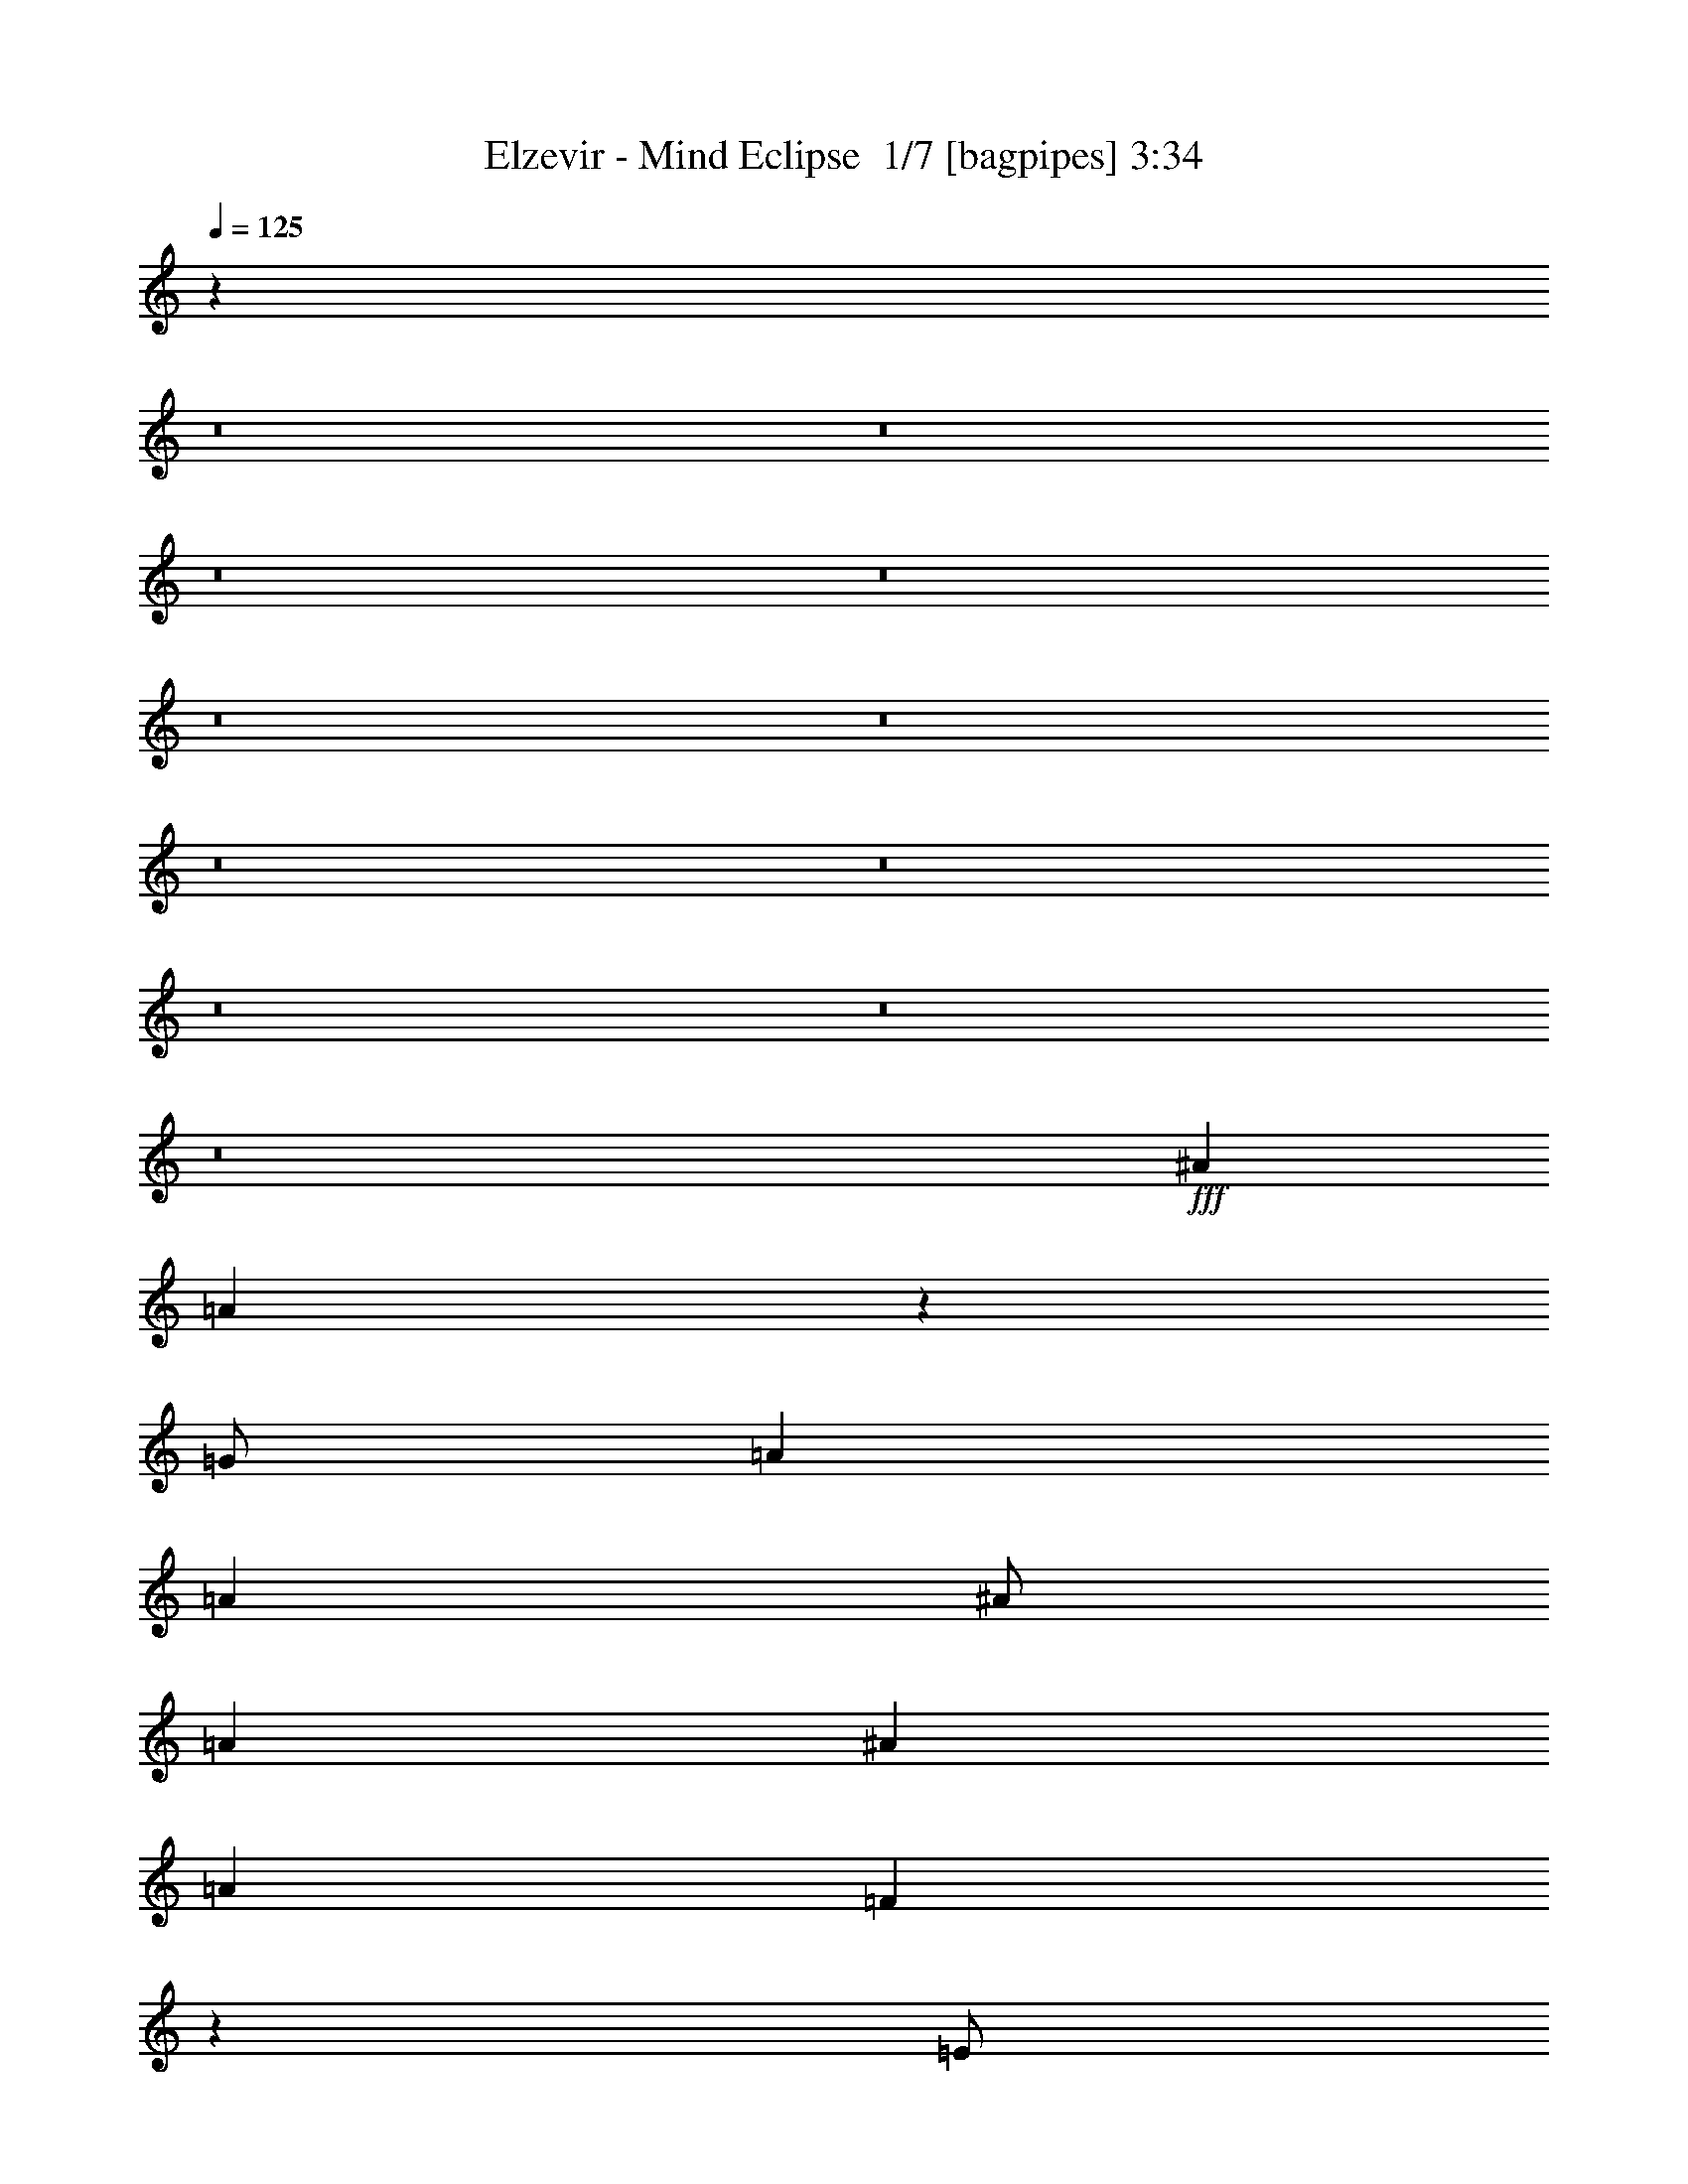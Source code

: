 % Produced with Bruzo's Transcoding Environment 2.0 alpha 
% Transcribed by Bruzo 

X:1
T: Elzevir - Mind Eclipse  1/7 [bagpipes] 3:34
Z: Transcribed with BruTE -2 337 9
L: 1/4
Q: 125
K: C
z88109/8000
z8/1
z8/1
z8/1
z8/1
z8/1
z8/1
z8/1
z8/1
z8/1
z8/1
z8/1
+fff+
[^A8001/8000]
[=A2389/800]
z2057/4000
[=G1/2]
[=A6001/8000]
[=A6001/8000]
[^A1/2]
[=A4001/4000]
[^A8001/8000]
[=A12001/8000]
[=F297/200]
z4123/8000
[=E1/2]
[=F6001/8000]
[=F6001/8000]
[=A1/2]
[=G63/64]
z4127/8000
[=A4001/8000]
[=A3/4]
[=A6001/8000]
[=A4001/8000]
[=A6001/8000]
[=F3/4]
[=A4001/8000]
[=A6001/8000]
[=A6001/8000]
[^A1/2]
[=A6001/8000]
[=G1173/1600]
z1607/400
[=F4001/8000]
[=c6001/8000]
[^A3/4]
[=A4001/8000]
[=G8001/8000]
[=A8001/8000]
[=A3171/1600]
z112251/8000
z8/1
z8/1
z8/1
z8/1
z8/1
z8/1
z8/1
z8/1
z8/1
z8/1
[=A23749/8000]
z851/1600
[=G4001/8000]
[=A3/4]
[=A6001/8000]
[^A4001/8000]
[=A8001/8000]
[^A8001/8000]
[=A6001/4000]
[=F5869/4000]
z533/1000
[=E1/2]
[=F6001/8000]
[=F6001/8000]
[=A4001/8000]
[=G7733/8000]
z1067/2000
[=A4001/8000]
[=A6001/8000]
[=A3/4]
[=A4001/8000]
[=A6001/8000]
[=F6001/8000]
[=A1/2]
[=A6001/8000]
[=A6001/8000]
[^A1/2]
[=A6001/8000]
[=G1431/2000]
z32281/8000
[=F4001/8000]
[=c6001/8000]
[^A6001/8000]
[=A1/2]
[=G8001/8000]
[=A8001/8000]
[=A7857/4000]
z899/64
z8/1
z8/1
z8/1
z8/1
z8/1
z8/1
z8/1
z8/1
[=A24003/8000]
[^A8001/8000]
[=A24003/8000]
[^A4001/4000]
[=A24003/8000]
[^A8001/8000]
[=A8001/4000]
[=G8001/8000]
[^A8001/8000]
[=A2951/1000]
z1099/2000
[=G4001/8000]
[=A6001/8000]
[=A3/4]
[^A4001/8000]
[=A8001/8000]
[^A8001/8000]
[=A6001/4000]
[=F11597/8000]
z881/1600
[=E4001/8000]
[=F3/4]
[=F6001/8000]
[=A4001/8000]
[=G949/1000]
z4409/8000
[=A4001/8000]
[=A6001/8000]
[=A6001/8000]
[=A1/2]
[=A6001/8000]
[=F6001/8000]
[=A1/2]
[=A6001/8000]
[=A6001/8000]
[^A4001/8000]
[=A3/4]
[=G5583/8000]
z32423/8000
[=F1/2]
[=c6001/8000]
[^A6001/8000]
[=A1/2]
[=G4001/4000]
[=A8001/8000]
[=A56007/8000]
[^A4001/4000]
[=A31563/8000]
z165/16
z8/1
z8/1
z8/1

X:2
T: Elzevir - Mind Eclipse  2/7 [flute] 3:34
Z: Transcribed with BruTE -22 275 7
L: 1/4
Q: 125
K: C
z11517/1000
z8/1
z8/1
z8/1
z8/1
z8/1
z8/1
z8/1
z8/1
z8/1
z8/1
z8/1
z8/1
z8/1
z8/1
+fff+
[=C1/2]
[=D1983/1000]
z9629/1600
+mp+
[=D8001/4000=F8001/4000]
[=E16003/8000=G16003/8000]
[=F8001/4000^A8001/4000]
[=E8001/4000=G8001/4000]
[=C4001/8000-=F4001/8000]
+f+
[=F1/4-=C1/4-]
[=G1/8=C1/8-=F1/8-]
[^A1/8=C1/8-=F1/8-]
[=c8001/8000=C8001/8000=F8001/8000]
+mp+
[=E4001/8000-=G4001/8000]
+f+
[=G1/2-=E1/2-]
[=A8001/8000=E8001/8000=G8001/8000]
+mp+
[=F4001/8000=A4001/8000-]
+f+
[=F1/4-=A1/4-]
[=G1/8=F1/8-=A1/8-]
[^A1001/8000=F1001/8000-=A1001/8000-]
[=c8001/8000=F8001/8000=A8001/8000]
[=E8001/8000=G8001/8000-]
[=E8001/8000=G8001/8000]
[=D8001/4000=F8001/4000]
+mp+
[=E8001/4000=G8001/4000]
[=F8001/4000^A8001/4000]
[=E16003/8000=G16003/8000]
[=C1/2-=F1/2]
+f+
[=F1/4-=C1/4-]
[=G1001/8000=C1001/8000-=F1001/8000-]
[^A1/8=C1/8-=F1/8-]
[=c8001/8000=C8001/8000=F8001/8000]
[=E1/4-=G1/4=A1/4]
[=G1/4=E1/4-]
[=F913/4000=G913/4000-=E913/4000-]
+ppp+
[=E87/320=G87/320-]
+f+
[=E4001/8000-=A4001/8000-=G4001/8000-]
[=C57/250=E57/250-=G57/250-=A57/250-]
+ppp+
[=E34/125=G34/125=A34/125]
+f+
[=F4001/8000=A4001/8000-]
[=F1/4-=A1/4-]
[=G1/8=F1/8-=A1/8-]
[^A1/8=F1/8-=A1/8-]
[=c8001/8000=F8001/8000=A8001/8000]
[=E2001/8000-=G2001/8000=A2001/8000]
[=G1/4-=E1/4-]
[=F1821/8000=E1821/8000-=G1821/8000-]
+ppp+
[=E2179/8000=G2179/8000-]
+f+
[=E4001/8000-=G4001/8000-]
[=C91/400=E91/400-=G91/400-]
+ppp+
[=E109/400=G109/400]
+f+
[=D391/400]
z116277/8000
z8/1
z8/1
z8/1
z8/1
z8/1
z8/1
z8/1
z8/1
z8/1
+fff+
[=C4001/8000]
[=D7861/4000]
z54209/4000
z8/1
z8/1
z8/1
z8/1
z8/1
z8/1
z8/1
z8/1
z8/1
z8/1
z8/1
z8/1
z8/1
z8/1
[=C4001/8000]
[=D15581/8000]
z40427/8000
+f+
[=D3/4]
[=D1001/8000-]
[=F1/8=D1/8]
[=A1/2-]
[=D2001/8000=A2001/8000-]
[=G1/4=A1/4]
[=A1/2-]
[=D2001/8000=A2001/8000-]
[=G1/4=A1/4]
[=A1/2-]
[=D2001/8000=A2001/8000-]
[=G1/4=A1/4]
[=A1569/8000^A1569/8000-]
+ppp+
[^A38/125]
+f+
[^A1/2]
[=A4001/8000-]
[=G1567/8000=A1567/8000-]
+ppp+
[=A2433/8000]
+f+
[=A4001/8000]
[=A1/4-]
[^A1/4=A1/4]
[=G783/4000-=A783/4000]
+ppp+
[=G487/1600]
+f+
[=G1/2-]
[=F313/1600=G313/1600-]
+ppp+
[=G609/2000]
+f+
[=G1/4-]
[=F1/8=G1/8]
[=G1001/8000]
[=A1/2-]
[=D1/4=A1/4-]
[=G2001/8000=A2001/8000]
[=A1/2-]
[=D1/4=A1/4-]
[=G2001/8000=A2001/8000]
[=A1/2-]
[=D2001/8000=A2001/8000-]
[=G1/4=A1/4]
[=A39/200^A39/200-]
+ppp+
[^A61/200]
+f+
[^A4001/8000]
[=c4001/8000-]
[^A1/2=c1/2-]
[=A667/4000=c667/4000-]
[^A1333/8000=c1333/8000-]
[=A667/4000=c667/4000-]
[=G1/4=c1/4-]
[=A1/4-=c1/4]
[=G4001/8000=A4001/8000]
[=G1/2-]
[=F4001/8000=G4001/8000]
[=G1/2]
[=A4001/8000-]
[=D1/4=A1/4-]
[=G1/4=A1/4]
[=A4001/8000-]
[=D1/4=A1/4-]
[=G2001/8000=A2001/8000]
[=A1/2-]
[=D1/4=A1/4-]
[=G2001/8000=A2001/8000]
[=A1551/8000^A1551/8000-]
+ppp+
[^A2449/8000]
+f+
[^A4001/8000]
[=A1/2-]
[=G31/160=A31/160-]
+ppp+
[=A2451/8000]
+f+
[=A1/2]
[=A2001/8000-]
[^A1/4=A1/4]
[=G387/2000-=A387/2000]
+ppp+
[=G2453/8000]
+f+
[=G1/2-]
[=F1547/8000=G1547/8000-]
+ppp+
[=G1227/4000]
+f+
[=G1/4-]
[=F1/8=G1/8]
[=G1/8]
[=A4001/8000-]
[=D1/4=A1/4-]
[=G1/4=A1/4]
[=A4001/8000-]
[=D1/4=A1/4-]
[=G1/4=A1/4]
[=A4001/8000-]
[=D1/4=A1/4-]
[=G2001/8000=A2001/8000]
[=A771/4000^A771/4000-]
+ppp+
[^A1229/4000]
+f+
[^A4001/8000]
[=c1/2-]
[^A4001/8000=c4001/8000-]
[=A1333/8000=c1333/8000-]
[^A667/4000=c667/4000-]
[=A1333/8000=c1333/8000-]
[=G2001/8000=c2001/8000-]
[=A1/4-=c1/4]
[=G1/2=A1/2]
[=G4001/8000-]
[=F1/2=G1/2-]
[=E4001/8000=G4001/8000]
[=D63537/8000]
z101/16

X:3
T: Elzevir - Mind Eclipse  3/7 [clarinet] 3:34
Z: Transcribed with BruTE 11 267 5
L: 1/4
Q: 125
K: C
z96039/8000
z8/1
z8/1
z8/1
+mf+
[=A4001/8000]
[=f1/2]
[=f4001/8000]
[=A1/2]
[=e4001/8000]
[=A4001/8000]
[=e1/2]
[=f4001/8000]
[=A1/2]
[=f4001/8000]
[=f1/2]
[=A4001/8000]
[=e1/2]
[=A4001/8000]
[=e4001/8000]
[=f1/2]
[^A4001/8000]
[=f1/2]
[=f4001/8000]
[^A1/2]
[=d4001/8000]
[=e1/2]
[=f4001/8000]
[=g1/2]
[=f4001/8000]
[=A4001/8000]
[=f1/2]
[=g4001/8000]
[=e1/2]
[=A4001/8000]
[=e1/2]
[=f4001/8000]
[=A1/2]
[=f4001/8000]
[=f4001/8000]
[=A1/2]
[=e4001/8000]
[=A1/2]
[=e4001/8000]
[=f1/2]
[=A4001/8000]
[=f1/2]
[=f4001/8000]
[=A4001/8000]
[=e1/2]
[=A4001/8000]
[=e1/2]
[=f4001/8000]
[^A1/2]
[=f4001/8000]
[=f1/2]
[^A4001/8000]
[=d1/2]
[=e4001/8000]
[=f4001/8000]
[=g1/2]
[=f4001/8000]
[=A1/2]
[=f4001/8000]
[=g1/2]
[=e4001/8000]
[=A1/2]
[=e4001/8000]
[=f4001/8000]
[=d8001/2000]
[=f8001/2000]
[=d6401/1600]
[=f8001/4000]
[=e8001/4000]
[=d6401/1600]
[=f8001/2000]
[=d8001/2000]
[=f16003/8000]
[=e8001/4000]
[=d1/2]
[=f4001/8000]
[=a4001/8000]
[=f1/2]
[=d4001/8000]
[=f1/2]
[=A4001/8000]
[=e1/2]
[=A4001/8000]
[=e1/2]
[=f4001/8000]
[=A1/2]
[=c4001/8000]
[=e4001/8000]
[=f1/2]
[=c4001/8000]
[=d1/2]
[=f4001/8000]
[=a1/2]
[=f4001/8000]
[=d1/2]
[=f4001/8000]
[=A4001/8000]
[=e1/2]
[^A4001/8000]
[=e1/2]
[=f4001/8000]
[=d1/2]
[=c4001/8000]
[=e1/2]
[=f4001/8000]
[=c4001/8000]
[=d1/2]
[=f4001/8000]
[=a1/2]
[=f4001/8000]
[=d1/2]
[=f4001/8000]
[=A1/2]
[=e4001/8000]
[=A1/2]
[=e4001/8000]
[=f4001/8000]
[=A1/2]
[=c4001/8000]
[=e1/2]
[=f4001/8000]
+f+
[=C1/2=c1/2]
[=D4001/8000-=d4001/8000]
+mf+
[=f1/2=D1/2-]
[=a4001/8000=D4001/8000-]
[=f4001/8000=D4001/8000]
[=d1/2]
[=f4001/8000]
[=A1/2]
[=e4001/8000]
[^A1/2]
[=e4001/8000]
[=f1/2]
[=d4001/8000]
[=c4001/8000]
[=e1/2]
[=f4001/8000]
[=c1/2]
[=d1/4]
[=e2001/8000]
[=f1/2]
[=a4001/8000]
[=g1/4]
[=a1/4]
[=g4001/8000]
[=e1/2]
[=e4001/8000]
[=a1/4]
[^a2001/8000]
[=a1/2]
[=d4001/8000]
[=d1/2]
[=a2001/8000]
[^a1/4]
[=g1/2]
[=e4001/8000]
[=e1/2]
[=e2001/8000]
[=f1/4]
[=a4001/8000]
[=c'1/2]
[=c'4001/8000]
[^a1/4]
[=a1/4]
[=g4001/8000]
[=e1/2]
[=e4001/8000]
[=e1/4]
[=f1/4]
[=a4001/8000]
[=c'4001/8000]
[=c'1/2]
[^a1/4]
[=a2001/8000]
[=g1/2]
[=e4001/8000]
[=f1/2]
[=e4001/8000]
[=d1/4]
[=e1/4]
[=f4001/8000]
[=a1/2]
[=g2001/8000]
[=a1/4]
[=g4001/8000]
[=e1/2]
[=e4001/8000]
[=a1/4]
[^a1/4]
[=a4001/8000]
[=d1/2]
[=d4001/8000]
[=a1/4]
[^a1/4]
[=g4001/8000]
[=e4001/8000]
[=e1/2]
[=e1/4]
[=f2001/8000]
[=a1/2]
[=c'4001/8000]
[=c'1/2]
[^a2001/8000]
[=a1/4]
[=g1/2]
[=e4001/8000]
[=e4001/8000]
[=e1/4]
[=f1/4]
[=a4001/8000]
[=c'1/2]
[=c'4001/8000]
[^a1/4]
[=a1/4]
[=g4001/8000]
[=e1/2]
[=c4001/8000]
[=e1/2]
[=d4001/8000]
[=A4001/8000]
[=d1/2]
[=A4001/8000]
[=e1/2]
[=A4001/8000]
[=e1/2]
[=A4001/8000]
[=f1/2]
[^A4001/8000]
[=f4001/8000]
[^A1/2]
[=f4001/8000]
[=e1/2]
[=f4001/8000]
[=g1/2]
[=a4001/8000]
[=f1/2]
[=c4001/8000]
[=f1/4]
[=g2001/8000]
[=a1/2]
[=f4001/8000]
[=c1/2]
[=e1/4]
[=f2001/8000]
[=g1/2]
[=f4001/8000]
[=e1/2]
[=c4001/8000]
[=g1/2]
[=f4001/8000]
[=e4001/8000]
[=f1/2]
[=d4001/8000]
[=A1/2]
[=d4001/8000]
[=A1/2]
[=e4001/8000]
[=A1/2]
[=e4001/8000]
[=A4001/8000]
[=f1/2]
[^A4001/8000]
[=f1/2]
[^A4001/8000]
[=f1/2]
[=e4001/8000]
[=f1/2]
[=g4001/8000]
[=a4001/8000]
[=f1/2]
[=c4001/8000]
[=f1/4]
[=g1/4]
[=a4001/8000]
[=f1/2]
[=c4001/8000]
[=e1/4]
[=f1/4]
[=g4001/8000]
[=f1/2]
[=e4001/8000]
[=f4001/8000]
[=a1/2]
[=f4001/8000]
[=e1/2]
[=f4001/8000]
[=D1/2-=d1/2]
[=e2001/8000=D2001/8000-]
[=f1/4=D1/4-]
[=a1/2=D1/2-]
[=d2001/8000=D2001/8000-]
[=e1/4=D1/4-]
[=f4001/8000=D4001/8000-]
[=f1/4=D1/4-]
[=g1/4=D1/4-]
[=a4001/8000=D4001/8000-]
[=d1/2=D1/2]
[=F4001/8000-=f4001/8000]
[=f1/4=F1/4-]
[=g1/4=F1/4-]
[=a4001/8000=F4001/8000-]
[=d1/4=F1/4-]
[=e1/4=F1/4-]
[=f4001/8000=F4001/8000-]
[=f1/4=F1/4-]
[=g2001/8000=F2001/8000-]
[=a1/2=F1/2-]
[=f4001/8000=F4001/8000]
[=D1/2-=d1/2]
[=d1/4=D1/4-]
[=g2001/8000=D2001/8000-]
[=a1/2=D1/2-]
[=d2001/8000=D2001/8000-]
[=e1/4=D1/4-]
[=f1/2=D1/2-]
[=f2001/8000=D2001/8000-]
[=g1/4=D1/4-]
[=a4001/8000=D4001/8000-]
[=d1/2=D1/2]
[=F4001/8000-=f4001/8000]
[=f1/4=F1/4-]
[=g1/4=F1/4-]
[=a4001/8000=F4001/8000-]
[=f1/4=F1/4]
[=g1/4]
[=E4001/8000-=a4001/8000]
[=e1/4=E1/4-]
[=f1/4=E1/4-]
[=g4001/8000=E4001/8000-]
[=e1/2=E1/2]
[=D4001/8000-=d4001/8000]
[=e1/4=D1/4-]
[=f2001/8000=D2001/8000-]
[=a1/2=D1/2-]
[=d1/4=D1/4-]
[=e2001/8000=D2001/8000-]
[=f1/2=D1/2-]
[=f2001/8000=D2001/8000-]
[=g1/4=D1/4-]
[=a1/2=D1/2-]
[=d4001/8000=D4001/8000]
[=F1/2-=f1/2]
[=f2001/8000=F2001/8000-]
[=g1/4=F1/4-]
[=a4001/8000=F4001/8000-]
[=d1/4=F1/4-]
[=e1/4=F1/4-]
[=f4001/8000=F4001/8000-]
[=f1/4=F1/4-]
[=g1/4=F1/4-]
[=a4001/8000=F4001/8000-]
[=f1/2=F1/2]
[=D4001/8000-=d4001/8000]
[=d1/4=D1/4-]
[=g1/4=D1/4-]
[=a4001/8000=D4001/8000-]
[=d1/4=D1/4-]
[=e2001/8000=D2001/8000-]
[=f1/2=D1/2-]
[=f1/4=D1/4-]
[=g2001/8000=D2001/8000-]
[=a1/2=D1/2-]
[=d4001/8000=D4001/8000]
[=F1/2-=f1/2]
[=f2001/8000=F2001/8000-]
[=g1/4=F1/4-]
[=a1/2=F1/2-]
[=f2001/8000=F2001/8000]
[=g1/4]
[=E1/2-=a1/2]
[=e2001/8000=E2001/8000-]
[=f1/4=E1/4-]
[=g4001/8000=E4001/8000-]
[=e1/2=E1/2]
[=d4001/8000]
[=f1/2]
[=a4001/8000]
[=f1/2]
[=d4001/8000]
[=f1/2]
[=A4001/8000]
[=e4001/8000]
[=A1/2]
[=e4001/8000]
[=f1/2]
[=A4001/8000]
[=c1/2]
[=e4001/8000]
[=f1/2]
[=c4001/8000]
[=d4001/8000]
[=f1/2]
[=a4001/8000]
[=f1/2]
[=d4001/8000]
[=f1/2]
[=A4001/8000]
[=e1/2]
[^A4001/8000]
[=e1/2]
[=f4001/8000]
[=d4001/8000]
[=c1/2]
[=e4001/8000]
[=f1/2]
[=c4001/8000]
[=d1/2]
[=f4001/8000]
[=a1/2]
[=f4001/8000]
[=d4001/8000]
[=f1/2]
[=A4001/8000]
[=e1/2]
[=A4001/8000]
[=e1/2]
[=f4001/8000]
[=A1/2]
[=c4001/8000]
[=e4001/8000]
[=f1/2]
+f+
[=C4001/8000=c4001/8000]
[=D1/2-=d1/2]
+mf+
[=f4001/8000=D4001/8000-]
[=a1/2=D1/2-]
[=f4001/8000=D4001/8000]
[=d1/2]
[=f4001/8000]
[=A1/2]
[=e4001/8000]
[^A4001/8000]
[=e1/2]
[=f4001/8000]
[=d1/2]
[=c4001/8000]
[=e1/2]
[=f4001/8000]
[=c1/2]
[=d4001/8000]
[=f1/4]
[=a2001/8000]
[=g1/4]
[=f1/4]
[=e1/4]
[=f2001/8000]
[=a1/2]
[=c'1/4]
[=a2001/8000]
[=g1/2]
[=c'2001/8000]
[=e1/4]
[=d1/2]
[=f2001/8000]
[=a1/4]
[=g1/4]
[=f2001/8000]
[=e1/4]
[=f1/4]
[=a4001/8000]
[=c'1/4]
[=a1/4]
[=g4001/8000]
[=c'1/4]
[=e1/4]
[=d4001/8000]
[=f1/4]
[=a1/4]
[=g2001/8000]
[=f1/4]
[=e1/4]
[=f1/4]
[=a4001/8000]
[=c'1/4]
[=a2001/8000]
[=g1/2]
[=c'1/4]
[=e2001/8000]
[=f1/2]
[=d4001/8000]
[=f1/2]
[=d4001/8000]
[=g1/2]
[=e4001/8000]
[=g4001/8000]
[=e1/2]
[=d4001/8000]
[=f1/4]
[=a1/4]
[=g1/4]
[=f2001/8000]
[=e1/4]
[=f1/4]
[=a4001/8000]
[=c'1/4]
[=a1/4]
[=g4001/8000]
[=c'1/4]
[=e2001/8000]
[=d1/2]
[=f1/4]
[=a2001/8000]
[=g1/4]
[=f1/4]
[=e1/4]
[=f2001/8000]
[=a1/2]
[=c'2001/8000]
[=a1/4]
[=g1/2]
[=c'2001/8000]
[=e1/4]
[=d1/2]
[=f2001/8000]
[=a1/4]
[=g1/4]
[=f2001/8000]
[=e1/4]
[=f1/4]
[=a4001/8000]
[=c'1/4]
[=a1/4]
[=g4001/8000]
[=c'1/4]
[=e1/4]
[=f4001/8000]
[=d1/2]
[=f4001/8000]
[=d4001/8000]
[=g1/2]
[=e4001/8000]
[=g1/2]
[=e4001/8000]
[=f839/4000]
z1161/4000
[=A839/4000]
z2323/8000
[=f1677/8000]
z2323/8000
[=f1677/8000]
z581/2000
[=e419/2000]
z93/320
[=c67/320]
z93/320
[=e67/320]
z1163/4000
[=c837/4000]
z1163/4000
[=f837/4000]
z2327/8000
[=d1673/8000]
z2327/8000
[=f1673/8000]
z291/1000
[=f209/1000]
z291/1000
[=e209/1000]
z2329/8000
[=c1671/8000]
z2329/8000
[=e1671/8000]
z233/800
[=c167/800]
z2331/8000
[=f1669/8000]
z2331/8000
[=A1669/8000]
z583/2000
[=f417/2000]
z583/2000
[=f417/2000]
z2333/8000
[=e1667/8000]
z2333/8000
[=c1667/8000]
z1167/4000
[=e833/4000]
z1167/4000
[=c833/4000]
z467/1600
[=f333/1600]
z73/250
[=d26/125]
z73/250
[=f26/125]
z2337/8000
[=f1663/8000]
z2337/8000
[=e1663/8000]
z1169/4000
[=c831/4000]
z1169/4000
[=e831/4000]
z2339/8000
[=c1661/8000]
z2339/8000
[=f1661/8000=a1661/8000]
z117/400
[=d83/400]
z2341/8000
[=f1659/8000=a1659/8000]
z2341/8000
[=f1659/8000=a1659/8000]
z1171/4000
[=e829/4000=g829/4000]
z1171/4000
[=c829/4000]
z2343/8000
[=e1657/8000=g1657/8000]
z2343/8000
[=e1657/8000=g1657/8000]
z293/1000
[=f207/1000=a207/1000]
z293/1000
[=d207/1000]
z469/1600
[=f331/1600=a331/1600]
z469/1600
[=f331/1600=a331/1600]
z1173/4000
[=e827/4000=g827/4000]
z2347/8000
[=c1653/8000]
z2347/8000
[=e1653/8000=g1653/8000]
z587/2000
[=e413/2000=g413/2000]
z587/2000
[=f413/2000=a413/2000]
z2349/8000
[=d1651/8000]
z2349/8000
[=f1651/8000=a1651/8000]
z47/160
[=f33/160=a33/160]
z47/160
[=e33/160=g33/160]
z2351/8000
[=c1649/8000]
z147/500
[=e103/500=g103/500]
z147/500
[=e103/500=g103/500]
z2353/8000
[=f1647/8000=a1647/8000]
z2353/8000
[=d1647/8000]
z1177/4000
[=f823/4000=a823/4000]
z1177/4000
[=f823/4000=a823/4000]
z471/1600
[=e329/1600=g329/1600]
z471/1600
[=c329/1600]
z589/2000
[=e411/2000=g411/2000]
z2357/8000
[=e1643/8000=g1643/8000]
z2357/8000
[=a4001/8000]
[=d1/2]
[=a4001/8000]
[^a1/2]
[=a4001/8000]
[=f1/2]
[=a4001/8000]
[^a1/2]
[=c'4001/8000]
[=f4001/8000]
[=a1/2]
[^a4001/8000]
[=c'1/2]
[=g4001/8000]
[=f1/2]
[=e4001/8000]
[=a1/2]
[=d4001/8000]
[=a4001/8000]
[^a1/2]
[=a4001/8000]
[=f1/2]
[=a4001/8000]
[^a1/2]
[=c'4001/8000]
[=f1/2]
[=a4001/8000]
[^a4001/8000]
[=c'1/2]
[=g4001/8000]
[=f1/2]
[=e4001/8000]
[=a1/2]
[=d4001/8000]
[=a1/2]
[^a4001/8000]
[=a1/2]
[=f4001/8000]
[=a4001/8000]
[^a1/2]
[=c'4001/8000]
[=f1/2]
[=a4001/8000]
[^a1/2]
[=c'4001/8000]
[=g1/2]
[=f4001/8000]
[=e4001/8000]
[=a1/2]
[=d4001/8000]
[=a1/2]
[^a4001/8000]
[=a1/2]
[=f4001/8000]
[=a1/2]
[^a4001/8000]
[=c'4001/8000]
[=f1/2]
[=a4001/8000]
[^a1/2]
[=c'4001/8000]
[=g1/2]
[=f4001/8000]
[=e1/2]
[=d4001/8000]
[=f1/2]
[=a4001/8000]
[=f4001/8000]
[=d1/2]
[=f4001/8000]
[=A1/2]
[=e4001/8000]
[=A1/2]
[=e4001/8000]
[=f1/2]
[=A4001/8000]
[=c4001/8000]
[=e1/2]
[=f4001/8000]
[=c1/2]
[=d4001/8000]
[=f1/2]
[=a4001/8000]
[=f1/2]
[=d4001/8000]
[=f4001/8000]
[=A1/2]
[=e4001/8000]
[^A1/2]
[=e4001/8000]
[=f1/2]
[=d4001/8000]
[=c1/2]
[=e4001/8000]
[=f1/2]
[=c4001/8000]
[=d4001/8000]
[=f1/2]
[=a4001/8000]
[=f1/2]
[=d4001/8000]
[=f1/2]
[=A4001/8000]
[=e1/2]
[=A4001/8000]
[=e4001/8000]
[=f1/2]
[=A4001/8000]
[=c1/2]
[=e4001/8000]
[=f1/2]
+f+
[=C4001/8000=c4001/8000]
[=D1/2-=d1/2]
+mf+
[=f4001/8000=D4001/8000-]
[=a4001/8000=D4001/8000-]
[=f1/2=D1/2]
[=d4001/8000]
[=f1/2]
[=A4001/8000]
[=e1/2]
[^A4001/8000]
[=e1/2]
[=f4001/8000]
[=d1/2]
[=c4001/8000]
[=e4001/8000]
[=f1/2]
[=c4001/8000]
[=d1/2]
[=f4001/8000]
[=a1/2]
[=f4001/8000]
[=d1/2]
[=f4001/8000]
[=A4001/8000]
[=e1/2]
[=A4001/8000]
[=e1/2]
[=f4001/8000]
[=A1/2]
[=c4001/8000]
[=e1/2]
[=f4001/8000]
[=c4001/8000]
[=d1/2]
[=f4001/8000]
[=a1/2]
[=f4001/8000]
[=d1/2]
[=f4001/8000]
[=A1/2]
[=e4001/8000]
[^A4001/8000]
[=e1/2]
[=f4001/8000]
[=d1/2]
[=c4001/8000]
[=e1/2]
[=f4001/8000]
[=c1/2]
[=d4001/8000]
[=f1/2]
[=a4001/8000]
[=f4001/8000]
[=d1/2]
[=f4001/8000]
[=A1/2]
[=e4001/8000]
[=A1/2]
[=e4001/8000]
[=f1/2]
[=A4001/8000]
[=c4001/8000]
[=e1/2]
[=f4001/8000]
[=c1/2]
[=d4001/8000]
[=f1/2]
[=a4001/8000]
[=f1/2]
[=d4001/8000]
[=f4001/8000]
[=A1/2]
[=e4001/8000]
[^A1/2]
[=e4001/8000]
[=f1/2]
[=d4001/8000]
[=c1/2]
[=e4001/8000]
[=f1/2]
[=c4001/8000]
[=d63537/8000]
z101/16

X:4
T: Elzevir - Mind Eclipse  4/7 [basic bassoon] 3:34
Z: Transcribed with BruTE 34 183 1
L: 1/4
Q: 125
K: C
z8001/2000
+fff+
[=D1/4]
[=D,1/4]
[=D,2001/8000]
[=D,1/4]
[=E1/4]
[=D,2001/8000]
[=F1/4]
[=D,1/4]
[=A1/4]
[=D,2001/8000]
[=F1/4]
[=D,1/4]
[=E2001/8000]
[=D,1/4]
[=D1/4]
[=A1/4]
[^A2001/8000]
[^A,1/4]
[^A,1/4]
[^A,1/4]
[^A,2001/8000]
[^A,1/4]
[=F1/4]
[^A,2001/8000]
[=E1/4]
[^A,1/4]
[=D1/4]
[^A,2001/8000]
[=F1/4]
[=E1/4]
[=D1/4]
[=E2001/8000]
[=D1/4]
[=D,1/4]
[=D,2001/8000]
[=D,1/4]
[=E1/4]
[=D,1/4]
[=F2001/8000]
[=D,1/4]
[=A1/4]
[=D,2001/8000]
[=F1/4]
[=D,1/4]
[=E1/4]
[=D,2001/8000]
[=D1/4]
[=A1/4]
[^A1/4]
[^A,2001/8000]
[^A,1/4]
[^A,1/4]
[=F2001/8000]
[^A,1/4]
[^A,1/4]
[^A1/4]
[=A2001/8000]
[=A,1/4]
[=A,1/4]
[=A,1/4]
[=E2001/8000]
[=A,1/4]
[=A,1/4]
[=A,2001/8000]
[=D1/4]
[=D,1/4]
[=D,1/4]
[=D,2001/8000]
[=E1/4]
[=D,1/4]
[=F2001/8000]
[=D,1/4]
[=A1/4]
[=D,1/4]
[=F2001/8000]
[=D,1/4]
[=E1/4]
[=D,1/4]
[=D2001/8000]
[=A1/4]
[^A1/4]
[^A,2001/8000]
[^A,1/4]
[^A,1/4]
[^A,1/4]
[^A,2001/8000]
[=F1/4]
[=F1/4]
[=F1/4]
[=D2001/8000]
[=D1/4]
[=D1/4]
[=E2001/8000]
[=E1/4]
[=E1/4]
[=E1/4]
[=D2001/8000]
[=D,1/4]
[=D,1/4]
[=D,2001/8000]
[=E1/4]
[=D,1/4]
[=F1/4]
[=D,2001/8000]
[=A1/4]
[=D,1/4]
[=F1/4]
[=D,2001/8000]
[=E1/4]
[=D,1/4]
[=F2001/8000]
[=F1/4]
[^A1/4]
[^A,1/4]
[^A,2001/8000]
[^A,1/4]
[=F1/4]
[^A,1/4]
[^A,2001/8000]
[^A1/4]
[=A1/4]
[=A,2001/8000]
[=A,1/4]
[=A,1/4]
[=E1/4]
[=A,2001/8000]
[=A,1/4]
[=A,1/4]
[=A4001/8000]
[=f1/2]
[=f4001/8000]
[=A1/2]
[=e4001/8000]
[=A4001/8000]
[=e1/2]
[=f4001/8000]
[=A1/2]
[=f4001/8000]
[=f1/2]
[=A4001/8000]
[=e1/2]
[=A4001/8000]
[=e4001/8000]
[=f1/2]
[^A4001/8000]
[=f1/2]
[=f4001/8000]
[^A1/2]
[=d4001/8000]
[=e1/2]
[=f4001/8000]
[=g1/2]
[=f4001/8000]
[=A4001/8000]
[=f1/2]
[=g4001/8000]
[=e1/2]
[=A4001/8000]
[=e1/2]
[=f4001/8000]
[=A1/2]
[=f4001/8000]
[=f4001/8000]
[=A1/2]
[=e4001/8000]
[=A1/2]
[=e4001/8000]
[=f1/2]
[=A4001/8000]
[=f1/2]
[=f4001/8000]
[=A4001/8000]
[=e1/2]
[=A4001/8000]
[=e1/2]
[=f4001/8000]
[^A1/2]
[=f4001/8000]
[=f1/2]
[^A4001/8000]
[=d1/2]
[=e4001/8000]
[=f4001/8000]
[=g1/2]
[=f4001/8000]
[=A1/2]
[=f4001/8000]
[=g1/2]
[=e4001/8000]
[=A1/2]
[=e4001/8000]
[=f4001/8000]
[=D1/4]
[=D,1/4]
[=D,1/4]
[=D,2001/8000]
[=E1/4]
[=D,1/4]
[=F1/4]
[=D,2001/8000]
[=A1/4]
[=D,1/4]
[=F2001/8000]
[=D,1/4]
[=E1/4]
[=D,1/4]
[=D2001/8000]
[=A1/4]
[^A1/4]
[^A,2001/8000]
[^A,1/4]
[^A,1/4]
[^A,1/4]
[^A,2001/8000]
[=F1/4]
[^A,1/4]
[=E1/4]
[^A,2001/8000]
[=D1/4]
[^A,1/4]
[=F2001/8000]
[=E1/4]
[=D1/4]
[=E1/4]
[=D2001/8000]
[=D,1/4]
[=D,1/4]
[=D,1/4]
[=E2001/8000]
[=D,1/4]
[=F1/4]
[=D,2001/8000]
[=A1/4]
[=D,1/4]
[=F1/4]
[=D,2001/8000]
[=E1/4]
[=D,1/4]
[=D2001/8000]
[=A1/4]
[^A1/4]
[^A,1/4]
[^A,2001/8000]
[^A,1/4]
[=F1/4]
[^A,1/4]
[^A,2001/8000]
[^A1/4]
[=A1/4]
[=A,2001/8000]
[=A,1/4]
[=A,1/4]
[=E1/4]
[=A,2001/8000]
[=A,1/4]
[=A,1/4]
[=D1/4]
[=D,2001/8000]
[=D,1/4]
[=D,1/4]
[=E2001/8000]
[=D,1/4]
[=F1/4]
[=D,1/4]
[=A2001/8000]
[=D,1/4]
[=F1/4]
[=D,2001/8000]
[=E1/4]
[=D,1/4]
[=D1/4]
[=A2001/8000]
[^A1/4]
[^A,1/4]
[^A,1/4]
[^A,2001/8000]
[^A,1/4]
[^A,1/4]
[=F2001/8000]
[=F1/4]
[=F1/4]
[=D1/4]
[=D2001/8000]
[=D1/4]
[=E1/4]
[=E1/4]
[=E2001/8000]
[=E1/4]
[=D1/4]
[=D,2001/8000]
[=D,1/4]
[=D,1/4]
[=E1/4]
[=D,2001/8000]
[=F1/4]
[=D,1/4]
[=A2001/8000]
[=D,1/4]
[=F1/4]
[=D,1/4]
[=E2001/8000]
[=D,1/4]
[=F1/4]
[=F1/4]
[^A2001/8000]
[^A,1/4]
[^A,1/4]
[^A,2001/8000]
[=F1/4]
[^A,1/4]
[^A,1/4]
[^A2001/8000]
[=A1/4]
[=A,1/4]
[=A,1/4]
[=A,2001/8000]
[=E1/4]
[=A,1/4]
[=A,2001/8000]
[=A,1/4]
[=d1/4]
[=d1/4]
[=f2001/8000]
[=f1/4]
[=a1/4]
[=a2001/8000]
[=f1/4]
[=f1/4]
[=d1/4]
[=d2001/8000]
[=f1/4]
[=f1/4]
[=A1/4]
[=A2001/8000]
[=e1/4]
[=e1/4]
[=A2001/8000]
[=A1/4]
[=e1/4]
[=e1/4]
[=f2001/8000]
[=f1/4]
[=A1/4]
[=A1/4]
[=c2001/8000]
[=c1/4]
[=e1/4]
[=e2001/8000]
[=f1/4]
[=f1/4]
[=c1/4]
[=c2001/8000]
[=d1/4]
[=d1/4]
[=f2001/8000]
[=f1/4]
[=a1/4]
[=a1/4]
[=f2001/8000]
[=f1/4]
[=d1/4]
[=d1/4]
[=f2001/8000]
[=f1/4]
[=A1/4]
[=A2001/8000]
[=e1/4]
[=e1/4]
[^A1/4]
[^A2001/8000]
[=e1/4]
[=e1/4]
[=f1/4]
[=f2001/8000]
[=d1/4]
[=d1/4]
[=c2001/8000]
[=c1/4]
[=e1/4]
[=e1/4]
[=f2001/8000]
[=f1/4]
[=c1/4]
[=c2001/8000]
[=d1/4]
[=d1/4]
[=f1/4]
[=f2001/8000]
[=a1/4]
[=a1/4]
[=f1/4]
[=f2001/8000]
[=d1/4]
[=d1/4]
[=f2001/8000]
[=f1/4]
[=A1/4]
[=A1/4]
[=e2001/8000]
[=e1/4]
[=A1/4]
[=A1/4]
[=e2001/8000]
[=e1/4]
[=f1/4]
[=f2001/8000]
[=A1/4]
[=A1/4]
[=c1/4]
[=c2001/8000]
[=e1/4]
[=e1/4]
[=f2001/8000]
[=f1/4]
[=c1/4]
[=c1/4]
[=d2001/8000]
[=d1/4]
[=f1/4]
[=f1/4]
[=a2001/8000]
[=a1/4]
[=f1/4]
[=f2001/8000]
[=d1/4]
[=d1/4]
[=f1/4]
[=f2001/8000]
[=A1/4]
[=A1/4]
[=e1/4]
[=e2001/8000]
[^A1/4]
[^A1/4]
[=e2001/8000]
[=e1/4]
[=f1/4]
[=f1/4]
[=d2001/8000]
[=d1/4]
[=c1/4]
[=c2001/8000]
[=e1/4]
[=e1/4]
[=f1/4]
[=f2001/8000]
[=c1/4]
[=c1/4]
[=d1/4]
[=e2001/8000]
[=f1/2]
[=a4001/8000]
[=g1/4]
[=a1/4]
[=g4001/8000]
[=e1/2]
[=e4001/8000]
[=a1/4]
[^a2001/8000]
[=a1/2]
[=d4001/8000]
[=d1/2]
[=a2001/8000]
[^a1/4]
[=g1/2]
[=e4001/8000]
[=e1/2]
[=e2001/8000]
[=f1/4]
[=a4001/8000]
[=c'1/2]
[=c'4001/8000]
[^a1/4]
[=a1/4]
[=g4001/8000]
[=e1/2]
[=e4001/8000]
[=e1/4]
[=f1/4]
[=a4001/8000]
[=c'4001/8000]
[=c'1/2]
[^a1/4]
[=a2001/8000]
[=g1/2]
[=e4001/8000]
[=f1/2]
[=e4001/8000]
[=d1/4]
[=e1/4]
[=f4001/8000]
[=a1/2]
[=g2001/8000]
[=a1/4]
[=g4001/8000]
[=e1/2]
[=e4001/8000]
[=a1/4]
[^a1/4]
[=a4001/8000]
[=d1/2]
[=d4001/8000]
[=a1/4]
[^a1/4]
[=g4001/8000]
[=e4001/8000]
[=e1/2]
[=e1/4]
[=f2001/8000]
[=a1/2]
[=c'4001/8000]
[=c'1/2]
[^a2001/8000]
[=a1/4]
[=g1/2]
[=e4001/8000]
[=e4001/8000]
[=e1/4]
[=f1/4]
[=a4001/8000]
[=c'1/2]
[=c'4001/8000]
[^a1/4]
[=a1/4]
[=g4001/8000]
[=e1/2]
[=c4001/8000]
[=e1/2]
[=d4001/8000]
[=A4001/8000]
[=d1/2]
[=A4001/8000]
[=e1/2]
[=A4001/8000]
[=e1/2]
[=A4001/8000]
[=f1/2]
[^A4001/8000]
[=f4001/8000]
[^A1/2]
[=f4001/8000]
[=e1/2]
[=f4001/8000]
[=g1/2]
[=a4001/8000]
[=f1/2]
[=c4001/8000]
[=f1/4]
[=g2001/8000]
[=a1/2]
[=f4001/8000]
[=c1/2]
[=e1/4]
[=f2001/8000]
[=g1/2]
[=f4001/8000]
[=e1/2]
[=c4001/8000]
[=g1/2]
[=f4001/8000]
[=e4001/8000]
[=f1/2]
[=d4001/8000]
[=A1/2]
[=d4001/8000]
[=A1/2]
[=e4001/8000]
[=A1/2]
[=e4001/8000]
[=A4001/8000]
[=f1/2]
[^A4001/8000]
[=f1/2]
[^A4001/8000]
[=f1/2]
[=e4001/8000]
[=f1/2]
[=g4001/8000]
[=a4001/8000]
[=f1/2]
[=c4001/8000]
[=f1/4]
[=g1/4]
[=a4001/8000]
[=f1/2]
[=c4001/8000]
[=e1/4]
[=f1/4]
[=g4001/8000]
[=f1/2]
[=e4001/8000]
[=f4001/8000]
[=a1/2]
[=f4001/8000]
[=e1/2]
[=f4001/8000]
[=f1/4]
[=f1/4]
[=d2001/8000]
[=d1/4]
[=f1/4]
[=f1/4]
[=d2001/8000]
[=d1/4]
[=f1/4]
[=f2001/8000]
[=d1/4]
[=d1/4]
[=f1/4]
[=f2001/8000]
[=g1/4]
[=g1/4]
[=f2001/8000]
[=f1/4]
[=d1/4]
[=d1/4]
[=f2001/8000]
[=f1/4]
[=d1/4]
[=d1/4]
[=f2001/8000]
[=f1/4]
[=d1/4]
[=d2001/8000]
[=f1/4]
[=f1/4]
[=g1/4]
[=g2001/8000]
[=a1/4]
[=a1/4]
[=d1/4]
[=d2001/8000]
[=a1/4]
[=a1/4]
[=d2001/8000]
[=d1/4]
[=a1/4]
[=a1/4]
[=d2001/8000]
[=d1/4]
[=a1/4]
[=a2001/8000]
[=g1/4]
[=g1/4]
[=g1/4]
[=g2001/8000]
[=d1/4]
[=d1/4]
[=g1/4]
[=g2001/8000]
[=d1/4]
[=d1/4]
[=a2001/8000]
[=a1/4]
[=e1/4]
[=e1/4]
[=a2001/8000]
[=a1/4]
[=e1/4]
[=e1/4]
[=f2001/8000]
[=f1/4]
[=d1/4]
[=d2001/8000]
[=f1/4]
[=f1/4]
[=d1/4]
[=d2001/8000]
[=f1/4]
[=f1/4]
[=d2001/8000]
[=d1/4]
[=f1/4]
[=f1/4]
[=g2001/8000]
[=g1/4]
[=f1/4]
[=f1/4]
[=d2001/8000]
[=d1/4]
[=f1/4]
[=f2001/8000]
[=d1/4]
[=d1/4]
[=f1/4]
[=f2001/8000]
[=d1/4]
[=d1/4]
[=f1/4]
[=f2001/8000]
[=g1/4]
[=g1/4]
[=a2001/8000]
[=a1/4]
[=d1/4]
[=d1/4]
[=a2001/8000]
[=a1/4]
[=d1/4]
[=d2001/8000]
[=a1/4]
[=a1/4]
[=d1/4]
[=d2001/8000]
[=a1/4]
[=a1/4]
[=g1/4]
[=g2001/8000]
[=g1/4]
[=g1/4]
[=d2001/8000]
[=d1/4]
[=g1/4]
[=g1/4]
[=d2001/8000]
[=d1/4]
[=a1/4]
[=a1/4]
[=e2001/8000]
[=e1/4]
[=a1/4]
[=a2001/8000]
[=e1/4]
[=e1/4]
[=d1/4]
[=d2001/8000]
[=f1/4]
[=f1/4]
[=a2001/8000]
[=a1/4]
[=f1/4]
[=f1/4]
[=d2001/8000]
[=d1/4]
[=f1/4]
[=f1/4]
[=A2001/8000]
[=A1/4]
[=e1/4]
[=e2001/8000]
[=A1/4]
[=A1/4]
[=e1/4]
[=e2001/8000]
[=f1/4]
[=f1/4]
[=A1/4]
[=A2001/8000]
[=c1/4]
[=c1/4]
[=e2001/8000]
[=e1/4]
[=f1/4]
[=f1/4]
[=c2001/8000]
[=c1/4]
[=d1/4]
[=d2001/8000]
[=f1/4]
[=f1/4]
[=a1/4]
[=a2001/8000]
[=f1/4]
[=f1/4]
[=d1/4]
[=d2001/8000]
[=f1/4]
[=f1/4]
[=A2001/8000]
[=A1/4]
[=e1/4]
[=e1/4]
[^A2001/8000]
[^A1/4]
[=e1/4]
[=e1/4]
[=f2001/8000]
[=f1/4]
[=d1/4]
[=d2001/8000]
[=c1/4]
[=c1/4]
[=e1/4]
[=e2001/8000]
[=f1/4]
[=f1/4]
[=c2001/8000]
[=c1/4]
[=d1/4]
[=d1/4]
[=f2001/8000]
[=f1/4]
[=a1/4]
[=a1/4]
[=f2001/8000]
[=f1/4]
[=d1/4]
[=d2001/8000]
[=f1/4]
[=f1/4]
[=A1/4]
[=A2001/8000]
[=e1/4]
[=e1/4]
[=A1/4]
[=A2001/8000]
[=e1/4]
[=e1/4]
[=f2001/8000]
[=f1/4]
[=A1/4]
[=A1/4]
[=c2001/8000]
[=c1/4]
[=e1/4]
[=e2001/8000]
[=f1/4]
[=f1/4]
[=c1/4]
[=c2001/8000]
[=d1/4]
[=d1/4]
[=f1/4]
[=f2001/8000]
[=a1/4]
[=a1/4]
[=f2001/8000]
[=f1/4]
[=d1/4]
[=d1/4]
[=f2001/8000]
[=f1/4]
[=A1/4]
[=A1/4]
[=e2001/8000]
[=e1/4]
[^A1/4]
[^A2001/8000]
[=e1/4]
[=e1/4]
[=f1/4]
[=f2001/8000]
[=d1/4]
[=d1/4]
[=c2001/8000]
[=c1/4]
[=e1/4]
[=e1/4]
[=f2001/8000]
[=f1/4]
[=c1/4]
[=c1/4]
[=d2001/8000]
[=d1/4]
[=f1/4]
[=a2001/8000]
[=g1/4]
[=f1/4]
[=e1/4]
[=f2001/8000]
[=a1/4]
[=a1/4]
[=c'1/4]
[=a2001/8000]
[=g1/4]
[=g1/4]
[=c'2001/8000]
[=e1/4]
[=d1/4]
[=d1/4]
[=f2001/8000]
[=a1/4]
[=g1/4]
[=f2001/8000]
[=e1/4]
[=f1/4]
[=a1/4]
[=a2001/8000]
[=c'1/4]
[=a1/4]
[=g1/4]
[=g2001/8000]
[=c'1/4]
[=e1/4]
[=d2001/8000]
[=d1/4]
[=f1/4]
[=a1/4]
[=g2001/8000]
[=f1/4]
[=e1/4]
[=f1/4]
[=a2001/8000]
[=a1/4]
[=c'1/4]
[=a2001/8000]
[=g1/4]
[=g1/4]
[=c'1/4]
[=e2001/8000]
[=f1/4]
[=f1/4]
[=d2001/8000]
[=d1/4]
[=f1/4]
[=f1/4]
[=d2001/8000]
[=d1/4]
[=g1/4]
[=g1/4]
[=e2001/8000]
[=e1/4]
[=g1/4]
[=g2001/8000]
[=e1/4]
[=e1/4]
[=d1/4]
[=d2001/8000]
[=f1/4]
[=a1/4]
[=g1/4]
[=f2001/8000]
[=e1/4]
[=f1/4]
[=a2001/8000]
[=a1/4]
[=c'1/4]
[=a1/4]
[=g2001/8000]
[=g1/4]
[=c'1/4]
[=e2001/8000]
[=d1/4]
[=d1/4]
[=f1/4]
[=a2001/8000]
[=g1/4]
[=f1/4]
[=e1/4]
[=f2001/8000]
[=a1/4]
[=a1/4]
[=c'2001/8000]
[=a1/4]
[=g1/4]
[=g1/4]
[=c'2001/8000]
[=e1/4]
[=d1/4]
[=d1/4]
[=f2001/8000]
[=a1/4]
[=g1/4]
[=f2001/8000]
[=e1/4]
[=f1/4]
[=a1/4]
[=a2001/8000]
[=c'1/4]
[=a1/4]
[=g2001/8000]
[=g1/4]
[=c'1/4]
[=e1/4]
[=f2001/8000]
[=f1/4]
[=d1/4]
[=d1/4]
[=f2001/8000]
[=f1/4]
[=d1/4]
[=d2001/8000]
[=g1/4]
[=g1/4]
[=e1/4]
[=e2001/8000]
[=g1/4]
[=g1/4]
[=e1/4]
[=e2001/8000]
[=F1/4]
[=F1/4]
[=D839/4000]
z2323/8000
[=F1/4]
[=F1/4]
[=F2001/8000]
[=F1/4]
[=E1/4]
[=E2001/8000]
[=C67/320]
z93/320
[=E1/4]
[=E2001/8000]
[=D1/4]
[=E1/4]
[=F1/4]
[=F2001/8000]
[=D1673/8000]
z2327/8000
[=F2001/8000]
[=F1/4]
[=F1/4]
[=F1/4]
[=E2001/8000]
[=E1/4]
[=C1671/8000]
z2329/8000
[=E2001/8000]
[=E1/4]
[=D1/4]
[=E2001/8000]
[=F1/4]
[=F1/4]
[=D1669/8000]
z583/2000
[=F1/4]
[=F1/4]
[=F2001/8000]
[=F1/4]
[=E1/4]
[=E1/4]
[=C1667/8000]
z1167/4000
[=E1/4]
[=E1/4]
[=D2001/8000]
[=E1/4]
[=F1/4]
[=F2001/8000]
[=D26/125]
z73/250
[=F1/4]
[=F2001/8000]
[=F1/4]
[=F1/4]
[=E1/4]
[=E2001/8000]
[=C831/4000]
z1169/4000
[=E2001/8000]
[=E1/4]
[=D1/4]
[=E1/4]
[=A2001/8000]
[=A1/4]
[=D83/400]
z2341/8000
[=A1/4]
[=A1/4]
[=A1/4]
[=A2001/8000]
[=G1/4]
[=G1/4]
[=C829/4000]
z2343/8000
[=G1/4]
[=G1/4]
[=F2001/8000]
[=G1/4]
[=A1/4]
[=A1/4]
[=D207/1000]
z469/1600
[=A1/4]
[=A1/4]
[=A2001/8000]
[=A1/4]
[=G1/4]
[=G2001/8000]
[=C1653/8000]
z2347/8000
[=G1/4]
[=G2001/8000]
[=F1/4]
[=G1/4]
[=A2001/8000]
[=A1/4]
[=D1651/8000]
z2349/8000
[=A2001/8000]
[=A1/4]
[=A1/4]
[=A1/4]
[=G2001/8000]
[=G1/4]
[=C1649/8000]
z147/500
[=G1/4]
[=G1/4]
[=F1/4]
[=G2001/8000]
[=A1/4]
[=A1/4]
[=D1647/8000]
z1177/4000
[=A1/4]
[=A1/4]
[=A2001/8000]
[=A1/4]
[=G1/4]
[=G1/4]
[=C329/1600]
z589/2000
[=G1/4]
[=G2001/8000]
[=F1/4]
[=G1/4]
[=A4001/8000]
[=D1/2]
[=A4001/8000]
[^A1/2]
[=A4001/8000]
[=F1/2]
[=A4001/8000]
[^A1/2]
[=c4001/8000]
[=F4001/8000]
[=A1/2]
[^A4001/8000]
[=c1/2]
[=G4001/8000]
[=F1/2]
[=E4001/8000]
[=A1/2]
[=D4001/8000]
[=A4001/8000]
[^A1/2]
[=A4001/8000]
[=F1/2]
[=A4001/8000]
[^A1/2]
[=c4001/8000]
[=F1/2]
[=A4001/8000]
[^A4001/8000]
[=c1/2]
[=G4001/8000]
[=F1/2]
[=E4001/8000]
[=A1/2]
[=D4001/8000]
[=A1/2]
[^A4001/8000]
[=A1/2]
[=F4001/8000]
[=A4001/8000]
[^A1/2]
[=c4001/8000]
[=F1/2]
[=A4001/8000]
[^A1/2]
[=c4001/8000]
[=G1/2]
[=F4001/8000]
[=E4001/8000]
[=A1/2]
[=D4001/8000]
[=A1/2]
[^A4001/8000]
[=A1/2]
[=F4001/8000]
[=A1/2]
[^A4001/8000]
[=c4001/8000]
[=F1/2]
[=A4001/8000]
[^A1/2]
[=c4001/8000]
[=G1/2]
[=F4001/8000]
[=E1/2]
[=D,2001/8000=A,2001/8000=D2001/8000]
[=D,1/4=A,1/4]
[=D,1/4=A,1/4]
[=D,1/4=A,1/4]
[=D,2001/8000=A,2001/8000]
[=D,1/4=A,1/4]
[=D,1/4=A,1/4]
[=D,2001/8000=A,2001/8000]
[=D,1/4=A,1/4]
[=D,1/4=A,1/4]
[=D,1/4^A,1/4]
[=D,2001/8000]
[=D,1/4=A,1/4]
[=D,1/4^A,1/4]
[=D,2001/8000=C2001/8000]
[=D,1/4=A,1/4]
[=F,1/4=C1/4=F1/4]
[=F,1/4=C1/4]
[=F,2001/8000=C2001/8000]
[=F,1/4=C1/4]
[=F,1/4=C1/4=F1/4]
[=F,1/4=C1/4]
[=F,2001/8000=C2001/8000=F2001/8000]
[=F,1/4=C1/4]
[=C1/4=E1/4]
[=C2001/8000=E2001/8000]
[=C1/4=E1/4]
[=C1/4=E1/4]
[=A,1/4=C1/4]
[=A,2001/8000=C2001/8000]
[=A,1/4=C1/4]
[=A,1/4=C1/4]
[=D,1/4=A,1/4=D1/4]
[=D,2001/8000=A,2001/8000]
[=D,1/4=A,1/4]
[=D,1/4=A,1/4]
[=D,2001/8000=A,2001/8000]
[=D,1/4=A,1/4]
[=D,1/4=A,1/4]
[=D,1/4=A,1/4]
[=D,2001/8000=A,2001/8000]
[=D,1/4=A,1/4]
[=D,1/4^A,1/4]
[=D,2001/8000]
[=D,1/4=A,1/4]
[=D,1/4^A,1/4]
[=D,1/4=C1/4]
[=D,2001/8000=A,2001/8000]
[^A,1/4=F1/4^A1/4]
[^A,1/4=F1/4^A1/4]
[^A,1/4=F1/4^A1/4]
[^A,2001/8000=F2001/8000^A2001/8000]
[^A,1/4=F1/4^A1/4]
[^A,1/4=F1/4^A1/4]
[^A,2001/8000=F2001/8000^A2001/8000]
[^A,1/4=F1/4^A1/4]
[=A,199/1000=F199/1000=A199/1000]
z301/1000
[=A,199/1000=F199/1000=A199/1000]
z2409/8000
[=F,1/2=C1/2=F1/2]
[=E,4001/8000=C4001/8000=E4001/8000]
[=D,1/4=A,1/4=D1/4]
[=D,2001/8000=A,2001/8000]
[=D,1/4=A,1/4]
[=D,1/4=A,1/4]
[=D,1/4=A,1/4]
[=D,2001/8000=A,2001/8000]
[=D,1/4=A,1/4]
[=D,1/4=A,1/4]
[=D,2001/8000=A,2001/8000]
[=D,1/4=A,1/4]
[=D,1/4^A,1/4]
[=D,1/4]
[=D,2001/8000=A,2001/8000]
[=D,1/4^A,1/4]
[=D,1/4=C1/4]
[=D,1/4=A,1/4]
[=F,2001/8000=C2001/8000=F2001/8000]
[=F,1/4=C1/4]
[=F,1/4=C1/4]
[=F,2001/8000=C2001/8000]
[=F,1/4=C1/4=F1/4]
[=F,1/4=C1/4]
[=F,1/4=C1/4=F1/4]
[=F,2001/8000=C2001/8000]
[=C1/4=E1/4]
[=C1/4=E1/4]
[=C1/4=E1/4]
[=C2001/8000=E2001/8000]
[=A,1/4=C1/4]
[=A,1/4=C1/4]
[=A,2001/8000=C2001/8000]
[=A,1/4=C1/4]
[=D,1/4=A,1/4=D1/4]
[=D,1/4=A,1/4]
[=D,2001/8000=A,2001/8000]
[=D,1/4=A,1/4]
[=D,1/4=A,1/4]
[=D,2001/8000=A,2001/8000]
[=D,1/4=A,1/4]
[=D,1/4=A,1/4]
[=D,1/4=A,1/4]
[=D,2001/8000=A,2001/8000]
[=D,1/4^A,1/4]
[=D,1/4]
[=D,1/4=A,1/4]
[=D,2001/8000^A,2001/8000]
[=D,1/4=C1/4]
[=D,1/4=A,1/4]
[^A,2001/8000=F2001/8000^A2001/8000]
[^A,1/4=F1/4^A1/4]
[^A,1/4=F1/4^A1/4]
[^A,1/4=F1/4^A1/4]
[^A,2001/8000=F2001/8000^A2001/8000]
[^A,1/4=F1/4^A1/4]
[^A,1/4=F1/4^A1/4]
[^A,1/4=F1/4^A1/4]
[=A,63/320=F63/320=A63/320]
z1213/4000
[=A,787/4000=F787/4000=A787/4000]
z2427/8000
[=F,1/2=C1/2=F1/2]
[=E,4001/8000=C4001/8000=E4001/8000]
[=d1/4]
[=d1/4]
[=f2001/8000]
[=f1/4]
[=a1/4]
[=a1/4]
[=f2001/8000]
[=f1/4]
[=d1/4]
[=d1/4]
[=f2001/8000]
[=f1/4]
[=A1/4]
[=A2001/8000]
[=e1/4]
[=e1/4]
[=A1/4]
[=A2001/8000]
[=e1/4]
[=e1/4]
[=f2001/8000]
[=f1/4]
[=A1/4]
[=A1/4]
[=c2001/8000]
[=c1/4]
[=e1/4]
[=e1/4]
[=f2001/8000]
[=f1/4]
[=c1/4]
[=c2001/8000]
[=d1/4]
[=d1/4]
[=f1/4]
[=f2001/8000]
[=a1/4]
[=a1/4]
[=f1/4]
[=f2001/8000]
[=d1/4]
[=d1/4]
[=f2001/8000]
[=f1/4]
[=A1/4]
[=A1/4]
[=e2001/8000]
[=e1/4]
[^A1/4]
[^A2001/8000]
[=e1/4]
[=e1/4]
[=f1/4]
[=f2001/8000]
[=d1/4]
[=d1/4]
[=c1/4]
[=c2001/8000]
[=e1/4]
[=e1/4]
[=f2001/8000]
[=f1/4]
[=c1/4]
[=c1/4]
[=d2001/8000]
[=d1/4]
[=f1/4]
[=f1/4]
[=a2001/8000]
[=a1/4]
[=f1/4]
[=f2001/8000]
[=d1/4]
[=d1/4]
[=f1/4]
[=f2001/8000]
[=A1/4]
[=A1/4]
[=e2001/8000]
[=e1/4]
[=A1/4]
[=A1/4]
[=e2001/8000]
[=e1/4]
[=f1/4]
[=f1/4]
[=A2001/8000]
[=A1/4]
[=c1/4]
[=c2001/8000]
[=e1/4]
[=e1/4]
[=f1/4]
[=f2001/8000]
[=c1/4]
[=c1/4]
[=d1/4]
[=d2001/8000]
[=f1/4]
[=f1/4]
[=a2001/8000]
[=a1/4]
[=f1/4]
[=f1/4]
[=d2001/8000]
[=d1/4]
[=f1/4]
[=f2001/8000]
[=A1/4]
[=A1/4]
[=e1/4]
[=e2001/8000]
[^A1/4]
[^A1/4]
[=e1/4]
[=e2001/8000]
[=f1/4]
[=f1/4]
[=d2001/8000]
[=d1/4]
[=c1/4]
[=c1/4]
[=e2001/8000]
[=e1/4]
[=f1/4]
[=f1/4]
[=c2001/8000]
[=c1/4]
[=D,63537/8000=A,63537/8000=D63537/8000]
z101/16

X:5
T: Elzevir - Mind Eclipse  5/7 [horn] 3:34
Z: Transcribed with BruTE -44 147 2
L: 1/4
Q: 125
K: C
z8001/2000
+f+
[=D1/4]
[=D,1/4]
[=D,2001/8000]
[=D,1/4]
[=E1/4]
[=D,2001/8000]
[=F1/4]
[=D,1/4]
[=A1/4]
[=D,2001/8000]
[=F1/4]
[=D,1/4]
[=E2001/8000]
[=D,1/4]
[=D1/4]
[=A1/4]
[^A2001/8000]
[^A,1/4]
[^A,1/4]
[^A,1/4]
[^A,2001/8000]
[^A,1/4]
[=F1/4]
[^A,2001/8000]
[=E1/4]
[^A,1/4]
[=D1/4]
[^A,2001/8000]
[=F1/4]
[=E1/4]
[=D1/4]
[=E2001/8000]
[=D1/4]
[=D,1/4]
[=D,2001/8000]
[=D,1/4]
[=E1/4]
[=D,1/4]
[=F2001/8000]
[=D,1/4]
[=A1/4]
[=D,2001/8000]
[=F1/4]
[=D,1/4]
[=E1/4]
[=D,2001/8000]
[=D1/4]
[=A1/4]
[^A1/4]
[^A,2001/8000]
[^A,1/4]
[^A,1/4]
[=F2001/8000]
[^A,1/4]
[^A,1/4]
[^A1/4]
[=A2001/8000]
[=A,1/4]
[=A,1/4]
[=A,1/4]
[=E2001/8000]
[=A,1/4]
[=A,1/4]
[=A,2001/8000]
[=F1/4]
[=D,1/4]
[=D,1/4]
[=D,2001/8000]
[=G1/4]
[=D,1/4]
[=D2001/8000]
[=D,1/4]
[=A1/4]
[=D,1/4]
[=D2001/8000]
[=D,1/4]
[=G1/4]
[=D,1/4]
[=F2001/8000]
[=D,1/4]
[=G1/4]
[^A,2001/8000]
[^A,1/4]
[^A,1/4]
[=G1/4]
[^A,2001/8000]
[=D1/4]
[^A,1/4]
[=A1/4]
[^A,2001/8000]
[=D1/4]
[^A,1/4]
[=G2001/8000]
[^A,1/4]
[=E1/4]
[^A,1/4]
[=D2001/8000]
[=D,1/4]
[=D,1/4]
[=D,2001/8000]
[=E1/4]
[=D,1/4]
[=F1/4]
[=D,2001/8000]
[=A1/4]
[=D,1/4]
[=F1/4]
[=D,2001/8000]
[=E1/4]
[=D,1/4]
[=A2001/8000]
[=A1/4]
[=G1/4]
[^A,1/4]
[^A,2001/8000]
[^A,1/4]
[=A1/4]
[^A,1/4]
[^A,2001/8000]
[=G1/4]
[=D1/4]
[=A,2001/8000]
[=A,1/4]
[=A,1/4]
[=E1/4]
[=A,2001/8000]
[=A,1/4]
[=A,1/4]
[=D,2001/8000=A,2001/8000=D2001/8000]
[=D,1/4=A,1/4=D1/4]
[=D,1/4=A,1/4=D1/4]
[=D,149/200=A,149/200=D149/200]
z5011/2000
[=F,1/4=C1/4=F1/4]
[=F,1/4=C1/4=F1/4]
[=F,1/4=C1/4=F1/4]
[=F,1489/2000=C1489/2000=F1489/2000]
z1253/500
[^A,4001/8000=F4001/8000^A4001/8000]
[^A,1/2=F1/2^A1/2]
[^A,1/4=F1/4^A1/4]
[^A,2001/8000=F2001/8000^A2001/8000]
[^A,1/4=F1/4^A1/4]
[^A,6001/8000=F6001/8000^A6001/8000]
[^A,1/2=F1/2^A1/2]
[^A,4001/8000=F4001/8000^A4001/8000]
[^A,1/2=F1/2^A1/2]
[=F,2001/8000=A,2001/8000]
[=F,1/4=A,1/4]
[=F,1/4=A,1/4]
[=F,2001/8000=A,2001/8000]
[=F,1/4=A,1/4]
[=F,1/4=A,1/4]
[=F,1/4=A,1/4]
[=F,2001/8000=A,2001/8000]
[=A,1/4=C1/4]
[=A,1/4=C1/4]
[=A,2001/8000=C2001/8000]
[=A,1/4=C1/4]
[=A,1/4=C1/4]
[=A,1/4=C1/4]
[=A,2001/8000=C2001/8000]
[=A,1/4=C1/4]
[=D,1/4=A,1/4=D1/4]
[=D,1/4=A,1/4=D1/4]
[=D,2001/8000=A,2001/8000=D2001/8000]
[=D,2971/4000=A,2971/4000=D2971/4000]
z20061/8000
[=F,2001/8000=C2001/8000=F2001/8000]
[=F,1/4=C1/4=F1/4]
[=F,1/4=C1/4=F1/4]
[=F,2969/4000=C2969/4000=F2969/4000]
z10033/4000
[^A,1/2=F1/2^A1/2]
[^A,4001/8000=F4001/8000^A4001/8000]
[^A,1/4=F1/4^A1/4]
[^A,1/4=F1/4^A1/4]
[^A,2001/8000=F2001/8000^A2001/8000]
[^A,3/4=F3/4^A3/4]
[^A,4001/8000=F4001/8000^A4001/8000]
[^A,4001/8000=F4001/8000^A4001/8000]
[^A,1/2=F1/2^A1/2]
[=F,1/4=A,1/4]
[=F,2001/8000=A,2001/8000]
[=F,1/4=A,1/4]
[=F,1/4=A,1/4]
[=F,2001/8000=A,2001/8000]
[=F,1/4=A,1/4]
[=F,1/4=A,1/4]
[=F,1/4=A,1/4]
[=A,2001/8000=C2001/8000]
[=A,1/4=C1/4]
[=A,1/4=C1/4]
[=A,1/4=C1/4]
[=A,2001/8000=C2001/8000]
[=A,1/4=C1/4]
[=A,1/4=C1/4]
[=A,2001/8000=C2001/8000]
[=D1/4]
[=D,1/4]
[=D,1/4]
[=D,2001/8000]
[=E1/4]
[=D,1/4]
[=F1/4]
[=D,2001/8000]
[=A1/4]
[=D,1/4]
[=F2001/8000]
[=D,1/4]
[=E1/4]
[=D,1/4]
[=D2001/8000]
[=A1/4]
[^A1/4]
[^A,2001/8000]
[^A,1/4]
[^A,1/4]
[^A,1/4]
[^A,2001/8000]
[=F1/4]
[^A,1/4]
[=E1/4]
[^A,2001/8000]
[=D1/4]
[^A,1/4]
[=F2001/8000]
[=E1/4]
[=D1/4]
[=E1/4]
[=D2001/8000]
[=D,1/4]
[=D,1/4]
[=D,1/4]
[=E2001/8000]
[=D,1/4]
[=F1/4]
[=D,2001/8000]
[=A1/4]
[=D,1/4]
[=F1/4]
[=D,2001/8000]
[=E1/4]
[=D,1/4]
[=D2001/8000]
[=A1/4]
[^A1/4]
[^A,1/4]
[^A,2001/8000]
[^A,1/4]
[=F1/4]
[^A,1/4]
[^A,2001/8000]
[^A1/4]
[=A1/4]
[=A,2001/8000]
[=A,1/4]
[=A,1/4]
[=E1/4]
[=A,2001/8000]
[=A,1/4]
[=A,1/4]
[=F1/4]
[=D,2001/8000]
[=D,1/4]
[=D,1/4]
[=G2001/8000]
[=D,1/4]
[=D1/4]
[=D,1/4]
[=A2001/8000]
[=D,1/4]
[=D1/4]
[=D,2001/8000]
[=G1/4]
[=D,1/4]
[=F1/4]
[=D,2001/8000]
[=G1/4]
[^A,1/4]
[^A,1/4]
[^A,2001/8000]
[=G1/4]
[^A,1/4]
[=D2001/8000]
[^A,1/4]
[=A1/4]
[^A,1/4]
[=D2001/8000]
[^A,1/4]
[=G1/4]
[^A,1/4]
[=E2001/8000]
[^A,1/4]
[=D1/4]
[=D,2001/8000]
[=D,1/4]
[=D,1/4]
[=E1/4]
[=D,2001/8000]
[=F1/4]
[=D,1/4]
[=A2001/8000]
[=D,1/4]
[=F1/4]
[=D,1/4]
[=E2001/8000]
[=D,1/4]
[=A1/4]
[=A1/4]
[=G2001/8000]
[^A,1/4]
[^A,1/4]
[^A,2001/8000]
[=A1/4]
[^A,1/4]
[^A,1/4]
[=G2001/8000]
[=D1/4]
[=A,1/4]
[=A,1/4]
[=A,2001/8000]
[=E1/4]
[=A,1/4]
[=A,2001/8000]
[=A,1/4]
[=D,1/4=A,1/4=D1/4]
[=D,1/4=A,1/4]
[=D,2001/8000=A,2001/8000]
[=D,1/4=A,1/4]
[=D,1/4=A,1/4]
[=D,2001/8000=A,2001/8000]
[=D,1/4=A,1/4]
[=D,1/4=A,1/4]
[=D,1/4=A,1/4]
[=D,2001/8000=A,2001/8000]
[=D,1/4^A,1/4]
[=D,1/4]
[=D,1/4=A,1/4]
[=D,2001/8000^A,2001/8000]
[=D,1/4=C1/4]
[=D,1/4=A,1/4]
[=F,2001/8000=C2001/8000=F2001/8000]
[=F,1/4=C1/4]
[=F,1/4=C1/4]
[=F,1/4=C1/4]
[=F,2001/8000=C2001/8000=F2001/8000]
[=F,1/4=C1/4]
[=F,1/4=C1/4=F1/4]
[=F,1/4=C1/4]
[=C2001/8000=E2001/8000]
[=C1/4=E1/4]
[=C1/4=E1/4]
[=C2001/8000=E2001/8000]
[=A,1/4=C1/4]
[=A,1/4=C1/4]
[=A,1/4=C1/4]
[=A,2001/8000=C2001/8000]
[=D,1/4=A,1/4=D1/4]
[=D,1/4=A,1/4]
[=D,2001/8000=A,2001/8000]
[=D,1/4=A,1/4]
[=D,1/4=A,1/4]
[=D,1/4=A,1/4]
[=D,2001/8000=A,2001/8000]
[=D,1/4=A,1/4]
[=D,1/4=A,1/4]
[=D,1/4=A,1/4]
[=D,2001/8000^A,2001/8000]
[=D,1/4]
[=D,1/4=A,1/4]
[=D,2001/8000^A,2001/8000]
[=D,1/4=C1/4]
[=D,1/4=A,1/4]
[^A,1/4=F1/4^A1/4]
[^A,2001/8000=F2001/8000^A2001/8000]
[^A,1/4=F1/4^A1/4]
[^A,1/4=F1/4^A1/4]
[^A,1/4=F1/4^A1/4]
[^A,2001/8000=F2001/8000^A2001/8000]
[^A,1/4=F1/4^A1/4]
[^A,1/4=F1/4^A1/4]
[=A,15/64=F15/64=A15/64]
z1063/4000
[=A,937/4000=F937/4000=A937/4000]
z1063/4000
[=F,4001/8000=C4001/8000=F4001/8000]
[=E,4001/8000=C4001/8000=E4001/8000]
[=D,1/4=A,1/4=D1/4]
[=D,1/4=A,1/4]
[=D,1/4=A,1/4]
[=D,2001/8000=A,2001/8000]
[=D,1/4=A,1/4]
[=D,1/4=A,1/4]
[=D,1/4=A,1/4]
[=D,2001/8000=A,2001/8000]
[=D,1/4=A,1/4]
[=D,1/4=A,1/4]
[=D,2001/8000^A,2001/8000]
[=D,1/4]
[=D,1/4=A,1/4]
[=D,1/4^A,1/4]
[=D,2001/8000=C2001/8000]
[=D,1/4=A,1/4]
[=F,1/4=C1/4=F1/4]
[=F,1/4=C1/4]
[=F,2001/8000=C2001/8000]
[=F,1/4=C1/4]
[=F,1/4=C1/4=F1/4]
[=F,2001/8000=C2001/8000]
[=F,1/4=C1/4=F1/4]
[=F,1/4=C1/4]
[=C1/4=E1/4]
[=C2001/8000=E2001/8000]
[=C1/4=E1/4]
[=C1/4=E1/4]
[=A,2001/8000=C2001/8000]
[=A,1/4=C1/4]
[=A,1/4=C1/4]
[=A,1/4=C1/4]
[=D,2001/8000=A,2001/8000=D2001/8000]
[=D,1/4=A,1/4]
[=D,1/4=A,1/4]
[=D,1/4=A,1/4]
[=D,2001/8000=A,2001/8000]
[=D,1/4=A,1/4]
[=D,1/4=A,1/4]
[=D,2001/8000=A,2001/8000]
[=D,1/4=A,1/4]
[=D,1/4=A,1/4]
[=D,1/4^A,1/4]
[=D,2001/8000]
[=D,1/4=A,1/4]
[=D,1/4^A,1/4]
[=D,1/4=C1/4]
[=D,2001/8000=A,2001/8000]
[^A,1/4=F1/4^A1/4]
[^A,1/4=F1/4^A1/4]
[^A,2001/8000=F2001/8000^A2001/8000]
[^A,1/4=F1/4^A1/4]
[^A,1/4=F1/4^A1/4]
[^A,1/4=F1/4^A1/4]
[^A,2001/8000=F2001/8000^A2001/8000]
[^A,1/4=F1/4^A1/4]
[=A,1857/8000=F1857/8000=A1857/8000]
z67/250
[=A,29/125=F29/125=A29/125]
z67/250
[=F,4001/8000=C4001/8000=F4001/8000]
[=E,1/2=C1/2=E1/2]
[=D4001/8000=A4001/8000=d4001/8000]
[=D1/4]
[=D1/4]
[=D2001/8000]
[=D1/4]
[=D1/4]
[=D1/4]
[=A,4001/8000=E4001/8000=A4001/8000]
[=A,1/4]
[=A,1/4]
[=A,2001/8000]
[=A,1/4]
[=A,1/4]
[=A,2001/8000]
[^A,1/2=F1/2^A1/2]
[^A,1/4=F1/4]
[^A,2001/8000=F2001/8000]
[^A,1/4=F1/4]
[^A,1/4=F1/4]
[^A,2001/8000=F2001/8000]
[^A,1/4=F1/4]
[=E,1/2=C1/2=E1/2]
[=E,2001/8000=C2001/8000]
[=E,1/4=C1/4]
[=E,1/4=C1/4]
[=E,1/4=C1/4]
[=E,2001/8000=C2001/8000]
[=E,1/4=C1/4]
[=F,4001/8000=C4001/8000=F4001/8000]
[=F,1/4=C1/4=F1/4]
[=F,1/4=C1/4=F1/4]
[=F,4001/8000=C4001/8000=F4001/8000]
[=F,1/4=C1/4=F1/4]
[=F,1/4=C1/4=F1/4]
[=E,4001/8000=C4001/8000=E4001/8000]
[=E,1/4=C1/4=E1/4]
[=E,1/4=C1/4=E1/4]
[=E,4001/8000=C4001/8000=E4001/8000]
[=E,1/4=C1/4=E1/4]
[=E,1/4=C1/4=E1/4]
[=F,4001/8000=C4001/8000=F4001/8000]
[=F,1/4=C1/4=F1/4]
[=F,2001/8000=C2001/8000=F2001/8000]
[=F,1/2=C1/2=F1/2]
[=F,1/4=C1/4=F1/4]
[=F,2001/8000=C2001/8000=F2001/8000]
[=C1/2=G1/2=c1/2]
[=C1/4=G1/4]
[=C2001/8000=G2001/8000]
[=C1/2=G1/2]
[=C2001/8000=G2001/8000]
[=C1/4=G1/4]
[=D1/2=A1/2=d1/2]
[=D2001/8000]
[=D1/4]
[=D1/4]
[=D1/4]
[=D2001/8000]
[=D1/4]
[=A,4001/8000=E4001/8000=A4001/8000]
[=A,1/4]
[=A,1/4]
[=A,1/4]
[=A,2001/8000]
[=A,1/4]
[=A,1/4]
[^A,4001/8000=F4001/8000^A4001/8000]
[^A,1/4=F1/4]
[^A,1/4=F1/4]
[^A,2001/8000=F2001/8000]
[^A,1/4=F1/4]
[^A,1/4=F1/4]
[^A,1/4=F1/4]
[=E,4001/8000=C4001/8000=E4001/8000]
[=E,1/4=C1/4]
[=E,2001/8000=C2001/8000]
[=E,1/4=C1/4]
[=E,1/4=C1/4]
[=E,1/4=C1/4]
[=E,2001/8000=C2001/8000]
[=F,1/2=C1/2=F1/2]
[=F,1/4=C1/4=F1/4]
[=F,2001/8000=C2001/8000=F2001/8000]
[=F,1/2=C1/2=F1/2]
[=F,2001/8000=C2001/8000=F2001/8000]
[=F,1/4=C1/4=F1/4]
[=E,1/2=C1/2=E1/2]
[=E,2001/8000=C2001/8000=E2001/8000]
[=E,1/4=C1/4=E1/4]
[=E,4001/8000=C4001/8000=E4001/8000]
[=E,1/4=C1/4=E1/4]
[=E,1/4=C1/4=E1/4]
[=F,4001/8000=C4001/8000=F4001/8000]
[=F,1/4=C1/4=F1/4]
[=F,1/4=C1/4=F1/4]
[=F,4001/8000=C4001/8000=F4001/8000]
[=F,1/4=C1/4=F1/4]
[=F,1/4=C1/4=F1/4]
[=C4001/8000=G4001/8000=c4001/8000]
[=C1/4=G1/4]
[=C1/4=G1/4]
[=C4001/8000=G4001/8000]
[=C1/4=G1/4]
[=C1/4=G1/4]
[=D,4001/4000=A,4001/4000=D4001/4000]
[=D,1/4]
[=D,1/4]
[=D,1/4]
[=D,2001/8000]
[=A,1/4]
[=A,1/4]
[=A,2001/8000]
[=A,1/4]
[=A,1/4]
[=A,1/4]
[=A,2001/8000]
[=A,1/4]
[^A,8001/8000=F8001/8000^A8001/8000]
[^A,1/4]
[^A,2001/8000]
[^A,1/4]
[^A,1/4]
[^A,4001/8000=F4001/8000^A4001/8000]
[^A,1/2=F1/2^A1/2]
[^A,4001/8000=F4001/8000^A4001/8000]
[^A,1/2=F1/2^A1/2]
[=F,2001/8000=C2001/8000=F2001/8000]
[=F,1/4=C1/4]
[=F,1/4=C1/4]
[=F,1/4=C1/4]
[=F,2001/8000=C2001/8000]
[=F,1/4=C1/4]
[=F,1/4=C1/4]
[=F,2001/8000=C2001/8000]
[=F,1/4=C1/4]
[=F,1/4=C1/4]
[=F,1/4=C1/4]
[=F,2001/8000=C2001/8000]
[=F,1/4=C1/4]
[=F,1/4=C1/4]
[=F,1/4=C1/4]
[=F,2001/8000=C2001/8000]
[=C1/4=G1/4=c1/4]
[=C1/4=G1/4=c1/4]
[=C2001/8000=G2001/8000=c2001/8000]
[=C1/4=G1/4=c1/4]
[=C1/4=G1/4=c1/4]
[=C1/4=G1/4=c1/4]
[=C2001/8000=G2001/8000=c2001/8000]
[=C1/4=G1/4=c1/4]
[=C1/4=G1/4=c1/4]
[=C1/4=G1/4=c1/4]
[=C2001/8000=G2001/8000=c2001/8000]
[=C1/4=G1/4=c1/4]
[=F,1/4=C1/4=F1/4]
[=F,2001/8000=C2001/8000=F2001/8000]
[=F,1/4=C1/4=F1/4]
[=F,1/4=C1/4=F1/4]
[=D,4001/8000=A,4001/8000=D4001/8000]
[=D,1/4]
[=D,1/4]
[=D,4001/8000=A,4001/8000=D4001/8000]
[=D,1/4]
[=D,1/4]
[=A,4001/8000=E4001/8000=A4001/8000]
[=A,1/4]
[=A,1/4]
[=A,4001/8000=E4001/8000=A4001/8000]
[=A,1/4]
[=A,2001/8000]
[^A,8001/8000=F8001/8000^A8001/8000]
[^A,1/4]
[^A,1/4]
[^A,1/4]
[^A,2001/8000]
[^A,1/2=F1/2^A1/2]
[^A,4001/8000=F4001/8000^A4001/8000]
[^A,1/2=F1/2^A1/2]
[^A,4001/8000=F4001/8000^A4001/8000]
[=F,1/4=C1/4=F1/4]
[=F,2001/8000=C2001/8000]
[=F,1/4=C1/4]
[=F,1/4=C1/4]
[=F,1/4=C1/4]
[=F,2001/8000=C2001/8000]
[=F,1/4=C1/4]
[=F,1/4=C1/4]
[=F,1/4=C1/4]
[=F,2001/8000=C2001/8000]
[=F,1/4=C1/4]
[=F,1/4=C1/4]
[=F,2001/8000=C2001/8000]
[=F,1/4=C1/4]
[=F,1/4=C1/4]
[=F,1/4=C1/4]
[=C2001/8000=G2001/8000=c2001/8000]
[=C1/4=G1/4=c1/4]
[=C1/4=G1/4=c1/4]
[=C1/4=G1/4=c1/4]
[=C2001/8000=G2001/8000=c2001/8000]
[=C1/4=G1/4=c1/4]
[=C1/4=G1/4=c1/4]
[=C2001/8000=G2001/8000=c2001/8000]
[=C1/4=G1/4=c1/4]
[=C1/4=G1/4=c1/4]
[=C1/4=G1/4=c1/4]
[=C2001/8000=G2001/8000=c2001/8000]
[=F,1/4=C1/4=F1/4]
[=F,1/4=C1/4=F1/4]
[=F,2001/8000=C2001/8000=F2001/8000]
[=F,1/4=C1/4=F1/4]
[=D,1/4=A,1/4=D1/4]
[=D,1/4=A,1/4]
[=D,2001/8000=A,2001/8000]
[=D,1/4=A,1/4]
[=D,1/4=A,1/4]
[=D,1/4=A,1/4]
[=D,2001/8000=A,2001/8000]
[=D,1/4=A,1/4]
[=D,1/4=A,1/4]
[=D,2001/8000=A,2001/8000]
[=D,1/4=A,1/4]
[=D,1/4=A,1/4]
[=D,1/4=A,1/4]
[=D,2001/8000=A,2001/8000]
[=D,1/4=A,1/4]
[=D,1/4=A,1/4]
[^A,2001/8000=F2001/8000^A2001/8000]
[^A,1/4=F1/4]
[^A,1/4=F1/4]
[^A,1/4=F1/4]
[^A,2001/8000=F2001/8000]
[^A,1/4=F1/4]
[^A,1/4=F1/4]
[^A,1/4=F1/4]
[^A,2001/8000=F2001/8000]
[^A,1/4=F1/4]
[^A,1/4=F1/4]
[^A,2001/8000=F2001/8000]
[^A,1/4=F1/4]
[^A,1/4=F1/4]
[^A,1/4=F1/4]
[^A,2001/8000=F2001/8000]
[=D,1/4=A,1/4=D1/4]
[=D,1/4=A,1/4]
[=D,1/4=A,1/4]
[=D,2001/8000=A,2001/8000]
[=D,1/4=A,1/4]
[=D,1/4=A,1/4]
[=D,2001/8000=A,2001/8000]
[=D,1/4=A,1/4]
[=D,1/4=A,1/4]
[=D,1/4=A,1/4]
[=D,2001/8000=A,2001/8000]
[=D,1/4=A,1/4]
[=D,1/4=A,1/4]
[=D,2001/8000=A,2001/8000]
[=D,1/4=A,1/4]
[=D,1/4=A,1/4]
[^A,1/4=F1/4^A1/4]
[^A,2001/8000=F2001/8000]
[^A,1/4=F1/4]
[^A,1/4=F1/4]
[^A,1/4=F1/4]
[^A,2001/8000=F2001/8000]
[^A,1/4=F1/4]
[^A,1/4=F1/4]
[=A,2001/8000=E2001/8000=A2001/8000]
[=A,1/4=E1/4]
[=A,1/4=E1/4]
[=A,1/4=E1/4]
[=A,2001/8000=E2001/8000]
[=A,1/4=E1/4]
[=A,1/4=E1/4]
[=A,1/4=E1/4]
[=D,2001/8000=A,2001/8000=D2001/8000]
[=D,1/4=A,1/4]
[=D,1/4=A,1/4]
[=D,2001/8000=A,2001/8000]
[=D,1/4=A,1/4]
[=D,1/4=A,1/4]
[=D,1/4=A,1/4]
[=D,2001/8000=A,2001/8000]
[=D,1/4=A,1/4]
[=D,1/4=A,1/4]
[=D,2001/8000=A,2001/8000]
[=D,1/4=A,1/4]
[=D,1/4=A,1/4]
[=D,1/4=A,1/4]
[=D,2001/8000=A,2001/8000]
[=D,1/4=A,1/4]
[^A,1/4=F1/4^A1/4]
[^A,1/4=F1/4]
[^A,2001/8000=F2001/8000]
[^A,1/4=F1/4]
[^A,1/4=F1/4]
[^A,2001/8000=F2001/8000]
[^A,1/4=F1/4]
[^A,1/4=F1/4]
[^A,1/4=F1/4]
[^A,2001/8000=F2001/8000]
[^A,1/4=F1/4]
[^A,1/4=F1/4]
[^A,1/4=F1/4]
[^A,2001/8000=F2001/8000]
[^A,1/4=F1/4]
[^A,1/4=F1/4]
[=D,2001/8000=A,2001/8000=D2001/8000]
[=D,1/4=A,1/4]
[=D,1/4=A,1/4]
[=D,1/4=A,1/4]
[=D,2001/8000=A,2001/8000]
[=D,1/4=A,1/4]
[=D,1/4=A,1/4]
[=D,2001/8000=A,2001/8000]
[=D,1/4=A,1/4]
[=D,1/4=A,1/4]
[=D,1/4=A,1/4]
[=D,2001/8000=A,2001/8000]
[=D,1/4=A,1/4]
[=D,1/4=A,1/4]
[=D,1/4=A,1/4]
[=D,2001/8000=A,2001/8000]
[^A,1/4=F1/4^A1/4]
[^A,1/4=F1/4]
[^A,2001/8000=F2001/8000]
[^A,1/4=F1/4]
[^A,1/4=F1/4]
[^A,1/4=F1/4]
[^A,2001/8000=F2001/8000]
[^A,1/4=F1/4]
[=A,1/4=E1/4=A1/4]
[=A,1/4=E1/4]
[=A,2001/8000=E2001/8000]
[=A,1/4=E1/4]
[=A,1/4=E1/4]
[=A,2001/8000=E2001/8000]
[=A,1/4=E1/4]
[=A,1/4=E1/4]
[=D,1/4=A,1/4=D1/4]
[=D,2001/8000=A,2001/8000]
[=D,1/4=A,1/4]
[=D,1/4=A,1/4]
[=D,2001/8000=A,2001/8000]
[=D,1/4=A,1/4]
[=D,1/4=A,1/4]
[=D,1/4=A,1/4]
[=D,2001/8000=A,2001/8000]
[=D,1/4=A,1/4]
[=D,1/4^A,1/4]
[=D,1/4]
[=D,2001/8000=A,2001/8000]
[=D,1/4^A,1/4]
[=D,1/4=C1/4]
[=D,2001/8000=A,2001/8000]
[=F,1/4=C1/4=F1/4]
[=F,1/4=C1/4]
[=F,1/4=C1/4]
[=F,2001/8000=C2001/8000]
[=F,1/4=C1/4=F1/4]
[=F,1/4=C1/4]
[=F,1/4=C1/4=F1/4]
[=F,2001/8000=C2001/8000]
[=C1/4=E1/4]
[=C1/4=E1/4]
[=C2001/8000=E2001/8000]
[=C1/4=E1/4]
[=A,1/4=C1/4]
[=A,1/4=C1/4]
[=A,2001/8000=C2001/8000]
[=A,1/4=C1/4]
[=D,1/4=A,1/4=D1/4]
[=D,2001/8000=A,2001/8000]
[=D,1/4=A,1/4]
[=D,1/4=A,1/4]
[=D,1/4=A,1/4]
[=D,2001/8000=A,2001/8000]
[=D,1/4=A,1/4]
[=D,1/4=A,1/4]
[=D,1/4=A,1/4]
[=D,2001/8000=A,2001/8000]
[=D,1/4^A,1/4]
[=D,1/4]
[=D,2001/8000=A,2001/8000]
[=D,1/4^A,1/4]
[=D,1/4=C1/4]
[=D,1/4=A,1/4]
[^A,2001/8000=F2001/8000^A2001/8000]
[^A,1/4=F1/4^A1/4]
[^A,1/4=F1/4^A1/4]
[^A,1/4=F1/4^A1/4]
[^A,2001/8000=F2001/8000^A2001/8000]
[^A,1/4=F1/4^A1/4]
[^A,1/4=F1/4^A1/4]
[^A,2001/8000=F2001/8000^A2001/8000]
[=A,1733/8000=F1733/8000=A1733/8000]
z2267/8000
[=A,1733/8000=F1733/8000=A1733/8000]
z567/2000
[=F,1/2=C1/2=F1/2]
[=E,4001/8000=C4001/8000=E4001/8000]
[=D,1/4=A,1/4=D1/4]
[=D,1/4=A,1/4]
[=D,2001/8000=A,2001/8000]
[=D,1/4=A,1/4]
[=D,1/4=A,1/4]
[=D,1/4=A,1/4]
[=D,2001/8000=A,2001/8000]
[=D,1/4=A,1/4]
[=D,1/4=A,1/4]
[=D,2001/8000=A,2001/8000]
[=D,1/4^A,1/4]
[=D,1/4]
[=D,1/4=A,1/4]
[=D,2001/8000^A,2001/8000]
[=D,1/4=C1/4]
[=D,1/4=A,1/4]
[=F,1/4=C1/4=F1/4]
[=F,2001/8000=C2001/8000]
[=F,1/4=C1/4]
[=F,1/4=C1/4]
[=F,2001/8000=C2001/8000=F2001/8000]
[=F,1/4=C1/4]
[=F,1/4=C1/4=F1/4]
[=F,1/4=C1/4]
[=C2001/8000=E2001/8000]
[=C1/4=E1/4]
[=C1/4=E1/4]
[=C2001/8000=E2001/8000]
[=A,1/4=C1/4]
[=A,1/4=C1/4]
[=A,1/4=C1/4]
[=A,2001/8000=C2001/8000]
[=D,1/4=A,1/4=D1/4]
[=D,1/4=A,1/4]
[=D,1/4=A,1/4]
[=D,2001/8000=A,2001/8000]
[=D,1/4=A,1/4]
[=D,1/4=A,1/4]
[=D,2001/8000=A,2001/8000]
[=D,1/4=A,1/4]
[=D,1/4=A,1/4]
[=D,1/4=A,1/4]
[=D,2001/8000^A,2001/8000]
[=D,1/4]
[=D,1/4=A,1/4]
[=D,1/4^A,1/4]
[=D,2001/8000=C2001/8000]
[=D,1/4=A,1/4]
[^A,1/4=F1/4^A1/4]
[^A,2001/8000=F2001/8000^A2001/8000]
[^A,1/4=F1/4^A1/4]
[^A,1/4=F1/4^A1/4]
[^A,1/4=F1/4^A1/4]
[^A,2001/8000=F2001/8000^A2001/8000]
[^A,1/4=F1/4^A1/4]
[^A,1/4=F1/4^A1/4]
[=A,429/2000=F429/2000=A429/2000]
z457/1600
[=A,343/1600=F343/1600=A343/1600]
z457/1600
[=F,4001/8000=C4001/8000=F4001/8000]
[=E,1/2=C1/2=E1/2]
[=D,16003/8000=A,16003/8000=D16003/8000]
[=F,8001/4000=C8001/4000=F8001/4000]
[^A,8001/4000=F8001/4000^A8001/4000]
[=C8001/4000=G8001/4000=c8001/4000]
[=D,8001/4000=A,8001/4000=D8001/4000]
[=F,16003/8000=C16003/8000=F16003/8000]
[^A,8001/4000=F8001/4000^A8001/4000]
[=C8001/4000=G8001/4000=c8001/4000]
[=D,4001/8000=A,4001/8000=D4001/8000]
[=D,1/4]
[=D,1/4]
[=D,4001/8000=A,4001/8000=D4001/8000]
[=D,1/4]
[=D,1/4]
[=F,4001/8000=C4001/8000=F4001/8000]
[=F,1/4]
[=F,1/4]
[=F,4001/8000=C4001/8000=F4001/8000]
[=F,1/4]
[=F,2001/8000]
[^A,1/2=F1/2^A1/2]
[^A,1/4]
[^A,2001/8000]
[^A,1/2=F1/2^A1/2]
[^A,1/4]
[^A,2001/8000]
[=C1/2=G1/2=c1/2]
[=C2001/8000]
[=C1/4]
[=C1/2=G1/2=c1/2]
[=C2001/8000]
[=C1/4]
[=D,1/2=A,1/2=D1/2]
[=D,2001/8000]
[=D,1/4]
[=D,4001/8000=A,4001/8000=D4001/8000]
[=D,1/4]
[=D,1/4]
[=F,4001/8000=C4001/8000=F4001/8000]
[=F,1/4]
[=F,1/4]
[=F,4001/8000=C4001/8000=F4001/8000]
[=F,1/4]
[=F,1/4]
[^A,4001/8000=F4001/8000^A4001/8000]
[^A,1/4]
[^A,1/4]
[^A,4001/8000=F4001/8000^A4001/8000]
[^A,1/4]
[^A,2001/8000]
[=C1/2=G1/2=c1/2]
[=C1/4]
[=C2001/8000]
[=C1/2=G1/2=c1/2]
[=C1/4]
[=C2001/8000]
[=D,1/4=A,1/4]
[=D,1/4=A,1/4]
[=D,839/4000=A,839/4000]
z2323/8000
[=D,1/4=A,1/4]
[=D,1/4=A,1/4]
[=D,2001/8000=A,2001/8000]
[=D,1/4=A,1/4]
[=F,1/4=C1/4]
[=F,2001/8000=C2001/8000]
[=F,67/320=C67/320]
z93/320
[=F,1/4=C1/4]
[=F,2001/8000=C2001/8000]
[=F,1/4=C1/4]
[=F,1/4=C1/4]
[^A,1/4=F1/4]
[^A,2001/8000=F2001/8000]
[^A,1673/8000=F1673/8000]
z2327/8000
[^A,2001/8000=F2001/8000]
[^A,1/4=F1/4]
[^A,1/4=F1/4]
[^A,1/4=F1/4]
[=C2001/8000=G2001/8000]
[=C1/4=G1/4]
[=C1671/8000=G1671/8000]
z2329/8000
[=C2001/8000=G2001/8000]
[=C1/4=G1/4]
[=C1/4=G1/4]
[=C2001/8000=G2001/8000]
[=D,1/4=A,1/4]
[=D,1/4=A,1/4]
[=D,1669/8000=A,1669/8000]
z583/2000
[=D,1/4=A,1/4]
[=D,1/4=A,1/4]
[=D,2001/8000=A,2001/8000]
[=D,1/4=A,1/4]
[=F,1/4=C1/4]
[=F,1/4=C1/4]
[=F,1667/8000=C1667/8000]
z1167/4000
[=F,1/4=C1/4]
[=F,1/4=C1/4]
[=F,2001/8000=C2001/8000]
[=F,1/4=C1/4]
[^A,1/4=F1/4]
[^A,2001/8000=F2001/8000]
[^A,26/125=F26/125]
z73/250
[^A,1/4=F1/4]
[^A,2001/8000=F2001/8000]
[^A,1/4=F1/4]
[^A,1/4=F1/4]
[=C1/4=G1/4]
[=C2001/8000=G2001/8000]
[=C831/4000=G831/4000]
z1169/4000
[=C2001/8000=G2001/8000]
[=C1/4=G1/4]
[=C1/4=G1/4]
[=C1/4=G1/4]
[=D,2001/8000=A,2001/8000]
[=D,1/4=A,1/4]
[=D,83/400=A,83/400]
z2341/8000
[=D,1/4=A,1/4]
[=D,1/4=A,1/4]
[=D,1/4=A,1/4]
[=D,2001/8000=A,2001/8000]
[=F,1/4=C1/4]
[=F,1/4=C1/4]
[=F,829/4000=C829/4000]
z2343/8000
[=F,1/4=C1/4]
[=F,1/4=C1/4]
[=F,2001/8000=C2001/8000]
[=F,1/4=C1/4]
[^A,1/4=F1/4]
[^A,1/4=F1/4]
[^A,207/1000=F207/1000]
z469/1600
[^A,1/4=F1/4]
[^A,1/4=F1/4]
[^A,2001/8000=F2001/8000]
[^A,1/4=F1/4]
[=C1/4=G1/4]
[=C2001/8000=G2001/8000]
[=C1653/8000=G1653/8000]
z2347/8000
[=C1/4=G1/4]
[=C2001/8000=G2001/8000]
[=C1/4=G1/4]
[=C1/4=G1/4]
[=D,2001/8000=A,2001/8000]
[=D,1/4=A,1/4]
[=D,1651/8000=A,1651/8000]
z2349/8000
[=D,2001/8000=A,2001/8000]
[=D,1/4=A,1/4]
[=D,1/4=A,1/4]
[=D,1/4=A,1/4]
[=F,2001/8000=C2001/8000]
[=F,1/4=C1/4]
[=F,1649/8000=C1649/8000]
z147/500
[=F,1/4=C1/4]
[=F,1/4=C1/4]
[=F,1/4=C1/4]
[=F,2001/8000=C2001/8000]
[^A,1/4=F1/4]
[^A,1/4=F1/4]
[^A,1647/8000=F1647/8000]
z1177/4000
[^A,1/4=F1/4]
[^A,1/4=F1/4]
[^A,2001/8000=F2001/8000]
[^A,1/4=F1/4]
[=C1/4=G1/4]
[=C1/4=G1/4]
[=C329/1600=G329/1600]
z589/2000
[=C1/4=G1/4]
[=C2001/8000=G2001/8000]
[=C1/4=G1/4]
[=C1/4=G1/4]
[=D,8001/4000=A,8001/4000=D8001/4000]
[=F,8001/4000=C8001/4000=F8001/4000]
[^A,16003/8000=F16003/8000^A16003/8000]
[=C8001/4000=G8001/4000=c8001/4000]
[=D,8001/4000=A,8001/4000=D8001/4000]
[=F,8001/4000=C8001/4000=F8001/4000]
[^A,16003/8000=F16003/8000^A16003/8000]
[=C8001/4000=G8001/4000=c8001/4000]
[=D,1/2=A,1/2=D1/2]
[=D,2001/8000]
[=D,1/4]
[=D,1/2=A,1/2=D1/2]
[=D,2001/8000]
[=D,1/4]
[=F,1/2=C1/2=F1/2]
[=F,2001/8000]
[=F,1/4]
[=F,4001/8000=C4001/8000=F4001/8000]
[=F,1/4]
[=F,1/4]
[^A,4001/8000=F4001/8000^A4001/8000]
[^A,1/4]
[^A,1/4]
[^A,4001/8000=F4001/8000^A4001/8000]
[^A,1/4]
[^A,1/4]
[=C4001/8000=G4001/8000=c4001/8000]
[=C1/4]
[=C1/4]
[=C4001/8000=G4001/8000=c4001/8000]
[=C1/4]
[=C2001/8000]
[=D,1/2=A,1/2=D1/2]
[=D,1/4]
[=D,2001/8000]
[=D,1/2=A,1/2=D1/2]
[=D,1/4]
[=D,2001/8000]
[=F,1/2=C1/2=F1/2]
[=F,2001/8000]
[=F,1/4]
[=F,1/2=C1/2=F1/2]
[=F,2001/8000]
[=F,1/4]
[^A,4001/8000=F4001/8000^A4001/8000]
[^A,1/4]
[^A,1/4]
[^A,4001/8000=F4001/8000^A4001/8000]
[^A,1/4]
[^A,1/4]
[=C4001/8000=G4001/8000=c4001/8000]
[=C1/4]
[=C1/4]
[=C4001/8000=G4001/8000=c4001/8000]
[=C1/4]
[=C1/4]
[=D,2001/8000=A,2001/8000=D2001/8000]
[=D,1/4=A,1/4]
[=D,1/4=A,1/4]
[=D,1/4=A,1/4]
[=D,2001/8000=A,2001/8000]
[=D,1/4=A,1/4]
[=D,1/4=A,1/4]
[=D,2001/8000=A,2001/8000]
[=D,1/4=A,1/4]
[=D,1/4=A,1/4]
[=D,1/4^A,1/4]
[=D,2001/8000]
[=D,1/4=A,1/4]
[=D,1/4^A,1/4]
[=D,2001/8000=C2001/8000]
[=D,1/4=A,1/4]
[=F,1/4=C1/4=F1/4]
[=F,1/4=C1/4]
[=F,2001/8000=C2001/8000]
[=F,1/4=C1/4]
[=F,1/4=C1/4=F1/4]
[=F,1/4=C1/4]
[=F,2001/8000=C2001/8000=F2001/8000]
[=F,1/4=C1/4]
[=C1/4=E1/4]
[=C2001/8000=E2001/8000]
[=C1/4=E1/4]
[=C1/4=E1/4]
[=A,1/4=C1/4]
[=A,2001/8000=C2001/8000]
[=A,1/4=C1/4]
[=A,1/4=C1/4]
[=D,1/4=A,1/4=D1/4]
[=D,2001/8000=A,2001/8000]
[=D,1/4=A,1/4]
[=D,1/4=A,1/4]
[=D,2001/8000=A,2001/8000]
[=D,1/4=A,1/4]
[=D,1/4=A,1/4]
[=D,1/4=A,1/4]
[=D,2001/8000=A,2001/8000]
[=D,1/4=A,1/4]
[=D,1/4^A,1/4]
[=D,2001/8000]
[=D,1/4=A,1/4]
[=D,1/4^A,1/4]
[=D,1/4=C1/4]
[=D,2001/8000=A,2001/8000]
[^A,1/4=F1/4^A1/4]
[^A,1/4=F1/4^A1/4]
[^A,1/4=F1/4^A1/4]
[^A,2001/8000=F2001/8000^A2001/8000]
[^A,1/4=F1/4^A1/4]
[^A,1/4=F1/4^A1/4]
[^A,2001/8000=F2001/8000^A2001/8000]
[^A,1/4=F1/4^A1/4]
[=A,199/1000=F199/1000=A199/1000]
z301/1000
[=A,199/1000=F199/1000=A199/1000]
z2409/8000
[=F,1/2=C1/2=F1/2]
[=E,4001/8000=C4001/8000=E4001/8000]
[=D,1/4=A,1/4=D1/4]
[=D,2001/8000=A,2001/8000]
[=D,1/4=A,1/4]
[=D,1/4=A,1/4]
[=D,1/4=A,1/4]
[=D,2001/8000=A,2001/8000]
[=D,1/4=A,1/4]
[=D,1/4=A,1/4]
[=D,2001/8000=A,2001/8000]
[=D,1/4=A,1/4]
[=D,1/4^A,1/4]
[=D,1/4]
[=D,2001/8000=A,2001/8000]
[=D,1/4^A,1/4]
[=D,1/4=C1/4]
[=D,1/4=A,1/4]
[=F,2001/8000=C2001/8000=F2001/8000]
[=F,1/4=C1/4]
[=F,1/4=C1/4]
[=F,2001/8000=C2001/8000]
[=F,1/4=C1/4=F1/4]
[=F,1/4=C1/4]
[=F,1/4=C1/4=F1/4]
[=F,2001/8000=C2001/8000]
[=C1/4=E1/4]
[=C1/4=E1/4]
[=C1/4=E1/4]
[=C2001/8000=E2001/8000]
[=A,1/4=C1/4]
[=A,1/4=C1/4]
[=A,2001/8000=C2001/8000]
[=A,1/4=C1/4]
[=D,1/4=A,1/4=D1/4]
[=D,1/4=A,1/4]
[=D,2001/8000=A,2001/8000]
[=D,1/4=A,1/4]
[=D,1/4=A,1/4]
[=D,2001/8000=A,2001/8000]
[=D,1/4=A,1/4]
[=D,1/4=A,1/4]
[=D,1/4=A,1/4]
[=D,2001/8000=A,2001/8000]
[=D,1/4^A,1/4]
[=D,1/4]
[=D,1/4=A,1/4]
[=D,2001/8000^A,2001/8000]
[=D,1/4=C1/4]
[=D,1/4=A,1/4]
[^A,2001/8000=F2001/8000^A2001/8000]
[^A,1/4=F1/4^A1/4]
[^A,1/4=F1/4^A1/4]
[^A,1/4=F1/4^A1/4]
[^A,2001/8000=F2001/8000^A2001/8000]
[^A,1/4=F1/4^A1/4]
[^A,1/4=F1/4^A1/4]
[^A,1/4=F1/4^A1/4]
[=A,63/320=F63/320=A63/320]
z1213/4000
[=A,787/4000=F787/4000=A787/4000]
z2427/8000
[=F,1/2=C1/2=F1/2]
[=E,4001/8000=C4001/8000=E4001/8000]
[=D,1/4=A,1/4=D1/4]
[=D,1/4=A,1/4]
[=D,2001/8000=A,2001/8000]
[=D,1/4=A,1/4]
[=D,1/4=A,1/4]
[=D,1/4=A,1/4]
[=D,2001/8000=A,2001/8000]
[=D,1/4=A,1/4]
[=D,1/4=A,1/4]
[=D,1/4=A,1/4]
[=D,2001/8000^A,2001/8000]
[=D,1/4]
[=D,1/4=A,1/4]
[=D,2001/8000^A,2001/8000]
[=D,1/4=C1/4]
[=D,1/4=A,1/4]
[=F,1/4=C1/4=F1/4]
[=F,2001/8000=C2001/8000]
[=F,1/4=C1/4]
[=F,1/4=C1/4]
[=F,2001/8000=C2001/8000=F2001/8000]
[=F,1/4=C1/4]
[=F,1/4=C1/4=F1/4]
[=F,1/4=C1/4]
[=C2001/8000=E2001/8000]
[=C1/4=E1/4]
[=C1/4=E1/4]
[=C1/4=E1/4]
[=A,2001/8000=C2001/8000]
[=A,1/4=C1/4]
[=A,1/4=C1/4]
[=A,2001/8000=C2001/8000]
[=D,1/4=A,1/4=D1/4]
[=D,1/4=A,1/4]
[=D,1/4=A,1/4]
[=D,2001/8000=A,2001/8000]
[=D,1/4=A,1/4]
[=D,1/4=A,1/4]
[=D,1/4=A,1/4]
[=D,2001/8000=A,2001/8000]
[=D,1/4=A,1/4]
[=D,1/4=A,1/4]
[=D,2001/8000^A,2001/8000]
[=D,1/4]
[=D,1/4=A,1/4]
[=D,1/4^A,1/4]
[=D,2001/8000=C2001/8000]
[=D,1/4=A,1/4]
[^A,1/4=F1/4^A1/4]
[^A,2001/8000=F2001/8000^A2001/8000]
[^A,1/4=F1/4^A1/4]
[^A,1/4=F1/4^A1/4]
[^A,1/4=F1/4^A1/4]
[^A,2001/8000=F2001/8000^A2001/8000]
[^A,1/4=F1/4^A1/4]
[^A,1/4=F1/4^A1/4]
[=A,1557/8000=F1557/8000=A1557/8000]
z611/2000
[=A,389/2000=F389/2000=A389/2000]
z611/2000
[=F,4001/8000=C4001/8000=F4001/8000]
[=E,1/2=C1/2=E1/2]
[=D,2001/8000=A,2001/8000=D2001/8000]
[=D,1/4=A,1/4]
[=D,1/4=A,1/4]
[=D,1/4=A,1/4]
[=D,2001/8000=A,2001/8000]
[=D,1/4=A,1/4]
[=D,1/4=A,1/4]
[=D,2001/8000=A,2001/8000]
[=D,1/4=A,1/4]
[=D,1/4=A,1/4]
[=D,1/4^A,1/4]
[=D,2001/8000]
[=D,1/4=A,1/4]
[=D,1/4^A,1/4]
[=D,2001/8000=C2001/8000]
[=D,1/4=A,1/4]
[=F,1/4=C1/4=F1/4]
[=F,1/4=C1/4]
[=F,2001/8000=C2001/8000]
[=F,1/4=C1/4]
[=F,1/4=C1/4=F1/4]
[=F,1/4=C1/4]
[=F,2001/8000=C2001/8000=F2001/8000]
[=F,1/4=C1/4]
[=C1/4=E1/4]
[=C2001/8000=E2001/8000]
[=C1/4=E1/4]
[=C1/4=E1/4]
[=A,1/4=C1/4]
[=A,2001/8000=C2001/8000]
[=A,1/4=C1/4]
[=A,1/4=C1/4]
[=D,1/4=A,1/4=D1/4]
[=D,2001/8000=A,2001/8000]
[=D,1/4=A,1/4]
[=D,1/4=A,1/4]
[=D,2001/8000=A,2001/8000]
[=D,1/4=A,1/4]
[=D,1/4=A,1/4]
[=D,1/4=A,1/4]
[=D,2001/8000=A,2001/8000]
[=D,1/4=A,1/4]
[=D,1/4^A,1/4]
[=D,2001/8000]
[=D,1/4=A,1/4]
[=D,1/4^A,1/4]
[=D,1/4=C1/4]
[=D,2001/8000=A,2001/8000]
[^A,1/4=F1/4^A1/4]
[^A,1/4=F1/4^A1/4]
[^A,1/4=F1/4^A1/4]
[^A,2001/8000=F2001/8000^A2001/8000]
[^A,1/4=F1/4^A1/4]
[^A,1/4=F1/4^A1/4]
[^A,2001/8000=F2001/8000^A2001/8000]
[^A,1/4=F1/4^A1/4]
[=A,1539/8000=F1539/8000=A1539/8000]
z2461/8000
[=A,1539/8000=F1539/8000=A1539/8000]
z1231/4000
[=F,1/2=C1/2=F1/2]
[=E,4001/8000=C4001/8000=E4001/8000]
[=D,63537/8000=A,63537/8000=D63537/8000]
z101/16

X:6
T: Elzevir - Mind Eclipse  6/7 [theorbo] 3:34
Z: Transcribed with BruTE 2 100 4
L: 1/4
Q: 125
K: C
z8001/2000
+fff+
[=D1/4]
[=D1/4]
[=D2001/8000]
[=D1/4]
[=D1/4]
[=D2001/8000]
[=D1/4]
[=D1/4]
[=D1/4]
[=D2001/8000]
[=D1/4]
[=D1/4]
[=D2001/8000]
[=D1/4]
[=D1/4]
[=D1/4]
[^A,2001/8000]
[^A,1/4]
[^A,1/4]
[^A,1/4]
[^A,2001/8000]
[^A,1/4]
[^A,1/4]
[^A,2001/8000]
[^A,1/4]
[^A,1/4]
[^A,1/4]
[^A,2001/8000]
[^A,1/4]
[^A,1/4]
[^A,1/4]
[^A,2001/8000]
[=D1/4]
[=D1/4]
[=D2001/8000]
[=D1/4]
[=D1/4]
[=D1/4]
[=D2001/8000]
[=D1/4]
[=D1/4]
[=D2001/8000]
[=D1/4]
[=D1/4]
[=D1/4]
[=D2001/8000]
[=D1/4]
[=D1/4]
[^A,1/4]
[^A,2001/8000]
[^A,1/4]
[^A,1/4]
[^A,2001/8000]
[^A,1/4]
[^A,1/4]
[^A,1/4]
[=A,2001/8000]
[=A,1/4]
[=A,1/4]
[=A,1/4]
[=A,2001/8000]
[=A,1/4]
[=A,1/4]
[=A,2001/8000]
[=D1/4]
[=D1/4]
[=D1/4]
[=D2001/8000]
[=D1/4]
[=D1/4]
[=D2001/8000]
[=D1/4]
[=D1/4]
[=D1/4]
[=D2001/8000]
[=D1/4]
[=D1/4]
[=D1/4]
[=D2001/8000]
[=D1/4]
[^A,1/4]
[^A,2001/8000]
[^A,1/4]
[^A,1/4]
[^A,1/4]
[^A,2001/8000]
[^A,1/4]
[^A,1/4]
[^D1/4]
[^A,2001/8000]
[^A,1/4]
[^A,1/4]
[^A,2001/8000]
[^A,1/4]
[^A,1/4]
[^A,1/4]
[=D2001/8000]
[=D1/4]
[=D1/4]
[=D2001/8000]
[=D1/4]
[=D1/4]
[=D1/4]
[=D2001/8000]
[=D1/4]
[=D1/4]
[=D1/4]
[=D2001/8000]
[=D1/4]
[=D1/4]
[=D2001/8000]
[=D1/4]
[^A,1/4]
[^A,1/4]
[^A,2001/8000]
[^A,1/4]
[^A,1/4]
[^A,1/4]
[^A,2001/8000]
[^A,1/4]
[=A,1/4]
[=A,2001/8000]
[=A,1/4]
[=A,1/4]
[=A,1/4]
[=A,2001/8000]
[=A,1/4]
[=A,1/4]
[=D2001/8000]
[=D1/4]
[=D1/4]
[=D99/200]
z5511/2000
[=F1/4]
[=F1/4]
[=F1/4]
[=F989/2000]
z689/250
[^A,4001/8000]
[^A,1/2]
[^A,1/4]
[^A,2001/8000]
[^A,1/4]
[^A,6001/8000]
[^A,1/2]
[^A,4001/8000]
[^A,1/2]
[=F2001/8000]
[=F1/4]
[=F1/4]
[=F2001/8000]
[=F1/4]
[=F1/4]
[=F1/4]
[=F2001/8000]
[=A,1/4]
[=A,1/4]
[=A,2001/8000]
[=A,1/4]
[=A,1/4]
[=A,1/4]
[=A,2001/8000]
[=A,1/4]
[=D1/4]
[=D1/4]
[=D2001/8000]
[=D1971/4000]
z22061/8000
[=F2001/8000]
[=F1/4]
[=F1/4]
[=F1969/4000]
z11033/4000
[^A,1/2]
[^A,4001/8000]
[^A,1/4]
[^A,1/4]
[^A,2001/8000]
[^A,3/4]
[^A,4001/8000]
[^A,4001/8000]
[^A,1/2]
[=F1/4]
[=F2001/8000]
[=F1/4]
[=F1/4]
[=F2001/8000]
[=F1/4]
[=F1/4]
[=F1/4]
[=A,2001/8000]
[=A,1/4]
[=A,1/4]
[=A,1/4]
[=A,2001/8000]
[=A,1/4]
[=A,1/4]
[=A,2001/8000]
[=D1/4]
[=D1/4]
[=D1/4]
[=D2001/8000]
[=D1/4]
[=D1/4]
[=D1/4]
[=D2001/8000]
[=D1/4]
[=D1/4]
[=D2001/8000]
[=D1/4]
[=D1/4]
[=D1/4]
[=D2001/8000]
[=D1/4]
[^A,1/4]
[^A,2001/8000]
[^A,1/4]
[^A,1/4]
[^A,1/4]
[^A,2001/8000]
[^A,1/4]
[^A,1/4]
[^A,1/4]
[^A,2001/8000]
[^A,1/4]
[^A,1/4]
[^A,2001/8000]
[^A,1/4]
[^A,1/4]
[^A,1/4]
[=D2001/8000]
[=D1/4]
[=D1/4]
[=D1/4]
[=D2001/8000]
[=D1/4]
[=D1/4]
[=D2001/8000]
[=D1/4]
[=D1/4]
[=D1/4]
[=D2001/8000]
[=D1/4]
[=D1/4]
[=D2001/8000]
[=D1/4]
[^A,1/4]
[^A,1/4]
[^A,2001/8000]
[^A,1/4]
[^A,1/4]
[^A,1/4]
[^A,2001/8000]
[^A,1/4]
[=A,1/4]
[=A,2001/8000]
[=A,1/4]
[=A,1/4]
[=A,1/4]
[=A,2001/8000]
[=A,1/4]
[=A,1/4]
[=D1/4]
[=D2001/8000]
[=D1/4]
[=D1/4]
[=D2001/8000]
[=D1/4]
[=D1/4]
[=D1/4]
[=D2001/8000]
[=D1/4]
[=D1/4]
[=D2001/8000]
[=D1/4]
[=D1/4]
[=D1/4]
[=D2001/8000]
[^A,1/4]
[^A,1/4]
[^A,1/4]
[^A,2001/8000]
[^A,1/4]
[^A,1/4]
[^A,2001/8000]
[^A,1/4]
[^D1/4]
[^A,1/4]
[^A,2001/8000]
[^A,1/4]
[^A,1/4]
[^A,1/4]
[^A,2001/8000]
[^A,1/4]
[=D1/4]
[=D2001/8000]
[=D1/4]
[=D1/4]
[=D1/4]
[=D2001/8000]
[=D1/4]
[=D1/4]
[=D2001/8000]
[=D1/4]
[=D1/4]
[=D1/4]
[=D2001/8000]
[=D1/4]
[=D1/4]
[=D1/4]
[^A,2001/8000]
[^A,1/4]
[^A,1/4]
[^A,2001/8000]
[^A,1/4]
[^A,1/4]
[^A,1/4]
[^A,2001/8000]
[=A,1/4]
[=A,1/4]
[=A,1/4]
[=A,2001/8000]
[=A,1/4]
[=A,1/4]
[=A,2001/8000]
[=A,1/4]
[=D1/4]
[=D1/4]
[=D2001/8000]
[=D1/4]
[=D1/4]
[=D2001/8000]
[=D1/4]
[=D1/4]
[=D1/4]
[=D2001/8000]
[=D1/4]
[=D1/4]
[=D1/4]
[=D2001/8000]
[=D1/4]
[=D1/4]
[=F2001/8000]
[=F1/4]
[=F1/4]
[=F1/4]
[=F2001/8000]
[=F1/4]
[=F1/4]
[=F1/4]
[=C2001/8000]
[=C1/4]
[=C1/4]
[=C2001/8000]
[=A,1/4]
[=A,1/4]
[=A,1/4]
[=A,2001/8000]
[=D1/4]
[=D1/4]
[=D2001/8000]
[=D1/4]
[=D1/4]
[=D1/4]
[=D2001/8000]
[=D1/4]
[=D1/4]
[=D1/4]
[=D2001/8000]
[=D1/4]
[=D1/4]
[=D2001/8000]
[=D1/4]
[=D1/4]
[^A,1/4]
[^A,2001/8000]
[^A,1/4]
[^A,1/4]
[^A,1/4]
[^A,2001/8000]
[^A,1/4]
[^A,1/4]
[=A,15/64]
z1063/4000
[=A,937/4000]
z1063/4000
[=F937/4000]
z2127/8000
[=E1873/8000]
z133/500
[=D1/4]
[=D1/4]
[=D1/4]
[=D2001/8000]
[=D1/4]
[=D1/4]
[=D1/4]
[=D2001/8000]
[=D1/4]
[=D1/4]
[=D2001/8000]
[=D1/4]
[=D1/4]
[=D1/4]
[=D2001/8000]
[=D1/4]
[=F1/4]
[=F1/4]
[=F2001/8000]
[=F1/4]
[=F1/4]
[=F2001/8000]
[=F1/4]
[=F1/4]
[=C1/4]
[=C2001/8000]
[=C1/4]
[=C1/4]
[=A,2001/8000]
[=A,1/4]
[=A,1/4]
[=A,1/4]
[=D2001/8000]
[=D1/4]
[=D1/4]
[=D1/4]
[=D2001/8000]
[=D1/4]
[=D1/4]
[=D2001/8000]
[=D1/4]
[=D1/4]
[=D1/4]
[=D2001/8000]
[=D1/4]
[=D1/4]
[=D1/4]
[=D2001/8000]
[^A,1/4]
[^A,1/4]
[^A,2001/8000]
[^A,1/4]
[^A,1/4]
[^A,1/4]
[^A,2001/8000]
[^A,1/4]
[=A,1857/8000]
z67/250
[=A,29/125]
z67/250
[=F29/125]
z429/1600
[=E371/1600]
z429/1600
[=D4001/8000]
[=D1/4]
[=D1/4]
[=D2001/8000]
[=D1/4]
[=D1/4]
[=D1/4]
[=A,4001/8000]
[=A,1/4]
[=A,1/4]
[=A,2001/8000]
[=A,1/4]
[=A,1/4]
[=A,2001/8000]
[^A,1/2]
[^A,1/4]
[^A,2001/8000]
[^A,1/4]
[^A,1/4]
[^A,2001/8000]
[^A,1/4]
[=E1/2]
[=E2001/8000]
[=E1/4]
[=E1/4]
[=E1/4]
[=E2001/8000]
[=E1/4]
[=F1/4]
[=F2001/8000]
[=F1/4]
[=F1/4]
[=F1/4]
[=F2001/8000]
[=F1/4]
[=F1/4]
[=E1/4]
[=E2001/8000]
[=E1/4]
[=E1/4]
[=E2001/8000]
[=E1/4]
[=E1/4]
[=E1/4]
[=F2001/8000]
[=F1/4]
[=F1/4]
[=F2001/8000]
[=F1/4]
[=F1/4]
[=F1/4]
[=F2001/8000]
[=C1/4]
[=C1/4]
[=C1/4]
[=C2001/8000]
[=C1/4]
[=C1/4]
[=C2001/8000]
[=C1/4]
[=D1/2]
[=D2001/8000]
[=D1/4]
[=D1/4]
[=D1/4]
[=D2001/8000]
[=D1/4]
[=A,4001/8000]
[=A,1/4]
[=A,1/4]
[=A,1/4]
[=A,2001/8000]
[=A,1/4]
[=A,1/4]
[^A,4001/8000]
[^A,1/4]
[^A,1/4]
[^A,2001/8000]
[^A,1/4]
[^A,1/4]
[^A,1/4]
[=E4001/8000]
[=E1/4]
[=E2001/8000]
[=E1/4]
[=E1/4]
[=E1/4]
[=E2001/8000]
[=F1/4]
[=F1/4]
[=F1/4]
[=F2001/8000]
[=F1/4]
[=F1/4]
[=F2001/8000]
[=F1/4]
[=E1/4]
[=E1/4]
[=E2001/8000]
[=E1/4]
[=E1/4]
[=E2001/8000]
[=E1/4]
[=E1/4]
[=F1/4]
[=F2001/8000]
[=F1/4]
[=F1/4]
[=F1/4]
[=F2001/8000]
[=F1/4]
[=F1/4]
[=C2001/8000]
[=C1/4]
[=C1/4]
[=C1/4]
[=C2001/8000]
[=C1/4]
[=C1/4]
[=C1/4]
[=D4001/4000]
[=D1/4]
[=D1/4]
[=D1/4]
[=D2001/8000]
[=A,1/4]
[=A,1/4]
[=A,2001/8000]
[=A,1/4]
[=A,1/4]
[=A,1/4]
[=A,2001/8000]
[=A,1/4]
[^A,8001/8000]
[^A,1/4]
[^A,2001/8000]
[^A,1/4]
[^A,1/4]
[^A,4001/8000]
[^A,1/2]
[=F4001/8000]
[^A,1/2]
[=F2001/8000]
[=F1/4]
[=F1/4]
[=F1/4]
[=F2001/8000]
[=F1/4]
[=F1/4]
[=F2001/8000]
[=C1/4]
[=C1/4]
[=C1/4]
[=C2001/8000]
[=C1/4]
[=C1/4]
[=C1/4]
[=C2001/8000]
[=C1/4]
[=C1/4]
[=C2001/8000]
[=C1/4]
[=C1/4]
[=C1/4]
[=C2001/8000]
[=C1/4]
[=G,1/4]
[=G,1/4]
[=G,2001/8000]
[=G,1/4]
[=C1/4]
[=C2001/8000]
[=C1/4]
[=C1/4]
[=D8001/8000]
[=D2001/8000]
[=D1/4]
[=D1/4]
[=D1/4]
[=A,2001/8000]
[=A,1/4]
[=A,1/4]
[=A,1/4]
[=A,2001/8000]
[=A,1/4]
[=A,1/4]
[=A,2001/8000]
[^A,8001/8000]
[^A,1/4]
[^A,1/4]
[^A,1/4]
[^A,2001/8000]
[^A,1/2]
[^A,4001/8000]
[=F1/2]
[^A,4001/8000]
[=F1/4]
[=F2001/8000]
[=F1/4]
[=F1/4]
[=F1/4]
[=F2001/8000]
[=F1/4]
[=F1/4]
[=C1/4]
[=C2001/8000]
[=C1/4]
[=C1/4]
[=C2001/8000]
[=C1/4]
[=C1/4]
[=C1/4]
[=C2001/8000]
[=C1/4]
[=C1/4]
[=C1/4]
[=C2001/8000]
[=C1/4]
[=C1/4]
[=C2001/8000]
[=G,1/4]
[=G,1/4]
[=G,1/4]
[=G,2001/8000]
[=C1/4]
[=C1/4]
[=C2001/8000]
[=C1/4]
[=D1/4]
[=D1/4]
[=D2001/8000]
[=D1/4]
[=D1/4]
[=D1/4]
[=D2001/8000]
[=D1/4]
[=D1/4]
[=D2001/8000]
[=D1/4]
[=D1/4]
[=D1/4]
[=D2001/8000]
[=D1/4]
[=D1/4]
[^A,2001/8000]
[^A,1/4]
[^A,1/4]
[^A,1/4]
[^A,2001/8000]
[^A,1/4]
[^A,1/4]
[^A,1/4]
[^A,2001/8000]
[^A,1/4]
[^A,1/4]
[^A,2001/8000]
[^A,1/4]
[^A,1/4]
[^A,1/4]
[^A,2001/8000]
[=D1/4]
[=D1/4]
[=D1/4]
[=D2001/8000]
[=D1/4]
[=D1/4]
[=D2001/8000]
[=D1/4]
[=D1/4]
[=D1/4]
[=D2001/8000]
[=D1/4]
[=D1/4]
[=D2001/8000]
[=D1/4]
[=D1/4]
[^A,1/4]
[^A,2001/8000]
[^A,1/4]
[^A,1/4]
[^A,1/4]
[^A,2001/8000]
[^A,1/4]
[^A,1/4]
[=A,2001/8000]
[=A,1/4]
[=A,1/4]
[=A,1/4]
[=A,2001/8000]
[=A,1/4]
[=A,1/4]
[=A,1/4]
[=D2001/8000]
[=D1/4]
[=D1/4]
[=D2001/8000]
[=D1/4]
[=D1/4]
[=D1/4]
[=D2001/8000]
[=D1/4]
[=D1/4]
[=D2001/8000]
[=D1/4]
[=D1/4]
[=D1/4]
[=D2001/8000]
[=D1/4]
[^A,1/4]
[^A,1/4]
[^A,2001/8000]
[^A,1/4]
[^A,1/4]
[^A,2001/8000]
[^A,1/4]
[^A,1/4]
[^D1/4]
[^A,2001/8000]
[^A,1/4]
[^A,1/4]
[^A,1/4]
[^A,2001/8000]
[^A,1/4]
[^A,1/4]
[=D2001/8000]
[=D1/4]
[=D1/4]
[=D1/4]
[=D2001/8000]
[=D1/4]
[=D1/4]
[=D2001/8000]
[=D1/4]
[=D1/4]
[=D1/4]
[=D2001/8000]
[=D1/4]
[=D1/4]
[=D1/4]
[=D2001/8000]
[^A,1/4]
[^A,1/4]
[^A,2001/8000]
[^A,1/4]
[^A,1/4]
[^A,1/4]
[^A,2001/8000]
[^A,1/4]
[=A,1/4]
[=A,1/4]
[=A,2001/8000]
[=A,1/4]
[=A,1/4]
[=A,2001/8000]
[=A,1/4]
[=A,1/4]
[=D1/4]
[=D2001/8000]
[=D1/4]
[=D1/4]
[=D2001/8000]
[=D1/4]
[=D1/4]
[=D1/4]
[=D2001/8000]
[=D1/4]
[=D1/4]
[=D1/4]
[=D2001/8000]
[=D1/4]
[=D1/4]
[=D2001/8000]
[=F1/4]
[=F1/4]
[=F1/4]
[=F2001/8000]
[=F1/4]
[=F1/4]
[=F1/4]
[=F2001/8000]
[=C1/4]
[=C1/4]
[=C2001/8000]
[=C1/4]
[=A,1/4]
[=A,1/4]
[=A,2001/8000]
[=A,1/4]
[=D1/4]
[=D2001/8000]
[=D1/4]
[=D1/4]
[=D1/4]
[=D2001/8000]
[=D1/4]
[=D1/4]
[=D1/4]
[=D2001/8000]
[=D1/4]
[=D1/4]
[=D2001/8000]
[=D1/4]
[=D1/4]
[=D1/4]
[^A,2001/8000]
[^A,1/4]
[^A,1/4]
[^A,1/4]
[^A,2001/8000]
[^A,1/4]
[^A,1/4]
[^A,2001/8000]
[=A,1733/8000]
z2267/8000
[=A,1733/8000]
z567/2000
[=F433/2000]
z567/2000
[=E433/2000]
z2269/8000
[=D1/4]
[=D1/4]
[=D2001/8000]
[=D1/4]
[=D1/4]
[=D1/4]
[=D2001/8000]
[=D1/4]
[=D1/4]
[=D2001/8000]
[=D1/4]
[=D1/4]
[=D1/4]
[=D2001/8000]
[=D1/4]
[=D1/4]
[=F1/4]
[=F2001/8000]
[=F1/4]
[=F1/4]
[=F2001/8000]
[=F1/4]
[=F1/4]
[=F1/4]
[=C2001/8000]
[=C1/4]
[=C1/4]
[=C2001/8000]
[=A,1/4]
[=A,1/4]
[=A,1/4]
[=A,2001/8000]
[=D1/4]
[=D1/4]
[=D1/4]
[=D2001/8000]
[=D1/4]
[=D1/4]
[=D2001/8000]
[=D1/4]
[=D1/4]
[=D1/4]
[=D2001/8000]
[=D1/4]
[=D1/4]
[=D1/4]
[=D2001/8000]
[=D1/4]
[^A,1/4]
[^A,2001/8000]
[^A,1/4]
[^A,1/4]
[^A,1/4]
[^A,2001/8000]
[^A,1/4]
[^A,1/4]
[=A,429/2000]
z457/1600
[=A,343/1600]
z457/1600
[=F343/1600]
z1143/4000
[=E857/4000]
z1143/4000
[=D16003/8000]
[=F8001/4000]
[^A,8001/4000]
[=C8001/4000]
[=D8001/4000]
[=F16003/8000]
[^A,8001/4000]
[=C8001/4000]
[=D4001/8000]
[=D1/4]
[=D1/4]
[=D4001/8000]
[=D1/4]
[=D1/4]
[=F4001/8000]
[=F1/4]
[=F1/4]
[=F4001/8000]
[=F1/4]
[=F2001/8000]
[^A,1/2]
[^A,1/4]
[^A,2001/8000]
[^A,1/2]
[^A,1/4]
[^A,2001/8000]
[=C1/2]
[=C2001/8000]
[=C1/4]
[=C1/2]
[=C2001/8000]
[=C1/4]
[=D1/2]
[=D2001/8000]
[=D1/4]
[=D4001/8000]
[=D1/4]
[=D1/4]
[=F4001/8000]
[=F1/4]
[=F1/4]
[=F4001/8000]
[=F1/4]
[=F1/4]
[^A,4001/8000]
[^A,1/4]
[^A,1/4]
[^A,4001/8000]
[^A,1/4]
[^A,2001/8000]
[=C1/2]
[=C1/4]
[=C2001/8000]
[=C1/2]
[=C1/4]
[=C2001/8000]
[=D1/4]
[=D1/4]
[=D839/4000]
z2323/8000
[=D1/4]
[=D1/4]
[=D2001/8000]
[=D1/4]
[=F1/4]
[=F2001/8000]
[=F67/320]
z93/320
[=F1/4]
[=F2001/8000]
[=F1/4]
[=F1/4]
[^A,1/4]
[^A,2001/8000]
[^A,1673/8000]
z2327/8000
[^A,2001/8000]
[^A,1/4]
[^A,1/4]
[^A,1/4]
[=C2001/8000]
[=C1/4]
[=C1671/8000]
z2329/8000
[=C2001/8000]
[=C1/4]
[=C1/4]
[=C2001/8000]
[=D1/4]
[=D1/4]
[=D1669/8000]
z583/2000
[=D1/4]
[=D1/4]
[=D2001/8000]
[=D1/4]
[=F1/4]
[=F1/4]
[=F1667/8000]
z1167/4000
[=F1/4]
[=F1/4]
[=F2001/8000]
[=F1/4]
[^A,1/4]
[^A,2001/8000]
[^A,26/125]
z73/250
[^A,1/4]
[^A,2001/8000]
[^A,1/4]
[^A,1/4]
[=C1/4]
[=C2001/8000]
[=C831/4000]
z1169/4000
[=C2001/8000]
[=C1/4]
[=C1/4]
[=C1/4]
[=D2001/8000]
[=D1/4]
[=D83/400]
z2341/8000
[=D1/4]
[=D1/4]
[=D1/4]
[=D2001/8000]
[=F1/4]
[=F1/4]
[=F829/4000]
z2343/8000
[=F1/4]
[=F1/4]
[=F2001/8000]
[=F1/4]
[^A,1/4]
[^A,1/4]
[^A,207/1000]
z469/1600
[^A,1/4]
[^A,1/4]
[^A,2001/8000]
[^A,1/4]
[=C1/4]
[=C2001/8000]
[=C1653/8000]
z2347/8000
[=C1/4]
[=C2001/8000]
[=C1/4]
[=C1/4]
[=D2001/8000]
[=D1/4]
[=D1651/8000]
z2349/8000
[=D2001/8000]
[=D1/4]
[=D1/4]
[=D1/4]
[=F2001/8000]
[=F1/4]
[=F1649/8000]
z147/500
[=F1/4]
[=F1/4]
[=F1/4]
[=F2001/8000]
[^A,1/4]
[^A,1/4]
[^A,1647/8000]
z1177/4000
[^A,1/4]
[^A,1/4]
[^A,2001/8000]
[^A,1/4]
[=C1/4]
[=C1/4]
[=C329/1600]
z589/2000
[=C1/4]
[=C2001/8000]
[=C1/4]
[=C1/4]
[=D8001/4000]
[=F8001/4000]
[^A,16003/8000]
[=C8001/4000]
[=D8001/4000]
[=F8001/4000]
[^A,16003/8000]
[=C8001/4000]
[=D1/2]
[=D2001/8000]
[=D1/4]
[=D1/2]
[=D2001/8000]
[=D1/4]
[=F1/2]
[=F2001/8000]
[=F1/4]
[=F4001/8000]
[=F1/4]
[=F1/4]
[^A,4001/8000]
[^A,1/4]
[^A,1/4]
[^A,4001/8000]
[^A,1/4]
[^A,1/4]
[=C4001/8000]
[=C1/4]
[=C1/4]
[=C4001/8000]
[=C1/4]
[=C2001/8000]
[=D1/2]
[=D1/4]
[=D2001/8000]
[=D1/2]
[=D1/4]
[=D2001/8000]
[=F1/2]
[=F2001/8000]
[=F1/4]
[=F1/2]
[=F2001/8000]
[=F1/4]
[^A,4001/8000]
[^A,1/4]
[^A,1/4]
[^A,4001/8000]
[^A,1/4]
[^A,1/4]
[=C4001/8000]
[=C1/4]
[=C1/4]
[=C4001/8000]
[=C1/4]
[=C1/4]
[=D2001/8000]
[=D1/4]
[=D1/4]
[=D1/4]
[=D2001/8000]
[=D1/4]
[=D1/4]
[=D2001/8000]
[=D1/4]
[=D1/4]
[=D1/4]
[=D2001/8000]
[=D1/4]
[=D1/4]
[=D2001/8000]
[=D1/4]
[=F1/4]
[=F1/4]
[=F2001/8000]
[=F1/4]
[=F1/4]
[=F1/4]
[=F2001/8000]
[=F1/4]
[=C1/4]
[=C2001/8000]
[=C1/4]
[=C1/4]
[=A,1/4]
[=A,2001/8000]
[=A,1/4]
[=A,1/4]
[=D1/4]
[=D2001/8000]
[=D1/4]
[=D1/4]
[=D2001/8000]
[=D1/4]
[=D1/4]
[=D1/4]
[=D2001/8000]
[=D1/4]
[=D1/4]
[=D2001/8000]
[=D1/4]
[=D1/4]
[=D1/4]
[=D2001/8000]
[^A,1/4]
[^A,1/4]
[^A,1/4]
[^A,2001/8000]
[^A,1/4]
[^A,1/4]
[^A,2001/8000]
[^A,1/4]
[=A,199/1000]
z301/1000
[=A,199/1000]
z2409/8000
[=F1591/8000]
z2409/8000
[=E1591/8000]
z241/800
[=D1/4]
[=D2001/8000]
[=D1/4]
[=D1/4]
[=D1/4]
[=D2001/8000]
[=D1/4]
[=D1/4]
[=D2001/8000]
[=D1/4]
[=D1/4]
[=D1/4]
[=D2001/8000]
[=D1/4]
[=D1/4]
[=D1/4]
[=F2001/8000]
[=F1/4]
[=F1/4]
[=F2001/8000]
[=F1/4]
[=F1/4]
[=F1/4]
[=F2001/8000]
[=C1/4]
[=C1/4]
[=C1/4]
[=C2001/8000]
[=A,1/4]
[=A,1/4]
[=A,2001/8000]
[=A,1/4]
[=D1/4]
[=D1/4]
[=D2001/8000]
[=D1/4]
[=D1/4]
[=D2001/8000]
[=D1/4]
[=D1/4]
[=D1/4]
[=D2001/8000]
[=D1/4]
[=D1/4]
[=D1/4]
[=D2001/8000]
[=D1/4]
[=D1/4]
[^A,2001/8000]
[^A,1/4]
[^A,1/4]
[^A,1/4]
[^A,2001/8000]
[^A,1/4]
[^A,1/4]
[^A,1/4]
[=A,63/320]
z1213/4000
[=A,787/4000]
z2427/8000
[=F1573/8000]
z2427/8000
[=E1573/8000]
z607/2000
[=D1/4]
[=D1/4]
[=D2001/8000]
[=D1/4]
[=D1/4]
[=D1/4]
[=D2001/8000]
[=D1/4]
[=D1/4]
[=D1/4]
[=D2001/8000]
[=D1/4]
[=D1/4]
[=D2001/8000]
[=D1/4]
[=D1/4]
[=F1/4]
[=F2001/8000]
[=F1/4]
[=F1/4]
[=F2001/8000]
[=F1/4]
[=F1/4]
[=F1/4]
[=C2001/8000]
[=C1/4]
[=C1/4]
[=C1/4]
[=A,2001/8000]
[=A,1/4]
[=A,1/4]
[=A,2001/8000]
[=D1/4]
[=D1/4]
[=D1/4]
[=D2001/8000]
[=D1/4]
[=D1/4]
[=D1/4]
[=D2001/8000]
[=D1/4]
[=D1/4]
[=D2001/8000]
[=D1/4]
[=D1/4]
[=D1/4]
[=D2001/8000]
[=D1/4]
[^A,1/4]
[^A,2001/8000]
[^A,1/4]
[^A,1/4]
[^A,1/4]
[^A,2001/8000]
[^A,1/4]
[^A,1/4]
[=A,1557/8000]
z611/2000
[=A,389/2000]
z611/2000
[=F389/2000]
z489/1600
[=E311/1600]
z489/1600
[=D2001/8000]
[=D1/4]
[=D1/4]
[=D1/4]
[=D2001/8000]
[=D1/4]
[=D1/4]
[=D2001/8000]
[=D1/4]
[=D1/4]
[=D1/4]
[=D2001/8000]
[=D1/4]
[=D1/4]
[=D2001/8000]
[=D1/4]
[=F1/4]
[=F1/4]
[=F2001/8000]
[=F1/4]
[=F1/4]
[=F1/4]
[=F2001/8000]
[=F1/4]
[=C1/4]
[=C2001/8000]
[=C1/4]
[=C1/4]
[=A,1/4]
[=A,2001/8000]
[=A,1/4]
[=A,1/4]
[=D1/4]
[=D2001/8000]
[=D1/4]
[=D1/4]
[=D2001/8000]
[=D1/4]
[=D1/4]
[=D1/4]
[=D2001/8000]
[=D1/4]
[=D1/4]
[=D2001/8000]
[=D1/4]
[=D1/4]
[=D1/4]
[=D2001/8000]
[^A,1/4]
[^A,1/4]
[^A,1/4]
[^A,2001/8000]
[^A,1/4]
[^A,1/4]
[^A,2001/8000]
[^A,1/4]
[=A,1539/8000]
z2461/8000
[=A,1539/8000]
z1231/4000
[=F769/4000]
z1231/4000
[=E769/4000]
z2463/8000
[=D63537/8000]
z101/16

X:7
T: Elzevir - Mind Eclipse  7/7 [drums] 3:34
Z: Transcribed with BruTE -16 78 3
L: 1/4
Q: 125
K: C
z24003/8000
+f+
[^A,1/2]
[^A,4001/8000]
+fff+
[=D1/4^G1/4]
+f+
[^g1/4]
+fff+
[^G2001/8000]
+f+
[^g1/4]
+fff+
[^G1/8]
[^G1/8]
+f+
[^g2001/8000]
+fff+
[^G1/4]
+f+
[^g1/4]
+fff+
[^G1/4]
+f+
[^g2001/8000]
+fff+
[^G1/4]
+f+
[^g1/4]
+fff+
[^G1/8]
[^G1001/8000]
+f+
[^g1/4]
+fff+
[^G1/8]
[^G1/8]
+f+
[^g1/4]
+fff+
[^G2001/8000]
+f+
[^g1/4]
+fff+
[^G1/4]
+f+
[^g1/4]
+fff+
[^G1001/8000]
[^G1/8]
+f+
[^g1/4]
+fff+
[^G1/4]
+f+
[^g2001/8000]
+fff+
[^G1/4]
+f+
[^g1/4]
+fff+
[^G1/4]
+f+
[^g2001/8000]
+fff+
[^G1/8]
[^G1/8]
+f+
[^g1/4]
+fff+
[^G1/8]
[^G1/8]
+f+
[^g2001/8000]
+fff+
[^G1/4]
+f+
[^g1/4]
+fff+
[^G2001/8000]
+f+
[^g1/4]
+fff+
[^G1/8]
[^G1/8]
+f+
[^g1/4]
+fff+
[^G2001/8000]
+f+
[^g1/4]
+fff+
[^G1/4]
+f+
[^g2001/8000]
+fff+
[^G1/4]
+f+
[^g1/4]
+fff+
[^G1/8]
[^G1/8]
+f+
[^g2001/8000]
+fff+
[^G1/8]
[^G1/8]
+f+
[^g1/4]
+fff+
[^G1/4]
+f+
[^g2001/8000]
+fff+
[^G1/4]
+f+
[^g1/4]
+fff+
[^G1/8]
[^G1001/8000]
+f+
[^g1/4]
+fff+
[^G1/4]
+f+
[^g1/4]
+fff+
[^G2001/8000]
+f+
[^g1/4]
+fff+
[^G1/4]
+f+
[^g1/4]
+fff+
[^G1001/8000]
[^G1/8]
+f+
[^g1/4]
+fff+
[^G1/8]
[^G1/8]
+f+
[^g2001/8000]
+fff+
[=D1/4^G1/4]
+f+
[^g1/4]
+fff+
[=G1/4^G1/4]
+f+
[^g2001/8000]
+fff+
[=G1/8^G1/8]
[^G1/8]
+f+
[^g1/4]
+fff+
[=G2001/8000^G2001/8000]
+f+
[^g1/4]
+fff+
[=G1/4^G1/4]
+f+
[^g1/4]
+fff+
[=G2001/8000^G2001/8000]
+f+
[^g1/4]
+fff+
[=G1/8^G1/8]
[^G1/8]
+f+
[^g1/4]
+fff+
[=G1001/8000^G1001/8000]
[^G1/8]
+f+
[^g1/4]
+fff+
[=G1/4^G1/4]
+f+
[^g2001/8000]
+fff+
[=G1/4^G1/4]
+f+
[^g1/4]
+fff+
[=G1/8^G1/8]
[^G1/8]
+f+
[^g2001/8000]
+fff+
[=G1/4^G1/4]
+f+
[^g1/4]
+fff+
[=G1/4^G1/4]
+f+
[^g2001/8000]
+fff+
[=G1/4^G1/4]
+f+
[^g1/4]
+fff+
[=G1/8^G1/8]
[^G1001/8000]
+f+
[^g1/4]
+fff+
[=G1/8^G1/8]
[^G1/8]
+f+
[^g1/4]
+fff+
[=G2001/8000^G2001/8000]
+f+
[^g1/4]
+fff+
[=G1/4^G1/4]
+f+
[^g2001/8000]
+fff+
[=G1/8^G1/8]
[^G1/8]
+f+
[^g1/4]
+fff+
[=G1/4^G1/4]
+f+
[^g2001/8000]
+fff+
[=G1/4^G1/4]
+f+
[^g1/4]
+fff+
[=G1/4^G1/4]
+f+
[^g2001/8000]
+fff+
[=G1/8^G1/8]
[^G1/8]
+f+
[^g1/4]
+fff+
[=G1/8^G1/8]
[^G1001/8000]
+f+
[^g1/4]
+fff+
[=G1/4^G1/4]
+f+
[^g1/4]
+fff+
[=G2001/8000^G2001/8000]
+f+
[^g1/4]
+fff+
[=G1/8^G1/8]
[^G1/8]
+f+
[^g1/4]
+fff+
[=G2001/8000^G2001/8000]
+f+
[^g1/4]
+fff+
[=G1/4^G1/4]
+f+
[^g2001/8000]
+fff+
[=G1/4^G1/4]
+f+
[^g1/4]
+fff+
[=G1/8^G1/8]
[^G1/8]
+f+
[^g2001/8000]
+fff+
[=G1/8^G1/8]
[^G1/8]
+f+
[^g1/4]
+fff+
[=D2001/8000^G2001/8000]
+f+
[^g1/4]
+fff+
[=G1/8^G1/8]
[^G1/8]
+f+
[^g1/4]
+fff+
[=G2001/8000^G2001/8000]
+f+
[^g1/4]
+fff+
[=G1/8^G1/8]
[^G1/8]
+f+
[^g1/4]
+fff+
[=G2001/8000^G2001/8000]
+f+
[^g1/4]
+fff+
[=G1/8^G1/8]
[^G1/8]
+f+
[^g2001/8000]
+fff+
[=G1/4^G1/4]
+f+
[^g1/4]
+fff+
[=G1/8^G1/8]
[^G1/8]
+f+
[^g2001/8000]
+fff+
[=D1/4^G1/4]
+f+
[^g1/4]
+fff+
[=G1/8^G1/8]
[^G1/8]
+f+
[^g2001/8000]
+fff+
[=G1/4^G1/4]
+f+
[^g1/4]
+fff+
[=G1/8^G1/8]
[^G1001/8000]
+f+
[^g1/4]
+fff+
[=G1/4^G1/4]
+f+
[^g1/4]
+fff+
[=G1001/8000^G1001/8000]
[^G1/8]
+f+
[^g1/4]
+fff+
[=G1/4^G1/4]
+f+
[^g2001/8000]
+fff+
[=G1/8^G1/8]
[^G1/8]
+f+
[^g1/4]
+fff+
[=D1/4^G1/4]
+f+
[^g2001/8000]
+fff+
[=G1/8^G1/8]
[^G1/8]
+f+
[^g1/4]
+fff+
[=G1/4^G1/4]
+f+
[^g2001/8000]
+fff+
[=G1/8^G1/8]
[^G1/8]
+f+
[^g1/4]
+fff+
[=G2001/8000^G2001/8000]
+f+
[^g1/4]
+fff+
[=G1/8^G1/8]
[^G1/8]
+f+
[^g1/4]
+fff+
[=G2001/8000^G2001/8000]
+f+
[^g1/4]
+fff+
[=G1/8^G1/8]
[^G1/8]
+f+
[^g1/4]
+fff+
[=D2001/8000^G2001/8000]
+f+
[^g1/4]
+fff+
[=G1/8^G1/8]
[^G1/8]
+f+
[^g2001/8000]
+fff+
[=G1/4^G1/4]
+f+
[^g1/4]
+fff+
[=G1/8^G1/8]
[^G1/8]
+f+
[^g2001/8000]
+fff+
[=G1/4^G1/4]
+f+
[^g1/4]
+fff+
[=G1/8^G1/8]
[^G1001/8000]
+f+
[^g1/4]
+fff+
[=G1/4^G1/4]
+f+
[^g1/4]
+fff+
[=G1/8^G1/8]
[^G1001/8000]
+f+
[^g1/4]
[=D1/4^G1/4]
[^g1/4]
[^A,1001/8000^G1001/8000]
[^G1/8]
[^g1/4]
[^A,1/4^G1/4]
[^g2001/8000]
[^A,1/8^G1/8]
[^G1/8]
[^g1/4]
[^A,1/4^G1/4]
[^g2001/8000]
[^A,1/8^G1/8]
[^G1/8]
[^g1/4]
[^A,1/4^G1/4]
[^g2001/8000]
[^A,1/8^G1/8]
[^G1/8]
[^g1/4]
[=D2001/8000^G2001/8000]
[^g1/4]
[^A,1/8^G1/8]
[^G1/8]
[^g1/4]
[^A,2001/8000^G2001/8000]
[^g1/4]
[^A,1/8^G1/8]
[^G1/8]
[^g2001/8000]
[^A,1/4^G1/4]
[^g1/4]
[^A,1/8^G1/8]
[^G1/8]
[^g2001/8000]
[^A,1/4^G1/4]
[^g1/4]
[^A,1/8^G1/8]
[^G1/8]
[^g2001/8000]
[=D1/4^G1/4]
[^g1/4]
[^A,1/8^G1/8]
[^G1001/8000]
[^g1/4]
[^A,1/4^G1/4]
[^g1/4]
[^A,1001/8000^G1001/8000]
[^G1/8]
[^g1/4]
[^A,1/4^G1/4]
[^g1/4]
[^A,1001/8000^G1001/8000]
[^G1/8]
[^g1/4]
[^A,1/4^G1/4]
[^g2001/8000]
[^A,1/8^G1/8]
[^G1/8]
[^g1/4]
[=D1/4^G1/4]
[^g2001/8000]
[^A,1/8^G1/8]
[^G1/8]
[^g1/4]
[^A,2001/8000^G2001/8000]
[^g1/4]
[^A,1/8^G1/8]
[^G1/8]
[^g1/4]
[^A,2001/8000^G2001/8000]
[^g1/4]
[^A,1/8^G1/8]
[^G1/8]
[^g1/4]
[^A,2001/8000^G2001/8000]
[^g1/4]
[^A,1/8^G1/8]
[^G1/8]
[^g2001/8000]
+fff+
[=D1/4^G1/4]
+f+
[^g1/4]
+fff+
[^G1/4]
+f+
[^g2001/8000]
+fff+
[^G1/8]
[^G1/8]
+f+
[^g1/4]
+fff+
[^G1/4]
+f+
[^g2001/8000]
+fff+
[^G1/4]
+f+
[^g1/4]
+fff+
[^G2001/8000]
+f+
[^g1/4]
+fff+
[^G1/8]
[^G1/8]
+f+
[^g1/4]
+fff+
[^G1001/8000]
[^G1/8]
+f+
[^g1/4]
+fff+
[^G1/4]
+f+
[^g2001/8000]
+fff+
[^G1/4]
+f+
[^g1/4]
+fff+
[^G1/8]
[^G1/8]
+f+
[^g2001/8000]
+fff+
[^G1/4]
+f+
[^g1/4]
+fff+
[^G1/4]
+f+
[^g2001/8000]
+fff+
[^G1/4]
+f+
[^g1/4]
+fff+
[^G1/8]
[^G1001/8000]
+f+
[^g1/4]
+fff+
[^G1/8]
[^G1/8]
+f+
[^g1/4]
+fff+
[^G2001/8000]
+f+
[^g1/4]
+fff+
[^G1/4]
+f+
[^g1/4]
+fff+
[^G1001/8000]
[^G1/8]
+f+
[^g1/4]
+fff+
[^G1/4]
+f+
[^g2001/8000]
+fff+
[^G1/4]
+f+
[^g1/4]
+fff+
[^G1/4]
+f+
[^g2001/8000]
+fff+
[^G1/8]
[^G1/8]
+f+
[^g1/4]
+fff+
[^G1/8]
[^G1001/8000]
+f+
[^g1/4]
+fff+
[^G1/4]
+f+
[^g1/4]
+fff+
[^G2001/8000]
+f+
[^g1/4]
+fff+
[^G1/8]
[^G1/8]
+f+
[^g1/4]
+fff+
[^G2001/8000]
+f+
[^g1/4]
+fff+
[^G1/4]
+f+
[^g2001/8000]
+fff+
[^G1/4]
+f+
[^g1/4]
+fff+
[^G1/8]
[^G1/8]
+f+
[^g2001/8000]
+fff+
[^G1/8]
[^G1/8]
+f+
[^g1/4]
+fff+
[=D1/4^G1/4]
+f+
[^g2001/8000]
+fff+
[=G1/4^G1/4]
+f+
[^g1/4]
+fff+
[=G1/8^G1/8]
[^G1001/8000]
+f+
[^g1/4]
+fff+
[=G1/4^G1/4]
+f+
[^g1/4]
+fff+
[=G2001/8000^G2001/8000]
+f+
[^g1/4]
+fff+
[=G1/4^G1/4]
+f+
[^g2001/8000]
+fff+
[=G1/8^G1/8]
[^G1/8]
+f+
[^g1/4]
+fff+
[=G1/8^G1/8]
[^G1/8]
+f+
[^g2001/8000]
+fff+
[=G1/4^G1/4]
+f+
[^g1/4]
+fff+
[=G1/4^G1/4]
+f+
[^g2001/8000]
+fff+
[=G1/8^G1/8]
[^G1/8]
+f+
[^g1/4]
+fff+
[=G2001/8000^G2001/8000]
+f+
[^g1/4]
+fff+
[=G1/4^G1/4]
+f+
[^g1/4]
+fff+
[=G2001/8000^G2001/8000]
+f+
[^g1/4]
+fff+
[=G1/8^G1/8]
[^G1/8]
+f+
[^g1/4]
+fff+
[=G1001/8000^G1001/8000]
[^G1/8]
+f+
[^g1/4]
+fff+
[=G1/4^G1/4]
+f+
[^g2001/8000]
+fff+
[=G1/4^G1/4]
+f+
[^g1/4]
+fff+
[=G1/8^G1/8]
[^G1/8]
+f+
[^g2001/8000]
+fff+
[=G1/4^G1/4]
+f+
[^g1/4]
+fff+
[=G2001/8000^G2001/8000]
+f+
[^g1/4]
+fff+
[=G1/4^G1/4]
+f+
[^g1/4]
+fff+
[=G1/8^G1/8]
[^G1001/8000]
+f+
[^g1/4]
+fff+
[=G1/8^G1/8]
[^G1/8]
+f+
[^g1/4]
+fff+
[=G2001/8000^G2001/8000]
+f+
[^g1/4]
+fff+
[=G1/4^G1/4]
+f+
[^g2001/8000]
+fff+
[=G1/8^G1/8]
[^G1/8]
+f+
[^g1/4]
+fff+
[=G1/4^G1/4]
+f+
[^g2001/8000]
+fff+
[=G1/4^G1/4]
+f+
[^g1/4]
+fff+
[=G1/4^G1/4]
+f+
[^g2001/8000]
+fff+
[=G1/8^G1/8]
[^G1/8]
+f+
[^g1/4]
+fff+
[=G1/8^G1/8]
[^G1001/8000]
+f+
[^g1/4]
[=D1/4^G1/4]
[^g1/4]
[^A,1001/8000^G1001/8000]
[^G1/8]
[^g1/4]
[^A,1/4^G1/4]
[^g2001/8000]
[^A,1/8^G1/8]
[^G1/8]
[^g1/4]
[^A,1/4^G1/4]
[^g2001/8000]
[^A,1/8^G1/8]
[^G1/8]
[^g1/4]
[^A,1/4^G1/4]
[^g2001/8000]
[^A,1/8^G1/8]
[^G1/8]
[^g1/4]
[=D2001/8000^G2001/8000]
[^g1/4]
[^A,1/8^G1/8]
[^G1/8]
[^g1/4]
[^A,2001/8000^G2001/8000]
[^g1/4]
[^A,1/8^G1/8]
[^G1/8]
[^g1/4]
[^A,2001/8000^G2001/8000]
[^g1/4]
[^A,1/8^G1/8]
[^G1/8]
[^g2001/8000]
[^A,1/4^G1/4]
[^g1/4]
[^A,1/8^G1/8]
[^G1/8]
[^g2001/8000]
[=D1/4^G1/4]
[^g1/4]
[^A,1/8^G1/8]
[^G1001/8000]
[^g1/4]
[^A,1/4^G1/4]
[^g1/4]
[^A,1/8^G1/8]
[^G1001/8000]
[^g1/4]
[^A,1/4^G1/4]
[^g1/4]
[^A,1001/8000^G1001/8000]
[^G1/8]
[^g1/4]
[^A,1/4^G1/4]
[^g2001/8000]
[^A,1/8^G1/8]
[^G1/8]
[^g1/4]
[=D1/4^G1/4]
[^g2001/8000]
[^A,1/8^G1/8]
[^G1/8]
[^g1/4]
[^A,1/4^G1/4]
[^g2001/8000]
[^A,1/8^G1/8]
[^G1/8]
[^g1/4]
[^A,2001/8000^G2001/8000]
[^g1/4]
[^A,1/8^G1/8]
[^G1/8]
[^g1/4]
[^A,2001/8000^G2001/8000]
[^g1/4]
[^A,1/8^G1/8]
[^G1/8]
[^g2001/8000]
[=D1/4^G1/4]
[^g1/4]
[^A,1/8^G1/8]
[^G1/8]
[^g2001/8000]
[^A,1/4^G1/4]
[^g1/4]
[^A,1/8^G1/8]
[^G1/8]
[^g2001/8000]
[^A,1/4^G1/4]
[^g1/4]
[^A,1/8^G1/8]
[^G1001/8000]
[^g1/4]
[^A,1/4^G1/4]
[^g1/4]
[^A,1001/8000^G1001/8000]
[^G1/8]
[^g1/4]
[=D1/4^G1/4]
[^g1/4]
[^A,1001/8000^G1001/8000]
[^G1/8]
[^g1/4]
[^A,1/4^G1/4]
[^g2001/8000]
[^A,1/8^G1/8]
[^G1/8]
[^g1/4]
[^A,1/4^G1/4]
[^g2001/8000]
[^A,1/8^G1/8]
[^G1/8]
[^g1/4]
[^A,2001/8000^G2001/8000]
[^g1/4]
[^A,1/8^G1/8]
[^G1/8]
[^g1/4]
[=D2001/8000^G2001/8000]
[^g1/4]
[^A,1/8^G1/8]
[^G1/8]
[^g1/4]
[^A,2001/8000^G2001/8000]
[^g1/4]
[^A,1/8^G1/8]
[^G1/8]
[^g2001/8000]
[^A,1/4^G1/4]
[^g1/4]
[^A,1/8^G1/8]
[^G1/8]
[^g2001/8000]
[^A,1/4^G1/4]
[^g1/4]
[^A,1/8^G1/8]
[^G1/8]
[^g2001/8000]
[=D1/4^G1/4]
[^g1/4]
[^A,1/8^G1/8]
[^G1001/8000]
[^g1/4]
[^A,1/4^G1/4]
[^g1/4]
[^A,1001/8000^G1001/8000]
[^G1/8]
[^g1/4]
[^A,1/4^G1/4]
[^g2001/8000]
[^A,1/8^G1/8]
[^G1/8]
[^g1/4]
[^A,1/4^G1/4]
[^g2001/8000]
[^A,1/8^G1/8]
[^G1/8]
[^g1/4]
[=D1/4^G1/4]
[^g2001/8000]
[^A,1/8^G1/8]
[^G1/8]
[^g1/4]
[^A,2001/8000^G2001/8000]
[^g1/4]
[^A,1/8^G1/8]
[^G1/8]
[^g1/4]
[^A,2001/8000^G2001/8000]
[^g1/4]
[^A,1/8^G1/8]
[^G1/8]
[^g1/4]
[^A,2001/8000^G2001/8000]
[^g1/4]
[^A,1/8^G1/8]
[^G1/8]
[^g2001/8000]
[=D1/4^G1/4]
[^g1/4]
[^A,1/8^G1/8]
[^G1/8]
[^g2001/8000]
[^A,1/4^G1/4]
[^g1/4]
[^A,1/8^G1/8]
[^G1001/8000]
[^g1/4]
[^A,1/4^G1/4]
[^g1/4]
[^A,1/8^G1/8]
[^G1001/8000]
[^g1/4]
[^A,1/4^G1/4]
[^g1/4]
[^A,1001/8000^G1001/8000]
[^G1/8]
[^g1/4]
[=D1/4^G1/4]
[^g2001/8000]
[^A,1/8^G1/8]
[^G1/8]
[^g1/4]
[^A,1/4^G1/4]
[^g2001/8000]
[^A,1/8^G1/8]
[^G1/8]
[^g1/4]
[^A,1/4^G1/4]
[^g2001/8000]
[^A,1/8^G1/8]
[^G1/8]
[^g1/4]
[^A,2001/8000^G2001/8000]
[^g1/4]
[^A,1/8^G1/8]
[^G1/8]
[^g1/4]
[=D2001/8000^G2001/8000]
[^g1/4]
[^A,1/8^G1/8]
[^G1/8]
[^g2001/8000]
[^A,1/4^G1/4]
[^g1/4]
[^A,1/8^G1/8]
[^G1/8]
[^g2001/8000]
[^A,1/4^G1/4]
[^g1/4]
[^A,1/8^G1/8]
[^G1/8]
[^g2001/8000]
[^A,1/4^G1/4]
[^g1/4]
[^A,1/8^G1/8]
[^G1001/8000]
[^g1/4]
[=D1/4^G1/4]
[^g1/4]
[^A,1001/8000^G1001/8000]
[^G1/8]
[^g1/4]
[^A,1/4^G1/4]
[^g1/4]
[^A,1001/8000^G1001/8000]
[^G1/8]
[^g1/4]
[^A,1/4^G1/4]
[^g2001/8000]
[^A,1/8^G1/8]
[^G1/8]
[^g1/4]
[^A,1/4^G1/4]
[^g2001/8000]
[^A,1/8^G1/8]
[^G1/8]
[^g1/4]
[=D2001/8000^G2001/8000]
[^g1/4]
[^A,1/8^G1/8]
[^G1/8]
[^g1/4]
[^A,2001/8000^G2001/8000]
[^g1/4]
[^A,1/8^G1/8]
[^G1/8]
[^g1/4]
[^A,2001/8000^G2001/8000]
[^g1/4]
[^A,1/8^G1/8]
[^G1/8]
[^g2001/8000]
[^A,1/4^G1/4]
[^g1/4]
[^A,1/8^G1/8]
[^G1/8]
[^g2001/8000]
[=D1/4^G1/4]
[^g1/4]
[^A,1/8^G1/8]
[^G1/8]
[^g2001/8000]
[^A,1/4^G1/4]
[^g1/4]
[^A,1/8^G1/8]
[^G1001/8000]
[^g1/4]
[^A,1/4^G1/4]
[^g1/4]
[^A,1001/8000^G1001/8000]
[^G1/8]
[^g1/4]
[^A,1/4^G1/4]
[^g2001/8000]
[^A,1/8^G1/8]
[^G1/8]
[^g1/4]
[=D1/4^G1/4]
[^g2001/8000]
[^A,1/8^G1/8]
[^G1/8]
[^g1/4]
[^A,1/4^G1/4]
[^g2001/8000]
[^A,1/8^G1/8]
[^G1/8]
[^g1/4]
[^A,2001/8000^G2001/8000]
[^g1/4]
[^A,1/8^G1/8]
[^G1/8]
[^g1/4]
[^A,2001/8000^G2001/8000]
[^g1/4]
[^A,1/8^G1/8]
[^G1/8]
[^g1/4]
[=D91/400^G91/400]
z2181/8000
[^A,1819/8000^g1819/8000]
z1091/4000
[^A,1/4^G1/4]
[^G1/4]
[^A,1/4^g1/4]
[^G2001/8000]
[^A,1817/8000^G1817/8000]
z2183/8000
[^A,2001/8000^g2001/8000]
[^G1/4]
[^A,1/4]
[^G1/4]
[^A,2001/8000^g2001/8000]
[^G1/8]
[^G1/8]
[^A,363/1600^G363/1600]
z437/1600
[^A,363/1600^g363/1600]
z1093/4000
[^A,1/4^G1/4]
[^G2001/8000]
[^A,1813/8000^g1813/8000]
z2187/8000
[^A,1813/8000^G1813/8000]
z547/2000
[^A,1/4^g1/4]
[^G1/4]
[^A,1/4^g1/4]
[^G2001/8000^g2001/8000]
[^A,1/4^g1/4]
[^G1/8]
[^G1/8]
[=D2001/8000^G2001/8000]
[^g1/4]
[^A,1/8^G1/8]
[^G1/8]
[^g1/4]
[^A,2001/8000^G2001/8000]
[^g1/4]
[^A,1/8^G1/8]
[^G1/8]
[^g2001/8000]
[^A,1/4^G1/4]
[^g1/4]
[^A,1/8^G1/8]
[^G1/8]
[^g2001/8000]
[^A,1/4^G1/4]
[^g1/4]
[^A,1/8^G1/8]
[^G1/8]
[^g2001/8000]
[=D1/4^G1/4]
[^g1/4]
[^A,1/8^G1/8]
[^G1001/8000]
[^g1/4]
[^A,1/4^G1/4]
[^g1/4]
[^A,1001/8000^G1001/8000]
[^G1/8]
[^g1/4]
[^A,1/4^G1/4]
[^g1/4]
[^A,1001/8000^G1001/8000]
[^G1/8]
[^g1/4]
[^A,1/4^G1/4]
[^g2001/8000]
[^A,1/8^G1/8]
[^G1/8]
[^g1/4]
[=D901/4000^g901/4000]
z2199/8000
[^G1/4]
[^G1/4]
[^A,1801/8000^g1801/8000]
z11/40
[^G1/4]
[^G1/4]
[^A,9/40^g9/40]
z2201/8000
[^G1/4]
[^G1/4]
[^A,2001/8000^g2001/8000]
[^G1/4]
[^G1/4]
[^G2001/8000]
[=D1797/8000^g1797/8000]
z2203/8000
[^G1/4]
[^G2001/8000]
[^A,449/2000^g449/2000]
z551/2000
[^G1/4]
[^G2001/8000]
[^A,359/1600^g359/1600]
z441/1600
[^G2001/8000]
[^G1/4]
[^A,1/4^g1/4]
[^G1/4]
[^G2001/8000]
[^G1/4]
[=D1/4^G1/4]
[^g2001/8000]
[^A,1/8^G1/8]
[^G1/8]
[^g1/4]
[^A,1/4^G1/4]
[^g2001/8000]
[^A,1/8^G1/8]
[^G1/8]
[^g1/4]
[^A,1/4^G1/4]
[^g2001/8000]
[^A,1/8^G1/8]
[^G1/8]
[^g1/4]
[^A,2001/8000^G2001/8000]
[^g1/4]
[^A,1/8^G1/8]
[^G1/8]
[^g1/4]
[=D2001/8000^G2001/8000]
[^g1/4]
[^A,1/8^G1/8]
[^G1/8]
[^g1/4]
[^A,2001/8000^G2001/8000]
[^g1/4]
[^A,1/8^G1/8]
[^G1/8]
[^g2001/8000]
[^A,1/4^G1/4]
[^g1/4]
[^A,1/8^G1/8]
[^G1/8]
[^g2001/8000]
[^A,1/4^G1/4]
[^g1/4]
[^A,1/8^G1/8]
[^G1001/8000]
[^g1/4]
+fff+
[=D1/4^G1/4]
+f+
[^g1/4]
+fff+
[^G2001/8000]
+f+
[^g1/4]
+fff+
[^G1/8]
[^G1/8]
+f+
[^g1/4]
+fff+
[^G2001/8000]
+f+
[^g1/4]
+fff+
[^G1/4]
+f+
[^g2001/8000]
+fff+
[^G1/4]
+f+
[^g1/4]
+fff+
[^G1/8]
[^G1/8]
+f+
[^g2001/8000]
+fff+
[^G1/8]
[^G1/8]
+f+
[^g1/4]
+fff+
[^G2001/8000]
+f+
[^g1/4]
+fff+
[^G1/4]
+f+
[^g1/4]
+fff+
[^G1/8]
[^G1001/8000]
+f+
[^g1/4]
+fff+
[^G1/4]
+f+
[^g1/4]
+fff+
[^G2001/8000]
+f+
[^g1/4]
+fff+
[^G1/4]
+f+
[^g2001/8000]
+fff+
[^G1/8]
[^G1/8]
+f+
[^g1/4]
+fff+
[^G1/8]
[^G1/8]
+f+
[^g2001/8000]
+fff+
[^G1/4]
+f+
[^g1/4]
+fff+
[^G1/4]
+f+
[^g2001/8000]
+fff+
[^G1/8]
[^G1/8]
+f+
[^g1/4]
+fff+
[^G2001/8000]
+f+
[^g1/4]
+fff+
[^G1/4]
+f+
[^g1/4]
+fff+
[^G2001/8000]
+f+
[^g1/4]
+fff+
[^G1/8]
[^G1/8]
+f+
[^g2001/8000]
+fff+
[^G1/8]
[^G1/8]
+f+
[^g1/4]
+fff+
[^G1/4]
+f+
[^g2001/8000]
+fff+
[^G1/4]
+f+
[^g1/4]
+fff+
[^G1/8]
[^G1/8]
+f+
[^g2001/8000]
+fff+
[^G1/4]
+f+
[^g1/4]
+fff+
[^G2001/8000]
+f+
[^g1/4]
+fff+
[^G1/4]
+f+
[^g1/4]
+fff+
[^G1001/8000]
[^G1/8]
+f+
[^g1/4]
+fff+
[^G1/8]
[^G1/8]
+f+
[^g1/4]
+fff+
[=D2001/8000^G2001/8000]
+f+
[^g1/4]
+fff+
[=G1/4^G1/4]
+f+
[^g2001/8000]
+fff+
[=G1/8^G1/8]
[^G1/8]
+f+
[^g1/4]
+fff+
[=G1/4^G1/4]
+f+
[^g2001/8000]
+fff+
[=G1/4^G1/4]
+f+
[^g1/4]
+fff+
[=G2001/8000^G2001/8000]
+f+
[^g1/4]
+fff+
[=G1/8^G1/8]
[^G1/8]
+f+
[^g1/4]
+fff+
[=G1/8^G1/8]
[^G1001/8000]
+f+
[^g1/4]
+fff+
[=G1/4^G1/4]
+f+
[^g1/4]
+fff+
[=G2001/8000^G2001/8000]
+f+
[^g1/4]
+fff+
[=G1/8^G1/8]
[^G1/8]
+f+
[^g2001/8000]
+fff+
[=G1/4^G1/4]
+f+
[^g1/4]
+fff+
[=G1/4^G1/4]
+f+
[^g2001/8000]
+fff+
[=G1/4^G1/4]
+f+
[^g1/4]
+fff+
[=G1/8^G1/8]
[^G1/8]
+f+
[^g2001/8000]
+fff+
[=G1/8^G1/8]
[^G1/8]
+f+
[^g1/4]
+fff+
[=G2001/8000^G2001/8000]
+f+
[^g1/4]
+fff+
[=G1/4^G1/4]
+f+
[^g1/4]
+fff+
[=G1001/8000^G1001/8000]
[^G1/8]
+f+
[^g1/4]
+fff+
[=G1/4^G1/4]
+f+
[^g2001/8000]
+fff+
[=G1/4^G1/4]
+f+
[^g1/4]
+fff+
[=G1/4^G1/4]
+f+
[^g2001/8000]
+fff+
[=G1/8^G1/8]
[^G1/8]
+f+
[^g1/4]
+fff+
[=G1/8^G1/8]
[^G1/8]
+f+
[^g2001/8000]
+fff+
[=G1/4^G1/4]
+f+
[^g1/4]
+fff+
[=G2001/8000^G2001/8000]
+f+
[^g1/4]
+fff+
[=G1/8^G1/8]
[^G1/8]
+f+
[^g1/4]
+fff+
[=G2001/8000^G2001/8000]
+f+
[^g1/4]
+fff+
[=G1/4^G1/4^g1/4]
+f+
[^g1/4]
[^g2001/8000]
[^g1/4]
[^G1/8]
[^G1/8]
[^G1/8]
[^G1001/8000]
[^g1/8]
[^g1/8]
[^g1/8]
[^g1/8]
[=D1/4^G1/4]
[^g2001/8000]
[^A,1/8^G1/8]
[^G1/8]
[^g1/4]
[^A,2001/8000^G2001/8000]
[^g1/4]
[^A,1/8^G1/8]
[^G1/8]
[^g1/4]
[^A,2001/8000^G2001/8000]
[^g1/4]
[^A,1/8^G1/8]
[^G1/8]
[^g1/4]
[^A,2001/8000^G2001/8000]
[^g1/4]
[^A,1/8^G1/8]
[^G1/8]
[^g2001/8000]
[=D1/4^G1/4]
[^g1/4]
[^A,1/8^G1/8]
[^G1/8]
[^g2001/8000]
[^A,1/4^G1/4]
[^g1/4]
[^A,1/8^G1/8]
[^G1/8]
[^g2001/8000]
[^A,1/4^G1/4]
[^g1/4]
[^A,1/8^G1/8]
[^G1001/8000]
[^g1/4]
[^A,1/4^G1/4]
[^g1/4]
[^A,1001/8000^G1001/8000]
[^G1/8]
[^g1/4]
[=D1/4^G1/4]
[^g2001/8000]
[^A,1/8^G1/8]
[^G1/8]
[^g1/4]
[^A,1/4^G1/4]
[^g2001/8000]
[^A,1/8^G1/8]
[^G1/8]
[^g1/4]
[^A,1/4^G1/4]
[^g2001/8000]
[^A,1/8^G1/8]
[^G1/8]
[^g1/4]
[^A,2001/8000^G2001/8000]
[^g1/4]
[^A,1/8^G1/8]
[^G1/8]
[^g1/4]
[=D2001/8000^G2001/8000]
[^g1/4]
[^A,1/8^G1/8]
[^G1/8]
[^g1/4]
[^A,2001/8000^G2001/8000]
[^g1/4]
[^A,1/8^G1/8]
[^G1/8]
[^g2001/8000]
[^A,1/4^G1/4]
[^g1/4]
[^A,1/8^G1/8]
[^G1/8]
[^g2001/8000]
[^A,1/4^G1/4]
[^g1/4]
[^A,1/8^G1/8]
[^G1001/8000]
[^g1/4]
[=D1/4^G1/4]
[^g1/4]
[^A,1/8^G1/8]
[^G1001/8000]
[^g1/4]
[^A,1/4^G1/4]
[^g1/4]
[^A,1001/8000^G1001/8000]
[^G1/8]
[^g1/4]
[^A,1/4^G1/4]
[^g2001/8000]
[^A,1/8^G1/8]
[^G1/8]
[^g1/4]
[^A,1/4^G1/4]
[^g2001/8000]
[^A,1/8^G1/8]
[^G1/8]
[^g1/4]
[=D1/4^G1/4]
[^g2001/8000]
[^A,1/8^G1/8]
[^G1/8]
[^g1/4]
[^A,2001/8000^G2001/8000]
[^g1/4]
[^A,1/8^G1/8]
[^G1/8]
[^g1/4]
[^A,2001/8000^G2001/8000]
[^g1/4]
[^A,1/8^G1/8]
[^G1/8]
[^g2001/8000]
[^A,1/4^G1/4]
[^g1/4]
[^A,1/8^G1/8]
[^G1/8]
[^g2001/8000]
[=D1/4^G1/4]
[^g1/4]
[^A,1/8^G1/8]
[^G1/8]
[^g2001/8000]
[^A,1/4^G1/4]
[^g1/4]
[^A,1/8^G1/8]
[^G1001/8000]
[^g1/4]
[^A,1/4^G1/4]
[^g1/4]
[^A,1001/8000^G1001/8000]
[^G1/8]
[^g1/4]
[^A,1/4^G1/4]
[^g1/4]
[^A,1001/8000^G1001/8000]
[^G1/8]
[^g1/4]
[=D1/4^G1/4]
[^g2001/8000]
[^A,1/8^G1/8]
[^G1/8]
[^g1/4]
[^A,1/4^G1/4]
[^g2001/8000]
[^A,1/8^G1/8]
[^G1/8]
[^g1/4]
[^A,2001/8000^G2001/8000]
[^g1/4]
[^A,1/8^G1/8]
[^G1/8]
[^g1/4]
[^A,2001/8000^G2001/8000]
[^g1/4]
[^A,1/8^G1/8]
[^G1/8]
[^g1/4]
[=D857/4000^G857/4000]
z4287/8000
[^G2001/8000]
[^A,107/500^g107/500]
z143/500
[^G1/4]
[^G2001/8000]
[^A,1/4^G1/4]
[^G1711/8000]
z2289/8000
[^G2001/8000]
[^A,171/800^g171/800]
z229/800
[^G2001/8000]
[^G1/4]
[=D1709/8000^G1709/8000]
z1073/2000
[^G1/4]
[^A,427/2000^g427/2000]
z2293/8000
[^G1/4]
[^G1/4]
[^A,1/4^G1/4]
[^G1707/8000]
z1147/4000
[^G1/4]
[^A,853/4000^g853/4000]
z459/1600
[^G1/4]
[^G1/4]
[=D341/1600^G341/1600]
z537/1000
[^G1/4]
[^A,213/1000^g213/1000]
z2297/8000
[^G1/4]
[^G1/4]
[^A,2001/8000^G2001/8000]
[^G851/4000]
z1149/4000
[^G2001/8000]
[^A,1701/8000^g1701/8000]
z2299/8000
[^G1/4]
[^G2001/8000]
[=D1/4^G1/4^g1/4]
[^G1/4]
[^G2001/8000]
[^G1/4]
[^A,1/4^G1/4^g1/4]
[^G1/4]
[^G2001/8000]
[^G1/4]
[^A,1/4^G1/4^g1/4]
[^G1/4]
[^G2001/8000]
[^G1/4]
[^A,1/4^G1/4^g1/4]
[^G2001/8000]
[^G1/4]
[^G1/4]
[=D1/4^G1/4^g1/4]
[^G2001/8000]
[^G1/4]
[^G1/4]
[=D1/4^G1/4^g1/4]
[^G2001/8000]
[^G1/4]
[^G1/4]
[=D2001/8000^G2001/8000^g2001/8000]
[^G1/4]
[^G1/4]
[^G1/4]
[=D2001/8000^G2001/8000^g2001/8000]
[^G1/4]
[^G1/4]
[^G2001/8000]
[=D1/4^G1/4^g1/4]
[^G1/4]
[^G1/4]
[^G2001/8000]
[=D1/4^G1/4^g1/4]
[^G1/4]
[^G1/4]
[^G2001/8000]
[=D1/4^G1/4^g1/4]
[^G1/4]
[^G2001/8000]
[^G1/4]
[=D1/4^G1/4^g1/4]
[^G1/4]
[=G,2001/8000^G2001/8000]
[=G1/4^G1/4]
[=D1/4^G1/4^g1/4]
[^G1/4]
[^G2001/8000]
[^G1/4]
[=D1/4^G1/4^g1/4]
[^G2001/8000]
[^G1/4]
[^G1/4]
[=D1/4^G1/4^g1/4]
[^G2001/8000]
[^G1/4]
[^G1/4]
[=D2001/8000^G2001/8000^g2001/8000]
[^G1/4]
[^G1/4]
[^G1/4]
[=D2001/8000^G2001/8000^g2001/8000]
[^G1/4]
[^G1/4]
[^G1/4]
[=D2001/8000^G2001/8000^g2001/8000]
[^G1/4]
[^G1/4]
[^G2001/8000]
[=D1/4^G1/4^g1/4]
[^G1/4]
[^G1/4]
[^G2001/8000]
[=D1/4^G1/4^g1/4]
[^G1/4]
[^G1/4]
[^G2001/8000]
[=D1/4^G1/4]
[^G1/4]
[^G839/4000]
z2323/8000
[^A,1/4^G1/4^g1/4]
[^G1/4]
[^G2001/8000]
[^G1/4]
[^A,1/4^G1/4]
[^G2001/8000]
[^G67/320]
z93/320
[^A,1/4^G1/4^g1/4]
[^G2001/8000]
[^G1/4]
[^G1/4]
[^A,1/4^G1/4]
[^G2001/8000]
[^G1673/8000]
z2327/8000
[^A,2001/8000^G2001/8000^g2001/8000]
[^G1/4]
[^G1/4]
[^G1/4]
[^A,2001/8000^G2001/8000]
[^G1/4]
[^G1671/8000]
z2329/8000
[^A,2001/8000^G2001/8000^g2001/8000]
[^G1/4]
[^G1/4]
[^G2001/8000]
[=D1/4^G1/4]
[^G1/4]
[^G1669/8000]
z583/2000
[^A,1/4^G1/4^g1/4]
[^G1/4]
[^G2001/8000]
[^G1/4]
[^A,1/4^G1/4]
[^G1/4]
[^G1667/8000]
z1167/4000
[^A,1/4^G1/4^g1/4]
[^G1/4]
[^G2001/8000]
[^G1/4]
[^A,1/4^G1/4]
[^G2001/8000]
[^G26/125]
z73/250
[^A,1/4^G1/4^g1/4]
[^G2001/8000]
[^G1/4]
[^G1/4]
[^A,1/4^G1/4]
[^G2001/8000]
[^G831/4000]
z1169/4000
[^A,2001/8000^G2001/8000^g2001/8000]
[^G1/4]
[=D1/4^G1/4]
[^G1/4]
[=D2001/8000^G2001/8000]
[^G1/4]
[^G83/400]
z2341/8000
[=D1/4^G1/4^g1/4]
[^G1/4]
[^G1/4]
[^G2001/8000]
[=D1/4^G1/4]
[^G1/4]
[^G829/4000]
z2343/8000
[=D1/4^G1/4^g1/4]
[^G1/4]
[^G2001/8000]
[^G1/4]
[=D1/4^G1/4]
[^G1/4]
[^G207/1000]
z469/1600
[=D1/4^G1/4^g1/4]
[^G1/4]
[^G2001/8000]
[^G1/4]
[=D1/4^G1/4]
[^G2001/8000]
[^G1653/8000]
z2347/8000
[=D1/4^G1/4^g1/4]
[^G2001/8000]
[^G1/4]
[^G1/4]
[=D2001/8000^G2001/8000]
[^G1/4]
[^G1651/8000]
z2349/8000
[=D2001/8000^G2001/8000^g2001/8000]
[^G1/4]
[^G1/4]
[^G1/4]
[=D2001/8000^G2001/8000]
[^G1/4]
[^G1649/8000]
z147/500
[=D1/4^G1/4^g1/4]
[^G1/4]
[^G1/4]
[^G2001/8000]
[=D1/4^G1/4]
[^G1/4]
[^G1647/8000]
z1177/4000
[=D1/4^G1/4^g1/4]
[^G1/4]
[^G2001/8000]
[^G1/4]
[=D1/4^G1/4]
[^G1/4]
[^G329/1600]
z589/2000
[=D1/4^G1/4^g1/4]
[^G2001/8000]
[^G1/4]
[^G1/4]
[=D1643/8000^G1643/8000]
z2179/4000
[^G1/4]
[^A,821/4000^g821/4000]
z2359/8000
[^G1/4]
[^G1/4]
[^A,2001/8000^G2001/8000]
[^G41/200]
z59/200
[^G1/4]
[^A,41/200^g41/200]
z2361/8000
[^G1/4]
[^G1/4]
[=D2001/8000^G2001/8000]
[=f819/4000]
z1181/4000
[^G2001/8000]
[^A,1637/8000^g1637/8000]
z2363/8000
[^G1/4]
[^G2001/8000]
[^A,1/4^G1/4]
[^G409/2000]
z473/1600
[^G1/4]
[^A,327/1600^g327/1600]
z473/1600
[^G2001/8000]
[^G1/4]
[=D817/4000^G817/4000]
z4367/8000
[^G1/4]
[^A,1633/8000^g1633/8000]
z37/125
[^G1/4]
[^G1/4]
[^A,1/4^G1/4]
[^G51/250]
z2369/8000
[^G1/4]
[^A,1631/8000^g1631/8000]
z237/800
[^G1/4]
[^G1/4]
[=D163/800^G163/800]
z4371/8000
[^G1/4]
[^A,1629/8000^g1629/8000]
z593/2000
[^G1/4]
[^G2001/8000]
[^A,1/4^G1/4^g1/4]
[^G1/4^g1/4]
[^G1/4]
[^G2001/8000]
[=G,2667/8000^G2667/8000^g2667/8000]
[=G,2667/8000^G2667/8000^g2667/8000]
[=G,2667/8000^G2667/8000^g2667/8000]
[=D1/4^G1/4^g1/4]
[^G1/4]
[^G2001/8000]
[^G1/4]
[=D1/4^G1/4^g1/4]
[^G1/4]
[^G2001/8000]
[^G1/4]
[=D1/4^G1/4^g1/4]
[^G1/4]
[^G2001/8000]
[^G1/4]
[=D1/4^G1/4^g1/4]
[^G2001/8000]
[^G1/4]
[^G1/4]
[=D1/4^G1/4^g1/4]
[^G2001/8000]
[^G1/4]
[^G1/4]
[=D2001/8000^G2001/8000^g2001/8000]
[^G1/4]
[^G1/4]
[^G1/4]
[=D2001/8000^G2001/8000^g2001/8000]
[^G1/4]
[^G1/4]
[^G1/4]
[=D2001/8000^G2001/8000^g2001/8000]
[^G1/4]
[=G,1/4^G1/4]
[=G2001/8000^G2001/8000]
[=D1/4^G1/4^g1/4]
[^G1/4]
[^G1/4]
[^G2001/8000]
[=D1/4^G1/4^g1/4]
[^G1/4]
[^G1/4]
[^G2001/8000]
[=D1/4^G1/4^g1/4]
[^G1/4]
[^G2001/8000]
[^G1/4]
[=D1/4^G1/4^g1/4]
[^G1/4]
[^G2001/8000]
[^G1/4]
[=D1/4^G1/4^g1/4]
[^G2001/8000]
[^G1/4]
[^G1/4]
[=D1/4^G1/4^g1/4]
[^G2001/8000]
[^G1/4]
[^G1/4]
[=D1/4^G1/4^g1/4]
[^G2001/8000]
[^G1/4]
[^G1/4]
[=D2001/8000^G2001/8000^g2001/8000]
[^G1/4]
[^G1/4]
[^G1/4]
[=D2001/8000^G2001/8000]
[^g1/4]
[^A,1/8^G1/8]
[^G1/8]
[^g1/4]
[^A,2001/8000^G2001/8000]
[^g1/4]
[^A,1/8^G1/8]
[^G1/8]
[^g2001/8000]
[^A,1/4^G1/4]
[^g1/4]
[^A,1/8^G1/8]
[^G1/8]
[^g2001/8000]
[^A,1/4^G1/4]
[^g1/4]
[^A,1/8^G1/8]
[^G1001/8000]
[^g1/4]
[=D1/4^G1/4]
[^g1/4]
[^A,1/8^G1/8]
[^G1001/8000]
[^g1/4]
[^A,1/4^G1/4]
[^g1/4]
[^A,1001/8000^G1001/8000]
[^G1/8]
[^g1/4]
[^A,1/4^G1/4]
[^g2001/8000]
[^A,1/8^G1/8]
[^G1/8]
[^g1/4]
[^A,1/4^G1/4]
[^g2001/8000]
[^A,1/8^G1/8]
[^G1/8]
[^g1/4]
[=D1/4^G1/4]
[^g2001/8000]
[^A,1/8^G1/8]
[^G1/8]
[^g1/4]
[^A,2001/8000^G2001/8000]
[^g1/4]
[^A,1/8^G1/8]
[^G1/8]
[^g1/4]
[^A,2001/8000^G2001/8000]
[^g1/4]
[^A,1/8^G1/8]
[^G1/8]
[^g2001/8000]
[^A,1/4^G1/4]
[^g1/4]
[^A,1/8^G1/8]
[^G1/8]
[^g2001/8000]
[=D1/4^G1/4]
[^g1/4]
[^A,1/8^G1/8]
[^G1/8]
[^g2001/8000]
[^A,1/4^G1/4]
[^g1/4]
[^A,1/8^G1/8]
[^G1001/8000]
[^g1/4]
[^A,1/4^G1/4]
[^g1/4]
[^A,1001/8000^G1001/8000]
[^G1/8]
[^g1/4]
[^A,1/4^G1/4]
[^g1/4]
[^A,1001/8000^G1001/8000]
[^G1/8]
[^g1/4]
[=D1/4^G1/4]
[^g2001/8000]
[^A,1/8^G1/8]
[^G1/8]
[^g1/4]
[^A,1/4^G1/4]
[^g2001/8000]
[^A,1/8^G1/8]
[^G1/8]
[^g1/4]
[^A,2001/8000^G2001/8000]
[^g1/4]
[^A,1/8^G1/8]
[^G1/8]
[^g1/4]
[^A,2001/8000^G2001/8000]
[^g1/4]
[^A,1/8^G1/8]
[^G1/8]
[^g1/4]
[=D2001/8000^G2001/8000]
[^g1/4]
[^A,1/8^G1/8]
[^G1/8]
[^g2001/8000]
[^A,1/4^G1/4]
[^g1/4]
[^A,1/8^G1/8]
[^G1/8]
[^g2001/8000]
[^A,1/4^G1/4]
[^g1/4]
[^A,1/8^G1/8]
[^G1/8]
[^g2001/8000]
[^A,1/4^G1/4]
[^g1/4]
[^A,1/8^G1/8]
[^G1001/8000]
[^g1/4]
[=D1/4^G1/4]
[^g1/4]
[^A,1001/8000^G1001/8000]
[^G1/8]
[^g1/4]
[^A,1/4^G1/4]
[^g2001/8000]
[^A,1/8^G1/8]
[^G1/8]
[^g1/4]
[^A,1/4^G1/4]
[^g2001/8000]
[^A,1/8^G1/8]
[^G1/8]
[^g1/4]
[^A,1/4^G1/4]
[^g2001/8000]
[^A,1/8^G1/8]
[^G1/8]
[^g1/4]
[=D2001/8000^G2001/8000]
[^g1/4]
[^A,1/8^G1/8]
[^G1/8]
[^g1/4]
[^A,2001/8000^G2001/8000]
[^g1/4]
[^A,1/8^G1/8]
[^G1/8]
[^g1/4]
[^A,2001/8000^G2001/8000]
[^g1/4]
[^A,1/8^G1/8]
[^G1/8]
[^g2001/8000]
[^A,1/4^G1/4]
[^g1/4]
[^A,1/8^G1/8]
[^G1/8]
[^g2001/8000]
[=D1/4^G1/4]
[^g1/4]
[^A,1/8^G1/8]
[^G1001/8000]
[^g1/4]
[^A,1/4^G1/4]
[^g1/4]
[^A,1/8^G1/8]
[^G1001/8000]
[^g1/4]
[^A,1/4^G1/4]
[^g1/4]
[^A,1001/8000^G1001/8000]
[^G1/8]
[^g1/4]
[^A,1/4^G1/4]
[^g2001/8000]
[^A,1/8^G1/8]
[^G1/8]
[^g1/4]
[=D1/4^G1/4]
[^g2001/8000]
[^A,1/8^G1/8]
[^G1/8]
[^g1/4]
[^A,2001/8000^G2001/8000]
[^g1/4]
[^A,1/8^G1/8]
[^G1/8]
[^g1/4]
[^A,2001/8000^G2001/8000]
[^g1/4]
[^A,1/8^G1/8]
[^G1/8]
[^g1/4]
[^A,2001/8000^G2001/8000]
[^g1/4]
[^A,1/8^G1/8]
[^G1/8]
[^g2001/8000]
[=D1/4^G1/4]
[^g1/4]
[^A,1/8^G1/8]
[^G1/8]
[^g2001/8000]
[^A,1/4^G1/4]
[^g1/4]
[^A,1/8^G1/8]
[^G1/8]
[^g2001/8000]
[^A,1/4^G1/4]
[^g1/4]
[^A,1/8^G1/8]
[^G1001/8000]
[^g1/4]
[^A,1/4^G1/4]
[^g1/4]
[^A,1001/8000^G1001/8000]
[^G1/8]
[^g1/4]
[=D1/4^G1/4]
[^g2001/8000]
[^A,1/8^G1/8]
[^G1/8]
[^g1/4]
[^A,1/4^G1/4]
[^g2001/8000]
[^A,1/8^G1/8]
[^G1/8]
[^g1/4]
[^A,1/4^G1/4]
[^g2001/8000]
[^A,1/8^G1/8]
[^G1/8]
[^g1/4]
[^A,2001/8000^G2001/8000]
[^g1/4]
[^A,1/8^G1/8]
[^G1/8]
[^g1/4]
[=D2001/8000^G2001/8000]
[^g1/4]
[^A,1/8^G1/8]
[^G1/8]
[^g1/4]
[^A,2001/8000^G2001/8000]
[^g1/4]
[^A,1/8^G1/8]
[^G1/8]
[^g2001/8000]
[^A,1/4^G1/4]
[^g1/4]
[^A,1/8^G1/8]
[^G1/8]
[^g2001/8000]
[^A,1/4^G1/4]
[^g1/4]
[^A,1/8^G1/8]
[^G1001/8000]
[^g1/4]
[=D1/4^G1/4]
[^g1/4]
[^A,1/8^G1/8]
[^G1001/8000]
[^g1/4]
[^A,1/4^G1/4]
[^g1/4]
[^A,1001/8000^G1001/8000]
[^G1/8]
[^g1/4]
[^A,1/4^G1/4]
[^g2001/8000]
[^A,1/8^G1/8]
[^G1/8]
[^g1/4]
[^A,1/4^G1/4]
[^g2001/8000]
[^A,1/8^G1/8]
[^G1/8]
[^g1/4]
[=D1/4^G1/4]
[^g2001/8000]
[^A,1/8^G1/8]
[^G1/8]
[^g1/4]
[^A,2001/8000^G2001/8000]
[^g1/4]
[^A,1/8^G1/8]
[^G1/8]
[^g1/4]
[^A,2001/8000^G2001/8000]
[^g1/4]
[^A,1/8^G1/8]
[^G1/8]
[^g2001/8000]
[^A,1/4^G1/4]
[^g1/4]
[^A,1/8^G1/8]
[^G1/8]
[^g2001/8000]
[=D1/4^G1/4]
[^g1/4]
[^A,1/8^G1/8]
[^G1/8]
[^g2001/8000]
[^A,1/4^G1/4]
[^g1/4]
[^A,1/8^G1/8]
[^G1001/8000]
[^g1/4]
[^A,1/4^G1/4]
[^g1/4]
[^A,1001/8000^G1001/8000]
[^G1/8]
[^g1/4]
[^A,1/4^G1/4]
[^g1/4]
[^A,1001/8000^G1001/8000]
[^G1/8]
[^g1/4]
[=D63537/8000^G63537/8000^g63537/8000]
z101/16


